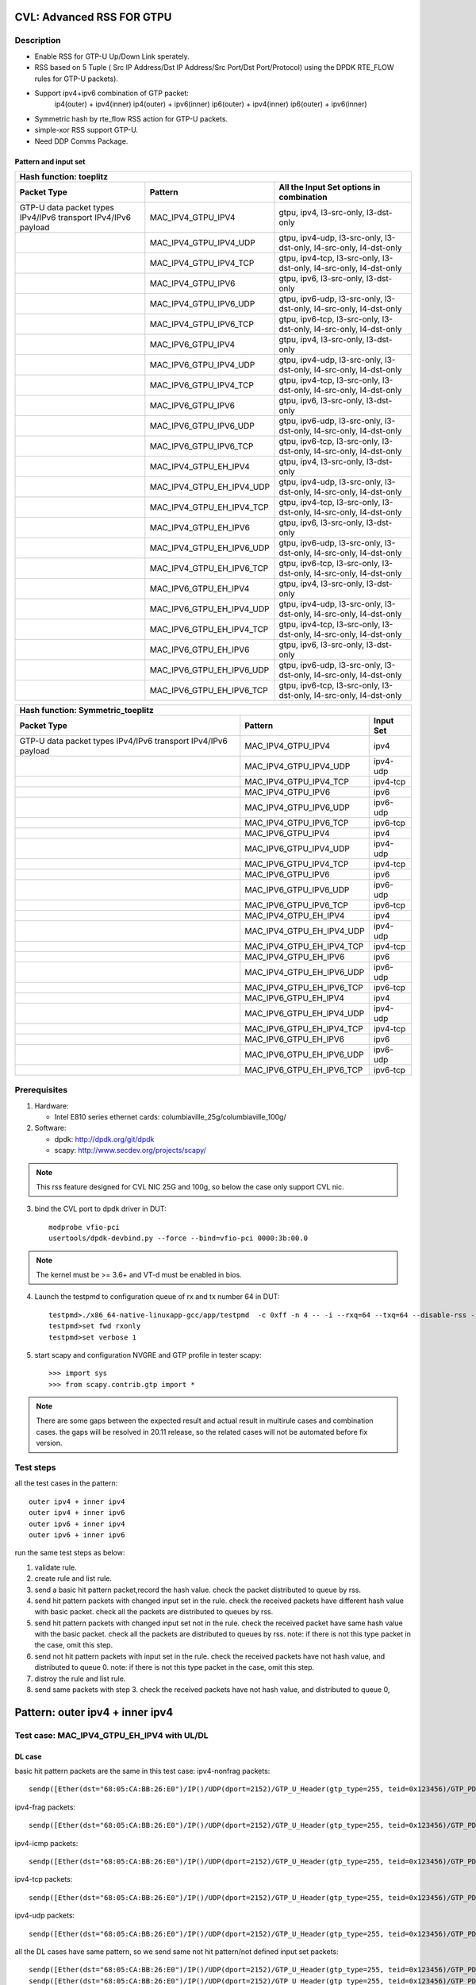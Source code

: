 .. Copyright (c) <2020>, Intel Corporation
         All rights reserved.

   Redistribution and use in source and binary forms, with or without
   modification, are permitted provided that the following conditions
   are met:

   - Redistributions of source code must retain the above copyright
     notice, this list of conditions and the following disclaimer.

   - Redistributions in binary form must reproduce the above copyright
     notice, this list of conditions and the following disclaimer in
     the documentation and/or other materials provided with the
     distribution.

   - Neither the name of Intel Corporation nor the names of its
     contributors may be used to endorse or promote products derived
     from this software without specific prior written permission.

   THIS SOFTWARE IS PROVIDED BY THE COPYRIGHT HOLDERS AND CONTRIBUTORS
   "AS IS" AND ANY EXPRESS OR IMPLIED WARRANTIES, INCLUDING, BUT NOT
   LIMITED TO, THE IMPLIED WARRANTIES OF MERCHANTABILITY AND FITNESS
   FOR A PARTICULAR PURPOSE ARE DISCLAIMED. IN NO EVENT SHALL THE
   COPYRIGHT OWNER OR CONTRIBUTORS BE LIABLE FOR ANY DIRECT, INDIRECT,
   INCIDENTAL, SPECIAL, EXEMPLARY, OR CONSEQUENTIAL DAMAGES
   (INCLUDING, BUT NOT LIMITED TO, PROCUREMENT OF SUBSTITUTE GOODS OR
   SERVICES; LOSS OF USE, DATA, OR PROFITS; OR BUSINESS INTERRUPTION)
   HOWEVER CAUSED AND ON ANY THEORY OF LIABILITY, WHETHER IN CONTRACT,
   STRICT LIABILITY, OR TORT (INCLUDING NEGLIGENCE OR OTHERWISE)
   ARISING IN ANY WAY OUT OF THE USE OF THIS SOFTWARE, EVEN IF ADVISED
   OF THE POSSIBILITY OF SUCH DAMAGE.

==========================
CVL: Advanced RSS FOR GTPU
==========================

Description
===========
* Enable RSS for GTP-U Up/Down Link sperately.
* RSS based on 5 Tuple ( Src IP Address/Dst IP Address/Src Port/Dst Port/Protocol) using the DPDK RTE_FLOW rules for GTP-U packets).
* Support ipv4+ipv6 combination of GTP packet:
    ip4(outer) + ipv4(inner)
    ip4(outer) + ipv6(inner)
    ip6(outer) + ipv4(inner)
    ip6(outer) + ipv6(inner)
* Symmetric hash by rte_flow RSS action for GTP-U packets.
* simple-xor RSS support GTP-U.
* Need DDP Comms Package.

Pattern and input set
---------------------
.. table::

    +-------------------------------+---------------------------+----------------------------------------------------------------------------------+
    | Hash function: toeplitz                                                                                                                      |
    +-------------------------------+---------------------------+----------------------------------------------------------------------------------+
    | Packet Type                   | Pattern                   | All the Input Set options in combination                                         |
    +===============================+===========================+==================================================================================+
    | GTP-U data packet types       | MAC_IPV4_GTPU_IPV4        | gtpu, ipv4, l3-src-only, l3-dst-only                                             |
    | IPv4/IPv6 transport           |                           |                                                                                  |
    | IPv4/IPv6 payload             |                           |                                                                                  |
    +-------------------------------+---------------------------+----------------------------------------------------------------------------------+
    |                               | MAC_IPV4_GTPU_IPV4_UDP    | gtpu, ipv4-udp, l3-src-only, l3-dst-only, l4-src-only, l4-dst-only               |
    +-------------------------------+---------------------------+----------------------------------------------------------------------------------+
    |                               | MAC_IPV4_GTPU_IPV4_TCP    | gtpu, ipv4-tcp, l3-src-only, l3-dst-only, l4-src-only, l4-dst-only               |
    +-------------------------------+---------------------------+----------------------------------------------------------------------------------+
    |                               | MAC_IPV4_GTPU_IPV6        | gtpu, ipv6, l3-src-only, l3-dst-only                                             |
    +-------------------------------+---------------------------+----------------------------------------------------------------------------------+
    |                               | MAC_IPV4_GTPU_IPV6_UDP    | gtpu, ipv6-udp, l3-src-only, l3-dst-only, l4-src-only, l4-dst-only               |
    +-------------------------------+---------------------------+----------------------------------------------------------------------------------+
    |                               | MAC_IPV4_GTPU_IPV6_TCP    | gtpu, ipv6-tcp, l3-src-only, l3-dst-only, l4-src-only, l4-dst-only               |
    +-------------------------------+---------------------------+----------------------------------------------------------------------------------+
    |                               | MAC_IPV6_GTPU_IPV4        | gtpu, ipv4, l3-src-only, l3-dst-only                                             |
    +-------------------------------+---------------------------+----------------------------------------------------------------------------------+
    |                               | MAC_IPV6_GTPU_IPV4_UDP    | gtpu, ipv4-udp, l3-src-only, l3-dst-only, l4-src-only, l4-dst-only               |
    +-------------------------------+---------------------------+----------------------------------------------------------------------------------+
    |                               | MAC_IPV6_GTPU_IPV4_TCP    | gtpu, ipv4-tcp, l3-src-only, l3-dst-only, l4-src-only, l4-dst-only               |
    +-------------------------------+---------------------------+----------------------------------------------------------------------------------+
    |                               | MAC_IPV6_GTPU_IPV6        | gtpu, ipv6, l3-src-only, l3-dst-only                                             |
    +-------------------------------+---------------------------+----------------------------------------------------------------------------------+
    |                               | MAC_IPV6_GTPU_IPV6_UDP    | gtpu, ipv6-udp, l3-src-only, l3-dst-only, l4-src-only, l4-dst-only               |
    +-------------------------------+---------------------------+----------------------------------------------------------------------------------+
    |                               | MAC_IPV6_GTPU_IPV6_TCP    | gtpu, ipv6-tcp, l3-src-only, l3-dst-only, l4-src-only, l4-dst-only               |
    +-------------------------------+---------------------------+----------------------------------------------------------------------------------+
    |                               | MAC_IPV4_GTPU_EH_IPV4     | gtpu, ipv4, l3-src-only, l3-dst-only                                             |
    +-------------------------------+---------------------------+----------------------------------------------------------------------------------+
    |                               | MAC_IPV4_GTPU_EH_IPV4_UDP | gtpu, ipv4-udp, l3-src-only, l3-dst-only, l4-src-only, l4-dst-only               |
    +-------------------------------+---------------------------+----------------------------------------------------------------------------------+
    |                               | MAC_IPV4_GTPU_EH_IPV4_TCP | gtpu, ipv4-tcp, l3-src-only, l3-dst-only, l4-src-only, l4-dst-only               |
    +-------------------------------+---------------------------+----------------------------------------------------------------------------------+
    |                               | MAC_IPV4_GTPU_EH_IPV6     | gtpu, ipv6, l3-src-only, l3-dst-only                                             |
    +-------------------------------+---------------------------+----------------------------------------------------------------------------------+
    |                               | MAC_IPV4_GTPU_EH_IPV6_UDP | gtpu, ipv6-udp, l3-src-only, l3-dst-only, l4-src-only, l4-dst-only               |
    +-------------------------------+---------------------------+----------------------------------------------------------------------------------+
    |                               | MAC_IPV4_GTPU_EH_IPV6_TCP | gtpu, ipv6-tcp, l3-src-only, l3-dst-only, l4-src-only, l4-dst-only               |
    +-------------------------------+---------------------------+----------------------------------------------------------------------------------+
    |                               | MAC_IPV6_GTPU_EH_IPV4     | gtpu, ipv4, l3-src-only, l3-dst-only                                             |
    +-------------------------------+---------------------------+----------------------------------------------------------------------------------+
    |                               | MAC_IPV6_GTPU_EH_IPV4_UDP | gtpu, ipv4-udp, l3-src-only, l3-dst-only, l4-src-only, l4-dst-only               |
    +-------------------------------+---------------------------+----------------------------------------------------------------------------------+
    |                               | MAC_IPV6_GTPU_EH_IPV4_TCP | gtpu, ipv4-tcp, l3-src-only, l3-dst-only, l4-src-only, l4-dst-only               |
    +-------------------------------+---------------------------+----------------------------------------------------------------------------------+
    |                               | MAC_IPV6_GTPU_EH_IPV6     | gtpu, ipv6, l3-src-only, l3-dst-only                                             |
    +-------------------------------+---------------------------+----------------------------------------------------------------------------------+
    |                               | MAC_IPV6_GTPU_EH_IPV6_UDP | gtpu, ipv6-udp, l3-src-only, l3-dst-only, l4-src-only, l4-dst-only               |
    +-------------------------------+---------------------------+----------------------------------------------------------------------------------+
    |                               | MAC_IPV6_GTPU_EH_IPV6_TCP | gtpu, ipv6-tcp, l3-src-only, l3-dst-only, l4-src-only, l4-dst-only               |
    +-------------------------------+---------------------------+----------------------------------------------------------------------------------+

.. table::

    +-------------------------------+---------------------------+-------------------+
    | Hash function: Symmetric_toeplitz                                             |
    +-------------------------------+---------------------------+-------------------+
    | Packet Type                   | Pattern                   | Input Set         |
    +===============================+===========================+===================+
    | GTP-U data packet types       | MAC_IPV4_GTPU_IPV4        | ipv4              |
    | IPv4/IPv6 transport           |                           |                   |
    | IPv4/IPv6 payload             |                           |                   |
    +-------------------------------+---------------------------+-------------------+
    |                               | MAC_IPV4_GTPU_IPV4_UDP    | ipv4-udp          |
    +-------------------------------+---------------------------+-------------------+
    |                               | MAC_IPV4_GTPU_IPV4_TCP    | ipv4-tcp          |
    +-------------------------------+---------------------------+-------------------+
    |                               | MAC_IPV4_GTPU_IPV6        | ipv6              |
    +-------------------------------+---------------------------+-------------------+
    |                               | MAC_IPV4_GTPU_IPV6_UDP    | ipv6-udp          |
    +-------------------------------+---------------------------+-------------------+
    |                               | MAC_IPV4_GTPU_IPV6_TCP    | ipv6-tcp          |
    +-------------------------------+---------------------------+-------------------+
    |                               | MAC_IPV6_GTPU_IPV4        | ipv4              |
    +-------------------------------+---------------------------+-------------------+
    |                               | MAC_IPV6_GTPU_IPV4_UDP    | ipv4-udp          |
    +-------------------------------+---------------------------+-------------------+
    |                               | MAC_IPV6_GTPU_IPV4_TCP    | ipv4-tcp          |
    +-------------------------------+---------------------------+-------------------+
    |                               | MAC_IPV6_GTPU_IPV6        | ipv6              |
    +-------------------------------+---------------------------+-------------------+
    |                               | MAC_IPV6_GTPU_IPV6_UDP    | ipv6-udp          |
    +-------------------------------+---------------------------+-------------------+
    |                               | MAC_IPV6_GTPU_IPV6_TCP    | ipv6-tcp          |
    +-------------------------------+---------------------------+-------------------+
    |                               | MAC_IPV4_GTPU_EH_IPV4     | ipv4              |
    +-------------------------------+---------------------------+-------------------+
    |                               | MAC_IPV4_GTPU_EH_IPV4_UDP | ipv4-udp          |
    +-------------------------------+---------------------------+-------------------+
    |                               | MAC_IPV4_GTPU_EH_IPV4_TCP | ipv4-tcp          |
    +-------------------------------+---------------------------+-------------------+
    |                               | MAC_IPV4_GTPU_EH_IPV6     | ipv6              |
    +-------------------------------+---------------------------+-------------------+
    |                               | MAC_IPV4_GTPU_EH_IPV6_UDP | ipv6-udp          |
    +-------------------------------+---------------------------+-------------------+
    |                               | MAC_IPV4_GTPU_EH_IPV6_TCP | ipv6-tcp          |
    +-------------------------------+---------------------------+-------------------+
    |                               | MAC_IPV6_GTPU_EH_IPV4     | ipv4              |
    +-------------------------------+---------------------------+-------------------+
    |                               | MAC_IPV6_GTPU_EH_IPV4_UDP | ipv4-udp          |
    +-------------------------------+---------------------------+-------------------+
    |                               | MAC_IPV6_GTPU_EH_IPV4_TCP | ipv4-tcp          |
    +-------------------------------+---------------------------+-------------------+
    |                               | MAC_IPV6_GTPU_EH_IPV6     | ipv6              |
    +-------------------------------+---------------------------+-------------------+
    |                               | MAC_IPV6_GTPU_EH_IPV6_UDP | ipv6-udp          |
    +-------------------------------+---------------------------+-------------------+
    |                               | MAC_IPV6_GTPU_EH_IPV6_TCP | ipv6-tcp          |
    +-------------------------------+---------------------------+-------------------+


Prerequisites
=============

1. Hardware:

   - Intel E810 series ethernet cards: columbiaville_25g/columbiaville_100g/

2. Software:

   - dpdk: http://dpdk.org/git/dpdk
   - scapy: http://www.secdev.org/projects/scapy/

.. note::

   This rss feature designed for CVL NIC 25G and 100g, so below the case only support CVL nic.

3. bind the CVL port to dpdk driver in DUT::

    modprobe vfio-pci
    usertools/dpdk-devbind.py --force --bind=vfio-pci 0000:3b:00.0

.. note::

   The kernel must be >= 3.6+ and VT-d must be enabled in bios.

4. Launch the testpmd to configuration queue of rx and tx number 64 in DUT::

    testpmd>./x86_64-native-linuxapp-gcc/app/testpmd  -c 0xff -n 4 -- -i --rxq=64 --txq=64 --disable-rss --port-topology=loop
    testpmd>set fwd rxonly
    testpmd>set verbose 1

5. start scapy and configuration NVGRE and GTP profile in tester
   scapy::

    >>> import sys
    >>> from scapy.contrib.gtp import *

.. note::

   There are some gaps between the expected result and actual result in multirule cases and combination cases.
   the gaps will be resolved in 20.11 release, so the related cases will not be automated before fix version.

Test steps
==========
all the test cases in the pattern::

    outer ipv4 + inner ipv4
    outer ipv4 + inner ipv6
    outer ipv6 + inner ipv4
    outer ipv6 + inner ipv6

run the same test steps as below:

1. validate rule.
2. create rule and list rule.
3. send a basic hit pattern packet,record the hash value.
   check the packet distributed to queue by rss.
4. send hit pattern packets with changed input set in the rule.
   check the received packets have different hash value with basic packet.
   check all the packets are distributed to queues by rss.
5. send hit pattern packets with changed input set not in the rule.
   check the received packet have same hash value with the basic packet.
   check all the packets are distributed to queues by rss.
   note: if there is not this type packet in the case, omit this step.
6. send not hit pattern packets with input set in the rule.
   check the received packets have not hash value, and distributed to queue 0.
   note: if there is not this type packet in the case, omit this step.
7. distroy the rule and list rule.
8. send same packets with step 3.
   check the received packets have not hash value, and distributed to queue 0,

================================
Pattern: outer ipv4 + inner ipv4
================================

Test case: MAC_IPV4_GTPU_EH_IPV4 with UL/DL
===========================================

DL case
-------
basic hit pattern packets are the same in this test case:
ipv4-nonfrag packets::

    sendp([Ether(dst="68:05:CA:BB:26:E0")/IP()/UDP(dport=2152)/GTP_U_Header(gtp_type=255, teid=0x123456)/GTP_PDUSession_ExtensionHeader(pdu_type=0, qos_flow=0x34)/IP(dst="192.168.0.1", src="192.168.0.2")/("X"*480)],iface="enp216s0f0")

ipv4-frag packets::

    sendp([Ether(dst="68:05:CA:BB:26:E0")/IP()/UDP(dport=2152)/GTP_U_Header(gtp_type=255, teid=0x123456)/GTP_PDUSession_ExtensionHeader(pdu_type=0, qos_flow=0x34)/IP(dst="192.168.0.1", src="192.168.0.2",frag=6)/("X"*480)],iface="enp216s0f0")

ipv4-icmp packets::

    sendp([Ether(dst="68:05:CA:BB:26:E0")/IP()/UDP(dport=2152)/GTP_U_Header(gtp_type=255, teid=0x123456)/GTP_PDUSession_ExtensionHeader(pdu_type=0, qos_flow=0x34)/IP(dst="192.168.0.1", src="192.168.0.2")/ICMP()/("X"*480)],iface="enp216s0f0")

ipv4-tcp packets::

    sendp([Ether(dst="68:05:CA:BB:26:E0")/IP()/UDP(dport=2152)/GTP_U_Header(gtp_type=255, teid=0x123456)/GTP_PDUSession_ExtensionHeader(pdu_type=0, qos_flow=0x34)/IP(dst="192.168.0.1", src="192.168.0.2")/TCP()/("X"*480)],iface="enp216s0f0")

ipv4-udp packets::

    sendp([Ether(dst="68:05:CA:BB:26:E0")/IP()/UDP(dport=2152)/GTP_U_Header(gtp_type=255, teid=0x123456)/GTP_PDUSession_ExtensionHeader(pdu_type=0, qos_flow=0x34)/IP(dst="192.168.0.1", src="192.168.0.2")/UDP()/("X"*480)],iface="enp216s0f0")

all the DL cases have same pattern, so we send same
not hit pattern/not defined input set packets::

    sendp([Ether(dst="68:05:CA:BB:26:E0")/IP()/UDP(dport=2152)/GTP_U_Header(gtp_type=255, teid=0x123456)/GTP_PDUSession_ExtensionHeader(pdu_type=1, qos_flow=0x34)/IP(dst="192.168.0.1", src="192.168.0.2")/("X"*480)],iface="enp216s0f0")
    sendp([Ether(dst="68:05:CA:BB:26:E0")/IP()/UDP(dport=2152)/GTP_U_Header(gtp_type=255, teid=0x123456)/GTP_PDUSession_ExtensionHeader(pdu_type=0, qos_flow=0x34)/IPv6(src="ABAB:910B:6666:3457:8295:3333:1800:2929",dst="CDCD:910A:2222:5498:8475:1111:3900:2020")/("X"*480)],iface="enp216s0f0")

Subcase: MAC_IPV4_GTPU_EH_DL_IPV4_L3DST
---------------------------------------
rule::

    flow create 0 ingress pattern eth / ipv4 / udp / gtpu / gtp_psc pdu_t is 0 / ipv4 / end actions rss types ipv4 l3-dst-only end key_len 0 queues end / end

hit pattern/defined input set:
ipv4-nonfrag packets::

    sendp([Ether(dst="68:05:CA:BB:26:E0")/IP()/UDP(dport=2152)/GTP_U_Header(gtp_type=255, teid=0x123456)/GTP_PDUSession_ExtensionHeader(pdu_type=0, qos_flow=0x34)/IP(dst="192.168.1.1", src="192.168.0.2")/("X"*480)],iface="enp216s0f0")

ipv4-frag packets::

    sendp([Ether(dst="68:05:CA:BB:26:E0")/IP()/UDP(dport=2152)/GTP_U_Header(gtp_type=255, teid=0x123456)/GTP_PDUSession_ExtensionHeader(pdu_type=0, qos_flow=0x34)/IP(dst="192.168.1.1", src="192.168.0.2",frag=6)/("X"*480)],iface="enp216s0f0")

ipv4-icmp packets::

    sendp([Ether(dst="68:05:CA:BB:26:E0")/IP()/UDP(dport=2152)/GTP_U_Header(gtp_type=255, teid=0x123456)/GTP_PDUSession_ExtensionHeader(pdu_type=0, qos_flow=0x34)/IP(dst="192.168.1.1", src="192.168.0.2")/ICMP()/("X"*480)],iface="enp216s0f0")

ipv4-tcp packets::

    sendp([Ether(dst="68:05:CA:BB:26:E0")/IP()/UDP(dport=2152)/GTP_U_Header(gtp_type=255, teid=0x123456)/GTP_PDUSession_ExtensionHeader(pdu_type=0, qos_flow=0x34)/IP(dst="192.168.1.1", src="192.168.0.2")/TCP()/("X"*480)],iface="enp216s0f0")

hit pattern/not defined input set:
ipv4-nonfrag packets::

    sendp([Ether(dst="68:05:CA:BB:26:E0")/IP()/UDP(dport=2152)/GTP_U_Header(gtp_type=255, teid=0x12345)/GTP_PDUSession_ExtensionHeader(pdu_type=0, qos_flow=0x34)/IP(dst="192.168.0.1", src="192.168.1.2")/("X"*480)],iface="enp216s0f0")

ipv4-frag packets::

    sendp([Ether(dst="68:05:CA:BB:26:E0")/IP()/UDP(dport=2152)/GTP_U_Header(gtp_type=255, teid=0x12345)/GTP_PDUSession_ExtensionHeader(pdu_type=0, qos_flow=0x34)/IP(dst="192.168.0.1", src="192.168.1.2",frag=6)/("X"*480)],iface="enp216s0f0")

ipv4-icmp packets::

    sendp([Ether(dst="68:05:CA:BB:26:E0")/IP()/UDP(dport=2152)/GTP_U_Header(gtp_type=255, teid=0x12345)/GTP_PDUSession_ExtensionHeader(pdu_type=0, qos_flow=0x34)/IP(dst="192.168.0.1", src="192.168.1.2")/ICMP()/("X"*480)],iface="enp216s0f0")

ipv4-tcp packets::

    sendp([Ether(dst="68:05:CA:BB:26:E0")/IP()/UDP(dport=2152)/GTP_U_Header(gtp_type=255, teid=0x12345)/GTP_PDUSession_ExtensionHeader(pdu_type=0, qos_flow=0x34)/IP(dst="192.168.0.1", src="192.168.1.2")/TCP()/("X"*480)],iface="enp216s0f0")

Subcase: MAC_IPV4_GTPU_EH_DL_IPV4_L3SRC
---------------------------------------
rule::

    flow create 0 ingress pattern eth / ipv4 / udp / gtpu / gtp_psc pdu_t is 0 / ipv4 / end actions rss types ipv4 l3-src-only end key_len 0 queues end / end

hit pattern/defined input set:
ipv4-nonfrag packets::

    sendp([Ether(dst="68:05:CA:BB:26:E0")/IP()/UDP(dport=2152)/GTP_U_Header(gtp_type=255, teid=0x123456)/GTP_PDUSession_ExtensionHeader(pdu_type=0, qos_flow=0x34)/IP(dst="192.168.0.1", src="192.168.1.2")/("X"*480)],iface="enp216s0f0")

ipv4-frag packets::

    sendp([Ether(dst="68:05:CA:BB:26:E0")/IP()/UDP(dport=2152)/GTP_U_Header(gtp_type=255, teid=0x123456)/GTP_PDUSession_ExtensionHeader(pdu_type=0, qos_flow=0x34)/IP(dst="192.168.0.1", src="192.168.1.2",frag=6)/("X"*480)],iface="enp216s0f0")

ipv4-icmp packets::

    sendp([Ether(dst="68:05:CA:BB:26:E0")/IP()/UDP(dport=2152)/GTP_U_Header(gtp_type=255, teid=0x123456)/GTP_PDUSession_ExtensionHeader(pdu_type=0, qos_flow=0x34)/IP(dst="192.168.0.1", src="192.168.1.2")/ICMP()/("X"*480)],iface="enp216s0f0")

ipv4-udp packets::

    sendp([Ether(dst="68:05:CA:BB:26:E0")/IP()/UDP(dport=2152)/GTP_U_Header(gtp_type=255, teid=0x123456)/GTP_PDUSession_ExtensionHeader(pdu_type=0, qos_flow=0x34)/IP(dst="192.168.0.1", src="192.168.1.2")/UDP()/("X"*480)],iface="enp216s0f0")

hit pattern/not defined input set:
ipv4-nonfrag packets::

    sendp([Ether(dst="68:05:CA:BB:26:E0")/IP()/UDP(dport=2152)/GTP_U_Header(gtp_type=255, teid=0x12345)/GTP_PDUSession_ExtensionHeader(pdu_type=0, qos_flow=0x34)/IP(dst="192.168.1.1", src="192.168.0.2")/("X"*480)],iface="enp216s0f0")

ipv4-frag packets::

    sendp([Ether(dst="68:05:CA:BB:26:E0")/IP()/UDP(dport=2152)/GTP_U_Header(gtp_type=255, teid=0x12345)/GTP_PDUSession_ExtensionHeader(pdu_type=0, qos_flow=0x34)/IP(dst="192.168.1.1", src="192.168.0.2",frag=6)/("X"*480)],iface="enp216s0f0")

ipv4-icmp packets::

    sendp([Ether(dst="68:05:CA:BB:26:E0")/IP()/UDP(dport=2152)/GTP_U_Header(gtp_type=255, teid=0x12345)/GTP_PDUSession_ExtensionHeader(pdu_type=0, qos_flow=0x34)/IP(dst="192.168.1.1", src="192.168.0.2")/ICMP()/("X"*480)],iface="enp216s0f0")

ipv4-udp packets::

    sendp([Ether(dst="68:05:CA:BB:26:E0")/IP()/UDP(dport=2152)/GTP_U_Header(gtp_type=255, teid=0x12345)/GTP_PDUSession_ExtensionHeader(pdu_type=0, qos_flow=0x34)/IP(dst="192.168.1.1", src="192.168.0.2")/UDP()/("X"*480)],iface="enp216s0f0")

Subcase: MAC_IPV4_GTPU_EH_DL_IPV4
---------------------------------
rule::

    flow create 0 ingress pattern eth / ipv4 / udp / gtpu / gtp_psc pdu_t is 0 / ipv4 / end actions rss types ipv4 end key_len 0 queues end / end

hit pattern/defined input set:
ipv4-nonfrag packets::

    sendp([Ether(dst="68:05:CA:BB:26:E0")/IP()/UDP(dport=2152)/GTP_U_Header(gtp_type=255, teid=0x123456)/GTP_PDUSession_ExtensionHeader(pdu_type=0, qos_flow=0x34)/IP(dst="192.168.1.1", src="192.168.0.2")/("X"*480)],iface="enp216s0f0")
    sendp([Ether(dst="68:05:CA:BB:26:E0")/IP()/UDP(dport=2152)/GTP_U_Header(gtp_type=255, teid=0x123456)/GTP_PDUSession_ExtensionHeader(pdu_type=0, qos_flow=0x34)/IP(dst="192.168.0.1", src="192.168.1.2")/("X"*480)],iface="enp216s0f0")
    sendp([Ether(dst="68:05:CA:BB:26:E0")/IP()/UDP(dport=2152)/GTP_U_Header(gtp_type=255, teid=0x123456)/GTP_PDUSession_ExtensionHeader(pdu_type=0, qos_flow=0x34)/IP(dst="192.168.1.1", src="192.168.1.2")/("X"*480)],iface="enp216s0f0")

hit pattern/not defined input set:
ipv4-nonfrag packets::

    sendp([Ether(dst="68:05:CA:BB:26:E0")/IP()/UDP(dport=2152)/GTP_U_Header(gtp_type=255, teid=0x12345)/GTP_PDUSession_ExtensionHeader(pdu_type=0, qos_flow=0x34)/IP(dst="192.168.0.1", src="192.168.0.2")/("X"*480)],iface="enp216s0f0")

Subcase: MAC_IPV4_GTPU_EH_DL_IPV4_GTPU
--------------------------------------
rule::

    flow create 0 ingress pattern eth / ipv4 / udp / gtpu / gtp_psc pdu_t is 0 / ipv4 / end actions rss types gtpu end key_len 0 queues end / end

hit pattern/defined input set:
ipv4-nonfrag packets::

    sendp([Ether(dst="68:05:CA:BB:26:E0")/IP()/UDP(dport=2152)/GTP_U_Header(gtp_type=255, teid=0x12345)/GTP_PDUSession_ExtensionHeader(pdu_type=0, qos_flow=0x34)/IP(dst="192.168.0.1", src="192.168.0.2")/("X"*480)],iface="enp216s0f0")

hit pattern/not defined input set:
ipv4-nonfrag packets::

    sendp([Ether(dst="68:05:CA:BB:26:E0")/IP()/UDP(dport=2152)/GTP_U_Header(gtp_type=255, teid=0x123456)/GTP_PDUSession_ExtensionHeader(pdu_type=0, qos_flow=0x34)/IP(dst="192.168.1.1", src="192.168.1.2")/("X"*480)],iface="enp216s0f0")

ipv4-frag packets::

    sendp([Ether(dst="68:05:CA:BB:26:E0")/IP()/UDP(dport=2152)/GTP_U_Header(gtp_type=255, teid=0x123456)/GTP_PDUSession_ExtensionHeader(pdu_type=0, qos_flow=0x34)/IP(dst="192.168.1.1", src="192.168.1.2",frag=6)/("X"*480)],iface="enp216s0f0")

ipv4-icmp packets::

    sendp([Ether(dst="68:05:CA:BB:26:E0")/IP()/UDP(dport=2152)/GTP_U_Header(gtp_type=255, teid=0x123456)/GTP_PDUSession_ExtensionHeader(pdu_type=0, qos_flow=0x34)/IP(dst="192.168.1.1", src="192.168.1.2")/ICMP()/("X"*480)],iface="enp216s0f0")


-------
UL case
-------
basic hit pattern packets are the same in this test case:
ipv4-nonfrag packets::

    sendp([Ether(dst="68:05:CA:BB:26:E0")/IP()/UDP(dport=2152)/GTP_U_Header(gtp_type=255, teid=0x123456)/GTP_PDUSession_ExtensionHeader(pdu_type=1, qos_flow=0x34)/IP(dst="192.168.0.1", src="192.168.0.2")/("X"*480)],iface="enp216s0f0")

ipv4-frag packets::

    sendp([Ether(dst="68:05:CA:BB:26:E0")/IP()/UDP(dport=2152)/GTP_U_Header(gtp_type=255, teid=0x123456)/GTP_PDUSession_ExtensionHeader(pdu_type=1, qos_flow=0x34)/IP(dst="192.168.0.1", src="192.168.0.2",frag=6)/("X"*480)],iface="enp216s0f0")

ipv4-icmp packets::

    sendp([Ether(dst="68:05:CA:BB:26:E0")/IP()/UDP(dport=2152)/GTP_U_Header(gtp_type=255, teid=0x123456)/GTP_PDUSession_ExtensionHeader(pdu_type=1, qos_flow=0x34)/IP(dst="192.168.0.1", src="192.168.0.2")/ICMP()/("X"*480)],iface="enp216s0f0")

ipv4-tcp packets::

    sendp([Ether(dst="68:05:CA:BB:26:E0")/IP()/UDP(dport=2152)/GTP_U_Header(gtp_type=255, teid=0x123456)/GTP_PDUSession_ExtensionHeader(pdu_type=1, qos_flow=0x34)/IP(dst="192.168.0.1", src="192.168.0.2")/TCP()/("X"*480)],iface="enp216s0f0")

ipv4-udp packets::

    sendp([Ether(dst="68:05:CA:BB:26:E0")/IP()/UDP(dport=2152)/GTP_U_Header(gtp_type=255, teid=0x123456)/GTP_PDUSession_ExtensionHeader(pdu_type=1, qos_flow=0x34)/IP(dst="192.168.0.1", src="192.168.0.2")/UDP()/("X"*480)],iface="enp216s0f0")

all the UL cases have same pattern, so we send same
not hit pattern/not defined input set packets::

    sendp([Ether(dst="68:05:CA:BB:26:E0")/IP()/UDP(dport=2152)/GTP_U_Header(gtp_type=255, teid=0x123456)/GTP_PDUSession_ExtensionHeader(pdu_type=0, qos_flow=0x34)/IP(dst="192.168.0.1", src="192.168.0.2")/("X"*480)],iface="enp216s0f0")
    sendp([Ether(dst="68:05:CA:BB:26:E0")/IP()/UDP(dport=2152)/GTP_U_Header(gtp_type=255, teid=0x123456)/GTP_PDUSession_ExtensionHeader(pdu_type=1, qos_flow=0x34)/IPv6(src="ABAB:910B:6666:3457:8295:3333:1800:2929",dst="CDCD:910A:2222:5498:8475:1111:3900:2020")/("X"*480)],iface="enp216s0f0")

Subcase: MAC_IPV4_GTPU_EH_UL_IPV4_L3DST
---------------------------------------
rule::

    flow create 0 ingress pattern eth / ipv4 / udp / gtpu / gtp_psc pdu_t is 1 / ipv4 / end actions rss types ipv4 l3-dst-only end key_len 0 queues end / end

packets: change the pdu_type value(0->1/1->0) of packets of Subcase MAC_IPV4_GTPU_EH_DL_IPV4_L3DST.

Subcase: MAC_IPV4_GTPU_EH_UL_IPV4_L3SRC
---------------------------------------
rule::

    flow create 0 ingress pattern eth / ipv4 / udp / gtpu / gtp_psc pdu_t is 1 / ipv4 / end actions rss types ipv4 l3-src-only end key_len 0 queues end / end

packets: change the pdu_type value(0->1/1->0) of packets of Subcase MAC_IPV4_GTPU_EH_DL_IPV4_L3SRC.

Subcase: MAC_IPV4_GTPU_EH_UL_IPV4
---------------------------------
rule::

    flow create 0 ingress pattern eth / ipv4 / udp / gtpu / gtp_psc pdu_t is 1 / ipv4 / end actions rss types ipv4 end key_len 0 queues end / end

packets: change the pdu_type value(0->1/1->0) of packets of Subcase MAC_IPV4_GTPU_EH_DL_IPV4.

Subcase: MAC_IPV4_GTPU_EH_UL_IPV4_GTPU
--------------------------------------
rule::

    flow create 0 ingress pattern eth / ipv4 / udp / gtpu / gtp_psc pdu_t is 1 / ipv4 / end actions rss types gtpu end key_len 0 queues end / end

packets: change the pdu_type value(0->1/1->0) of packets of Subcase MAC_IPV4_GTPU_EH_UL_IPV4_GTPU.


Test case: MAC_IPV4_GTPU_EH_IPV4_UDP with UL/DL
===============================================

DL case
-------
basic hit pattern packets are the same in this test case::

    sendp([Ether(dst="68:05:CA:BB:26:E0")/IP()/UDP(dport=2152)/GTP_U_Header(gtp_type=255, teid=0x123456)/GTP_PDUSession_ExtensionHeader(pdu_type=0, qos_flow=0x34)/IP(dst="192.168.0.1", src="192.168.0.2")/UDP(sport=22, dport=23)/("X"*480)],iface="enp216s0f0")

all the DL cases have same pattern, so we send same
not hit pattern/not defined input set packets::

    sendp([Ether(dst="68:05:CA:BB:26:E0")/IP()/UDP(dport=2152)/GTP_U_Header(gtp_type=255, teid=0x123456)/GTP_PDUSession_ExtensionHeader(pdu_type=1, qos_flow=0x34)/IP(dst="192.168.0.1", src="192.168.0.2")/UDP(sport=22, dport=23)/("X"*480)],iface="enp216s0f0")
    sendp([Ether(dst="68:05:CA:BB:26:E0")/IP()/UDP(dport=2152)/GTP_U_Header(gtp_type=255, teid=0x123456)/GTP_PDUSession_ExtensionHeader(pdu_type=0, qos_flow=0x34)/IP(dst="192.168.0.1", src="192.168.0.2")/TCP(sport=22, dport=23)/("X"*480)],iface="enp216s0f0")

Subcase: MAC_IPV4_GTPU_EH_DL_IPV4_UDP_L3DST
-------------------------------------------
rule::

    flow create 0 ingress pattern eth / ipv4 / udp / gtpu / gtp_psc pdu_t is 0 / ipv4 / udp / end actions rss types ipv4-udp l3-dst-only end key_len 0 queues end / end

hit pattern/defined input set::

    sendp([Ether(dst="68:05:CA:BB:26:E0")/IP()/UDP(dport=2152)/GTP_U_Header(gtp_type=255, teid=0x123456)/GTP_PDUSession_ExtensionHeader(pdu_type=0, qos_flow=0x34)/IP(dst="192.168.1.1", src="192.168.0.2")/UDP(sport=22, dport=23)/("X"*480)],iface="enp216s0f0")

hit pattern/not defined input set::

    sendp([Ether(dst="68:05:ca:a3:28:94")/IP()/UDP(dport=2152)/GTP_U_Header(gtp_type=255, teid=0x12345)/GTP_PDUSession_ExtensionHeader(pdu_type=0, qos_flow=0x34)/IP(dst="192.168.0.1", src="192.168.1.2")/UDP(sport=32, dport=33)/("X"*480)],iface="enp216s0f0")

Subcase: MAC_IPV4_GTPU_EH_DL_IPV4_UDP_L3SRC
-------------------------------------------
rule::

    flow create 0 ingress pattern eth / ipv4 / udp / gtpu / gtp_psc pdu_t is 0 / ipv4 / udp / end actions rss types ipv4-udp l3-src-only end key_len 0 queues end / end

hit pattern/defined input set::

    sendp([Ether(dst="68:05:CA:BB:26:E0")/IP()/UDP(dport=2152)/GTP_U_Header(gtp_type=255, teid=0x123456)/GTP_PDUSession_ExtensionHeader(pdu_type=0, qos_flow=0x34)/IP(dst="192.168.0.1", src="192.168.1.2")/UDP(sport=22, dport=23)/("X"*480)],iface="enp216s0f0")

hit pattern/not defined input set::

    sendp([Ether(dst="68:05:ca:a3:28:94")/IP()/UDP(dport=2152)/GTP_U_Header(gtp_type=255, teid=0x12345)/GTP_PDUSession_ExtensionHeader(pdu_type=0, qos_flow=0x34)/IP(dst="192.168.1.1", src="192.168.0.2")/UDP(sport=32, dport=33)/("X"*480)],iface="enp216s0f0")

Subcase: MAC_IPV4_GTPU_EH_DL_IPV4_UDP_L3SRC_L4SRC
-------------------------------------------------
rule::

    flow create 0 ingress pattern eth / ipv4 / udp / gtpu / gtp_psc pdu_t is 0 / ipv4 / udp / end actions rss types ipv4-udp l3-src-only l4-src-only end key_len 0 queues end / end

hit pattern/defined input set::

    sendp([Ether(dst="68:05:CA:BB:26:E0")/IP()/UDP(dport=2152)/GTP_U_Header(gtp_type=255, teid=0x123456)/GTP_PDUSession_ExtensionHeader(pdu_type=0, qos_flow=0x34)/IP(dst="192.168.0.1", src="192.168.1.2")/UDP(sport=22, dport=23)/("X"*480)],iface="enp216s0f0")
    sendp([Ether(dst="68:05:CA:BB:26:E0")/IP()/UDP(dport=2152)/GTP_U_Header(gtp_type=255, teid=0x123456)/GTP_PDUSession_ExtensionHeader(pdu_type=0, qos_flow=0x34)/IP(dst="192.168.0.1", src="192.168.0.2")/UDP(sport=32, dport=23)/("X"*480)],iface="enp216s0f0")

hit pattern/not defined input set::

    sendp([Ether(dst="68:05:ca:a3:28:94")/IP()/UDP(dport=2152)/GTP_U_Header(gtp_type=255, teid=0x12345)/GTP_PDUSession_ExtensionHeader(pdu_type=0, qos_flow=0x34)/IP(dst="192.168.1.1", src="192.168.0.2")/UDP(sport=22, dport=33)/("X"*480)],iface="enp216s0f0")

Subcase: MAC_IPV4_GTPU_EH_DL_IPV4_UDP_L3SRC_L4DST
-------------------------------------------------
rule::

    flow create 0 ingress pattern eth / ipv4 / udp / gtpu / gtp_psc pdu_t is 0 / ipv4 / udp / end actions rss types ipv4-udp l3-src-only l4-dst-only end key_len 0 queues end / end

hit pattern/defined input set::

    sendp([Ether(dst="68:05:CA:BB:26:E0")/IP()/UDP(dport=2152)/GTP_U_Header(gtp_type=255, teid=0x123456)/GTP_PDUSession_ExtensionHeader(pdu_type=0, qos_flow=0x34)/IP(dst="192.168.0.1", src="192.168.1.2")/UDP(sport=22, dport=23)/("X"*480)],iface="enp216s0f0")
    sendp([Ether(dst="68:05:CA:BB:26:E0")/IP()/UDP(dport=2152)/GTP_U_Header(gtp_type=255, teid=0x123456)/GTP_PDUSession_ExtensionHeader(pdu_type=0, qos_flow=0x34)/IP(dst="192.168.0.1", src="192.168.0.2")/UDP(sport=22, dport=33)/("X"*480)],iface="enp216s0f0")

hit pattern/not defined input set::

    sendp([Ether(dst="68:05:ca:a3:28:94")/IP()/UDP(dport=2152)/GTP_U_Header(gtp_type=255, teid=0x12345)/GTP_PDUSession_ExtensionHeader(pdu_type=0, qos_flow=0x34)/IP(dst="192.168.1.1", src="192.168.0.2")/UDP(sport=32, dport=23)/("X"*480)],iface="enp216s0f0")

Subcase: MAC_IPV4_GTPU_EH_DL_IPV4_UDP_L3DST_L4SRC
-------------------------------------------------
rule::

    flow create 0 ingress pattern eth / ipv4 / udp / gtpu / gtp_psc pdu_t is 0 / ipv4 / udp / end actions rss types ipv4-udp l3-dst-only l4-src-only end key_len 0 queues end / end

hit pattern/defined input set::

    sendp([Ether(dst="68:05:CA:BB:26:E0")/IP()/UDP(dport=2152)/GTP_U_Header(gtp_type=255, teid=0x123456)/GTP_PDUSession_ExtensionHeader(pdu_type=0, qos_flow=0x34)/IP(dst="192.168.1.1", src="192.168.0.2")/UDP(sport=22, dport=23)/("X"*480)],iface="enp216s0f0")
    sendp([Ether(dst="68:05:CA:BB:26:E0")/IP()/UDP(dport=2152)/GTP_U_Header(gtp_type=255, teid=0x123456)/GTP_PDUSession_ExtensionHeader(pdu_type=0, qos_flow=0x34)/IP(dst="192.168.0.1", src="192.168.0.2")/UDP(sport=32, dport=23)/("X"*480)],iface="enp216s0f0")

hit pattern/not defined input set::

    sendp([Ether(dst="68:05:ca:a3:28:94")/IP()/UDP(dport=2152)/GTP_U_Header(gtp_type=255, teid=0x12345)/GTP_PDUSession_ExtensionHeader(pdu_type=0, qos_flow=0x34)/IP(dst="192.168.0.1", src="192.168.1.2")/UDP(sport=22, dport=33)/("X"*480)],iface="enp216s0f0")

Subcase: MAC_IPV4_GTPU_EH_DL_IPV4_UDP_L3DST_L4DST
-------------------------------------------------
rule::

    flow create 0 ingress pattern eth / ipv4 / udp / gtpu / gtp_psc pdu_t is 0 / ipv4 / udp / end actions rss types ipv4-udp l3-dst-only l4-dst-only end key_len 0 queues end / end

hit pattern/defined input set::

    sendp([Ether(dst="68:05:CA:BB:26:E0")/IP()/UDP(dport=2152)/GTP_U_Header(gtp_type=255, teid=0x123456)/GTP_PDUSession_ExtensionHeader(pdu_type=0, qos_flow=0x34)/IP(dst="192.168.1.1", src="192.168.0.2")/UDP(sport=22, dport=23)/("X"*480)],iface="enp216s0f0")
    sendp([Ether(dst="68:05:CA:BB:26:E0")/IP()/UDP(dport=2152)/GTP_U_Header(gtp_type=255, teid=0x123456)/GTP_PDUSession_ExtensionHeader(pdu_type=0, qos_flow=0x34)/IP(dst="192.168.0.1", src="192.168.0.2")/UDP(sport=22, dport=33)/("X"*480)],iface="enp216s0f0")

hit pattern/not defined input set::

    sendp([Ether(dst="68:05:ca:a3:28:94")/IP()/UDP(dport=2152)/GTP_U_Header(gtp_type=255, teid=0x12345)/GTP_PDUSession_ExtensionHeader(pdu_type=0, qos_flow=0x34)/IP(dst="192.168.0.1", src="192.168.1.2")/UDP(sport=32, dport=23)/("X"*480)],iface="enp216s0f0")

Subcase: MAC_IPV4_GTPU_EH_DL_IPV4_UDP_L4DST
-------------------------------------------
rule::

    flow create 0 ingress pattern eth / ipv4 / udp / gtpu / gtp_psc pdu_t is 0 / ipv4 / udp / end actions rss types ipv4-udp l4-dst-only end key_len 0 queues end / end

hit pattern/defined input set::

    sendp([Ether(dst="68:05:CA:BB:26:E0")/IP()/UDP(dport=2152)/GTP_U_Header(gtp_type=255, teid=0x123456)/GTP_PDUSession_ExtensionHeader(pdu_type=0, qos_flow=0x34)/IP(dst="192.168.0.1", src="192.168.0.2")/UDP(sport=22, dport=33)/("X"*480)],iface="enp216s0f0")

hit pattern/not defined input set::

    sendp([Ether(dst="68:05:ca:a3:28:94")/IP()/UDP(dport=2152)/GTP_U_Header(gtp_type=255, teid=0x12345)/GTP_PDUSession_ExtensionHeader(pdu_type=0, qos_flow=0x34)/IP(dst="192.168.1.1", src="192.168.1.2")/UDP(sport=32, dport=23)/("X"*480)],iface="enp216s0f0")

Subcase: MAC_IPV4_GTPU_EH_DL_IPV4_UDP_L4SRC
-------------------------------------------
rule::

    flow create 0 ingress pattern eth / ipv4 / udp / gtpu / gtp_psc pdu_t is 0 / ipv4 / udp / end actions rss types ipv4-udp l4-src-only end key_len 0 queues end / end

hit pattern/defined input set::

    sendp([Ether(dst="68:05:CA:BB:26:E0")/IP()/UDP(dport=2152)/GTP_U_Header(gtp_type=255, teid=0x123456)/GTP_PDUSession_ExtensionHeader(pdu_type=0, qos_flow=0x34)/IP(dst="192.168.0.1", src="192.168.0.2")/UDP(sport=32, dport=23)/("X"*480)],iface="enp216s0f0")

hit pattern/not defined input set::

    sendp([Ether(dst="68:05:ca:a3:28:94")/IP()/UDP(dport=2152)/GTP_U_Header(gtp_type=255, teid=0x12345)/GTP_PDUSession_ExtensionHeader(pdu_type=0, qos_flow=0x34)/IP(dst="192.168.1.1", src="192.168.1.2")/UDP(sport=22, dport=33)/("X"*480)],iface="enp216s0f0")

Subcase: MAC_IPV4_GTPU_EH_DL_IPV4_UDP
-------------------------------------
rule::

    flow create 0 ingress pattern eth / ipv4 / udp / gtpu / gtp_psc pdu_t is 0 / ipv4 / udp / end actions rss types ipv4-udp end key_len 0 queues end / end

hit pattern/defined input set::

    sendp([Ether(dst="68:05:CA:BB:26:E0")/IP()/UDP(dport=2152)/GTP_U_Header(gtp_type=255, teid=0x123456)/GTP_PDUSession_ExtensionHeader(pdu_type=0, qos_flow=0x34)/IP(dst="192.168.1.1", src="192.168.0.2")/UDP(sport=22, dport=23)/("X"*480)],iface="enp216s0f0")
    sendp([Ether(dst="68:05:CA:BB:26:E0")/IP()/UDP(dport=2152)/GTP_U_Header(gtp_type=255, teid=0x123456)/GTP_PDUSession_ExtensionHeader(pdu_type=0, qos_flow=0x34)/IP(dst="192.168.0.1", src="192.168.1.2")/UDP(sport=22, dport=23)/("X"*480)],iface="enp216s0f0")
    sendp([Ether(dst="68:05:CA:BB:26:E0")/IP()/UDP(dport=2152)/GTP_U_Header(gtp_type=255, teid=0x123456)/GTP_PDUSession_ExtensionHeader(pdu_type=0, qos_flow=0x34)/IP(dst="192.168.0.1", src="192.168.0.2")/UDP(sport=32, dport=23)/("X"*480)],iface="enp216s0f0")
    sendp([Ether(dst="68:05:CA:BB:26:E0")/IP()/UDP(dport=2152)/GTP_U_Header(gtp_type=255, teid=0x123456)/GTP_PDUSession_ExtensionHeader(pdu_type=0, qos_flow=0x34)/IP(dst="192.168.0.1", src="192.168.0.2")/UDP(sport=22, dport=33)/("X"*480)],iface="enp216s0f0")

hit pattern/not defined input set::

    sendp([Ether(dst="68:05:ca:a3:28:94")/IP()/UDP(dport=2152)/GTP_U_Header(gtp_type=255, teid=0x12345)/GTP_PDUSession_ExtensionHeader(pdu_type=0, qos_flow=0x34)/IP(dst="192.168.0.1", src="192.168.0.2")/UDP(sport=22, dport=23)/("X"*480)],iface="enp216s0f0")

Subcase: MAC_IPV4_GTPU_EH_DL_IPV4_UDP_GTPU
------------------------------------------
rule::

    flow create 0 ingress pattern eth / ipv4 / udp / gtpu / gtp_psc pdu_t is 0 / ipv4 / udp / end actions rss types gtpu end key_len 0 queues end / end

hit pattern/defined input set::

    sendp([Ether(dst="68:05:CA:BB:26:E0")/IP()/UDP(dport=2152)/GTP_U_Header(gtp_type=255, teid=0x12345)/GTP_PDUSession_ExtensionHeader(pdu_type=0, qos_flow=0x34)/IP(dst="192.168.0.1", src="192.168.0.2")/UDP(sport=22, dport=23)/("X"*480)],iface="enp216s0f0")

hit pattern/not defined input set::

    sendp([Ether(dst="68:05:ca:a3:28:94")/IP()/UDP(dport=2152)/GTP_U_Header(gtp_type=255, teid=0x123456)/GTP_PDUSession_ExtensionHeader(pdu_type=0, qos_flow=0x34)/IP(dst="192.168.1.1", src="192.168.1.2")/UDP(sport=32, dport=33)/("X"*480)],iface="enp216s0f0")

-------
UL case
-------
basic hit pattern packets are the same in this test case::

    sendp([Ether(dst="68:05:CA:BB:26:E0")/IP()/UDP(dport=2152)/GTP_U_Header(gtp_type=255, teid=0x123456)/GTP_PDUSession_ExtensionHeader(pdu_type=1, qos_flow=0x34)/IP(dst="192.168.0.1", src="192.168.0.2")/UDP(sport=22, dport=23)/("X"*480)],iface="enp216s0f0")

all the UL cases have same pattern, so we send same
not hit pattern/not defined input set packets::

    sendp([Ether(dst="68:05:CA:BB:26:E0")/IP()/UDP(dport=2152)/GTP_U_Header(gtp_type=255, teid=0x123456)/GTP_PDUSession_ExtensionHeader(pdu_type=0, qos_flow=0x34)/IP(dst="192.168.0.1", src="192.168.0.2")/UDP(sport=22, dport=23)/("X"*480)],iface="enp216s0f0")
    sendp([Ether(dst="68:05:CA:BB:26:E0")/IP()/UDP(dport=2152)/GTP_U_Header(gtp_type=255, teid=0x123456)/GTP_PDUSession_ExtensionHeader(pdu_type=1, qos_flow=0x34)/IP(dst="192.168.0.1", src="192.168.0.2")/TCP(sport=22, dport=23)/("X"*480)],iface="enp216s0f0")

Subcase: MAC_IPV4_GTPU_EH_UL_IPV4_UDP_L3DST
-------------------------------------------
rule::

    flow create 0 ingress pattern eth / ipv4 / udp / gtpu / gtp_psc pdu_t is 1 / ipv4 / udp / end actions rss types ipv4-udp l3-dst-only end key_len 0 queues end / end

packets: change the pdu_type value(0->1/1->0) of packets of Subcase MAC_IPV4_GTPU_EH_DL_IPV4_UDP_L3DST.

Subcase: MAC_IPV4_GTPU_EH_UL_IPV4_UDP_L3SRC
-------------------------------------------
rule::

    flow create 0 ingress pattern eth / ipv4 / udp / gtpu / gtp_psc pdu_t is 1 / ipv4 / udp / end actions rss types ipv4-udp l3-src-only end key_len 0 queues end / end

packets: change the pdu_type value(0->1/1->0) of packets of Subcase MAC_IPV4_GTPU_EH_DL_IPV4_UDP_L3SRC.

Subcase: MAC_IPV4_GTPU_EH_UL_IPV4_UDP_L3SRC_L4SRC
-------------------------------------------------
rule::

    flow create 0 ingress pattern eth / ipv4 / udp / gtpu / gtp_psc pdu_t is 1 / ipv4 / udp / end actions rss types ipv4-udp l3-src-only l4-src-only end key_len 0 queues end / end

packets: change the pdu_type value(0->1/1->0) of packets of Subcase MAC_IPV4_GTPU_EH_DL_IPV4_UDP_L3DST_L4DST.

Subcase: MAC_IPV4_GTPU_EH_UL_IPV4_UDP_L3SRC_L4DST
-------------------------------------------------
rule::

    flow create 0 ingress pattern eth / ipv4 / udp / gtpu / gtp_psc pdu_t is 1 / ipv4 / udp / end actions rss types ipv4-udp l3-src-only l4-dst-only end key_len 0 queues end / end

packets: change the pdu_type value(0->1/1->0) of packets of Subcase MAC_IPV4_GTPU_EH_DL_IPV4_UDP_L3DST_L4SRC.

Subcase: MAC_IPV4_GTPU_EH_UL_IPV4_UDP_L3DST_L4SRC
-------------------------------------------------
rule::

    flow create 0 ingress pattern eth / ipv4 / udp / gtpu / gtp_psc pdu_t is 1 / ipv4 / udp / end actions rss types ipv4-udp l3-dst-only l4-src-only end key_len 0 queues end / end

packets: change the pdu_type value(0->1/1->0) of packets of Subcase MAC_IPV4_GTPU_EH_DL_IPV4_UDP_L3SRC_L4DST.

Subcase: MAC_IPV4_GTPU_EH_UL_IPV4_UDP_L3DST_L4DST
-------------------------------------------------
rule::

    flow create 0 ingress pattern eth / ipv4 / udp / gtpu / gtp_psc pdu_t is 1 / ipv4 / udp / end actions rss types ipv4-udp l3-dst-only l4-dst-only end key_len 0 queues end / end

packets: change the pdu_type value(0->1/1->0) of packets of Subcase MAC_IPV4_GTPU_EH_DL_IPV4_UDP_L3SRC_L4SRC.

Subcase: MAC_IPV4_GTPU_EH_UL_IPV4_UDP_L4DST
-------------------------------------------
rule::

    flow create 0 ingress pattern eth / ipv4 / udp / gtpu / gtp_psc pdu_t is 1 / ipv4 / udp / end actions rss types ipv4-udp l4-dst-only end key_len 0 queues end / end

packets: change the pdu_type value(0->1/1->0) of packets of Subcase MAC_IPV4_GTPU_EH_DL_IPV4_UDP_L4DST.

Subcase: MAC_IPV4_GTPU_EH_UL_IPV4_UDP_L4SRC
-------------------------------------------
rule::

    flow create 0 ingress pattern eth / ipv4 / udp / gtpu / gtp_psc pdu_t is 1 / ipv4 / udp / end actions rss types ipv4-udp l4-src-only end key_len 0 queues end / end

packets: change the pdu_type value(0->1/1->0) of packets of Subcase MAC_IPV4_GTPU_EH_DL_IPV4_UDP_L4SRC.

Subcase: MAC_IPV4_GTPU_EH_UL_IPV4_UDP
-------------------------------------
rule::

    flow create 0 ingress pattern eth / ipv4 / udp / gtpu / gtp_psc pdu_t is 1 / ipv4 / udp / end actions rss types ipv4-udp end key_len 0 queues end / end

packets: change the pdu_type value(0->1/1->0) of packets of Subcase MAC_IPV4_GTPU_EH_DL_IPV4_UDP.

Subcase: MAC_IPV4_GTPU_EH_UL_IPV4_UDP_GTPU
------------------------------------------
rule::

    flow create 0 ingress pattern eth / ipv4 / udp / gtpu / gtp_psc pdu_t is 1 / ipv4 / udp / end actions rss types gtpu end key_len 0 queues end / end

packets: change the pdu_type value(0->1/1->0) of packets of Subcase MAC_IPV4_GTPU_EH_DL_IPV4_UDP_GTPU.


Test case: MAC_IPV4_GTPU_EH_IPV4_TCP with UL/DL
===============================================
the rules and packets in this test case is similar to "Test case: MAC_IPV4_GTPU_EH_IPV4_UDP with UL/DL"
just change some parts of rules and packets:

    rule:
        change inner udp to tcp, change ipv4-udp to ipv4-tcp
    packets:
        if the packet's inner L4 layer is UDP, change it to TCP;
        if the packet's inner L4 layer is TCP, change it to UDP;

DL case
-------

Subcase: MAC_IPV4_GTPU_EH_DL_IPV4_TCP_L3DST
-------------------------------------------

Subcase: MAC_IPV4_GTPU_EH_DL_IPV4_TCP_L3SRT
-------------------------------------------

Subcase: MAC_IPV4_GTPU_EH_DL_IPV4_TCP_L3DST_L4DST
-------------------------------------------------

Subcase: MAC_IPV4_GTPU_EH_DL_IPV4_TCP_L3DST_L4SRC
-------------------------------------------------

Subcase: MAC_IPV4_GTPU_EH_DL_IPV4_TCP_L3SRC_L4DST
-------------------------------------------------

Subcase: MAC_IPV4_GTPU_EH_DL_IPV4_TCP_L3SRC_L4SRC
-------------------------------------------------

Subcase: MAC_IPV4_GTPU_EH_DL_IPV4_TCP_L4DST
-------------------------------------------

Subcase: MAC_IPV4_GTPU_EH_DL_IPV4_TCP_L4SRC
-------------------------------------------

Subcase: MAC_IPV4_GTPU_EH_DL_IPV4_TCP
-------------------------------------

Subcase: MAC_IPV4_GTPU_EH_DL_IPV4_TCP_GTPU
------------------------------------------

-------
UL case
-------

Subcase: MAC_IPV4_GTPU_EH_UL_IPV4_TCP_L3DST
-------------------------------------------

Subcase: MAC_IPV4_GTPU_EH_UL_IPV4_TCP_L3SRT
-------------------------------------------

Subcase: MAC_IPV4_GTPU_EH_UL_IPV4_TCP_L3DST_L4DST
-------------------------------------------------

Subcase: MAC_IPV4_GTPU_EH_UL_IPV4_TCP_L3DST_L4SRC
-------------------------------------------------

Subcase: MAC_IPV4_GTPU_EH_UL_IPV4_TCP_L3SRC_L4DST
-------------------------------------------------

Subcase: MAC_IPV4_GTPU_EH_UL_IPV4_TCP_L3SRC_L4SRC
-------------------------------------------------

Subcase: MAC_IPV4_GTPU_EH_UL_IPV4_TCP_L4DST
-------------------------------------------

Subcase: MAC_IPV4_GTPU_EH_UL_IPV4_TCP_L4SRC
-------------------------------------------

Subcase: MAC_IPV4_GTPU_EH_UL_IPV4_TCP
-------------------------------------

Subcase: MAC_IPV4_GTPU_EH_UL_IPV4_TCP_GTPU
------------------------------------------


Test case: MAC_IPV4_GTPU_EH_IPV4 without UL/DL
==============================================
basic hit pattern packets are the same in this test case:
ipv4-nonfrag packets::

    sendp([Ether(dst="68:05:CA:BB:26:E0")/IP()/UDP(dport=2152)/GTP_U_Header(gtp_type=255, teid=0x123456)/GTP_PDUSession_ExtensionHeader(pdu_type=0, qos_flow=0x34)/IP(dst="192.168.0.1", src="192.168.0.2")/("X"*480)],iface="enp216s0f0")
    sendp([Ether(dst="68:05:CA:BB:26:E0")/IP()/UDP(dport=2152)/GTP_U_Header(gtp_type=255, teid=0x123456)/GTP_PDUSession_ExtensionHeader(pdu_type=1, qos_flow=0x34)/IP(dst="192.168.0.1", src="192.168.0.2")/("X"*480)],iface="enp216s0f0")

ipv4-frag packets::

    sendp([Ether(dst="68:05:CA:BB:26:E0")/IP()/UDP(dport=2152)/GTP_U_Header(gtp_type=255, teid=0x123456)/GTP_PDUSession_ExtensionHeader(pdu_type=0, qos_flow=0x34)/IP(dst="192.168.0.1", src="192.168.0.2",frag=6)/("X"*480)],iface="enp216s0f0")

ipv4-icmp packets::

    sendp([Ether(dst="68:05:CA:BB:26:E0")/IP()/UDP(dport=2152)/GTP_U_Header(gtp_type=255, teid=0x123456)/GTP_PDUSession_ExtensionHeader(pdu_type=1, qos_flow=0x34)/IP(dst="192.168.0.1", src="192.168.0.2")/ICMP()/("X"*480)],iface="enp216s0f0")

ipv4-udp packets::

    sendp([Ether(dst="68:05:CA:BB:26:E0")/IP()/UDP(dport=2152)/GTP_U_Header(gtp_type=255, teid=0x123456)/GTP_PDUSession_ExtensionHeader(pdu_type=0, qos_flow=0x34)/IP(dst="192.168.0.1", src="192.168.0.2")/UDP()/("X"*480)],iface="enp216s0f0")

all the cases have same pattern, so we send same
not hit pattern/not defined input set packets::

    sendp([Ether(dst="68:05:CA:BB:26:E0")/IP()/UDP(dport=2152)/GTP_U_Header(gtp_type=255, teid=0x123456)/GTP_PDUSession_ExtensionHeader(pdu_type=0, qos_flow=0x34)/IPv6(src="ABAB:910B:6666:3457:8295:3333:1800:2929",dst="CDCD:910A:2222:5498:8475:1111:3900:2020")/("X"*480)],iface="enp216s0f0")
    sendp([Ether(dst="68:05:CA:BB:26:E0")/IP()/UDP(dport=2152)/GTP_U_Header(gtp_type=255, teid=0x123456)/GTP_PDUSession_ExtensionHeader(pdu_type=1, qos_flow=0x34)/IPv6(src="ABAB:910B:6666:3457:8295:3333:1800:2929",dst="CDCD:910A:2222:5498:8475:1111:3900:2020")/("X"*480)],iface="enp216s0f0")
    sendp([Ether(dst="68:05:CA:BB:26:E0")/IP()/UDP(dport=2152)/GTP_U_Header(gtp_type=255, teid=0x123456)/IP(dst="192.168.0.1", src="192.168.0.2")/("X"*480)],iface="enp216s0f0")

Subcase: MAC_IPV4_GTPU_EH_IPV4_L3DST
------------------------------------
rule::

    flow create 0 ingress pattern eth / ipv4 / udp / gtpu / gtp_psc / ipv4 / end actions rss types ipv4 l3-dst-only end key_len 0 queues end / end

hit pattern/defined input set::
ipv4-nonfrag packets::

    sendp([Ether(dst="68:05:CA:BB:26:E0")/IP()/UDP(dport=2152)/GTP_U_Header(gtp_type=255, teid=0x123456)/GTP_PDUSession_ExtensionHeader(pdu_type=0, qos_flow=0x34)/IP(dst="192.168.1.1", src="192.168.0.2")/("X"*480)],iface="enp216s0f0")
    sendp([Ether(dst="68:05:CA:BB:26:E0")/IP()/UDP(dport=2152)/GTP_U_Header(gtp_type=255, teid=0x123456)/GTP_PDUSession_ExtensionHeader(pdu_type=1, qos_flow=0x34)/IP(dst="192.168.1.1", src="192.168.0.2")/("X"*480)],iface="enp216s0f0")

ipv4-frag packets::

    sendp([Ether(dst="68:05:CA:BB:26:E0")/IP()/UDP(dport=2152)/GTP_U_Header(gtp_type=255, teid=0x123456)/GTP_PDUSession_ExtensionHeader(pdu_type=0, qos_flow=0x34)/IP(dst="192.168.1.1", src="192.168.0.2",frag=6)/("X"*480)],iface="enp216s0f0")

ipv4-icmp packets::

    sendp([Ether(dst="68:05:CA:BB:26:E0")/IP()/UDP(dport=2152)/GTP_U_Header(gtp_type=255, teid=0x123456)/GTP_PDUSession_ExtensionHeader(pdu_type=1, qos_flow=0x34)/IP(dst="192.168.1.1", src="192.168.0.2")/ICMP()/("X"*480)],iface="enp216s0f0")

ipv4-udp packets::

    sendp([Ether(dst="68:05:CA:BB:26:E0")/IP()/UDP(dport=2152)/GTP_U_Header(gtp_type=255, teid=0x123456)/GTP_PDUSession_ExtensionHeader(pdu_type=0, qos_flow=0x34)/IP(dst="192.168.1.1", src="192.168.0.2")/UDP()/("X"*480)],iface="enp216s0f0")

hit pattern/not defined input set::
ipv4-nonfrag packets::

    sendp([Ether(dst="68:05:CA:BB:26:E0")/IP()/UDP(dport=2152)/GTP_U_Header(gtp_type=255, teid=0x12345)/GTP_PDUSession_ExtensionHeader(pdu_type=0, qos_flow=0x34)/IP(dst="192.168.0.1", src="192.168.1.2")/("X"*480)],iface="enp216s0f0")
    sendp([Ether(dst="68:05:CA:BB:26:E0")/IP()/UDP(dport=2152)/GTP_U_Header(gtp_type=255, teid=0x12345)/GTP_PDUSession_ExtensionHeader(pdu_type=1, qos_flow=0x34)/IP(dst="192.168.0.1", src="192.168.1.2")/("X"*480)],iface="enp216s0f0")

ipv4-frag packets::

    sendp([Ether(dst="68:05:CA:BB:26:E0")/IP()/UDP(dport=2152)/GTP_U_Header(gtp_type=255, teid=0x12345)/GTP_PDUSession_ExtensionHeader(pdu_type=0, qos_flow=0x34)/IP(dst="192.168.0.1", src="192.168.1.2",frag=6)/("X"*480)],iface="enp216s0f0")

ipv4-icmp packets::

    sendp([Ether(dst="68:05:CA:BB:26:E0")/IP()/UDP(dport=2152)/GTP_U_Header(gtp_type=255, teid=0x12345)/GTP_PDUSession_ExtensionHeader(pdu_type=1, qos_flow=0x34)/IP(dst="192.168.0.1", src="192.168.0.2")/ICMP()/("X"*480)],iface="enp216s0f0")

ipv4-udp packets::

    sendp([Ether(dst="68:05:CA:BB:26:E0")/IP()/UDP(dport=2152)/GTP_U_Header(gtp_type=255, teid=0x12345)/GTP_PDUSession_ExtensionHeader(pdu_type=1, qos_flow=0x34)/IP(dst="192.168.0.1", src="192.168.1.2")/UDP()/("X"*480)],iface="enp216s0f0")

Subcase: MAC_IPV4_GTPU_EH_IPV4_L3SRC
------------------------------------
rule::

    flow create 0 ingress pattern eth / ipv4 / udp / gtpu / gtp_psc / ipv4 / end actions rss types ipv4 l3-src-only end key_len 0 queues end / end

hit pattern/defined input set::

    sendp([Ether(dst="68:05:CA:BB:26:E0")/IP()/UDP(dport=2152)/GTP_U_Header(gtp_type=255, teid=0x123456)/GTP_PDUSession_ExtensionHeader(pdu_type=0, qos_flow=0x34)/IP(dst="192.168.0.1", src="192.168.1.2")/("X"*480)],iface="enp216s0f0")
    sendp([Ether(dst="68:05:CA:BB:26:E0")/IP()/UDP(dport=2152)/GTP_U_Header(gtp_type=255, teid=0x123456)/GTP_PDUSession_ExtensionHeader(pdu_type=1, qos_flow=0x34)/IP(dst="192.168.0.1", src="192.168.1.2")/("X"*480)],iface="enp216s0f0")

hit pattern/not defined input set::

    sendp([Ether(dst="68:05:CA:BB:26:E0")/IP()/UDP(dport=2152)/GTP_U_Header(gtp_type=255, teid=0x12345)/GTP_PDUSession_ExtensionHeader(pdu_type=0, qos_flow=0x34)/IP(dst="192.168.1.1", src="192.168.0.2")/("X"*480)],iface="enp216s0f0")
    sendp([Ether(dst="68:05:CA:BB:26:E0")/IP()/UDP(dport=2152)/GTP_U_Header(gtp_type=255, teid=0x12345)/GTP_PDUSession_ExtensionHeader(pdu_type=1, qos_flow=0x34)/IP(dst="192.168.1.1", src="192.168.0.2")/("X"*480)],iface="enp216s0f0")

Subcase: MAC_IPV4_GTPU_EH_IPV4
------------------------------
rule::

    flow create 0 ingress pattern eth / ipv4 / udp / gtpu / gtp_psc / ipv4 / end actions rss types ipv4 end key_len 0 queues end / end

hit pattern/defined input set::

    sendp([Ether(dst="68:05:CA:BB:26:E0")/IP()/UDP(dport=2152)/GTP_U_Header(gtp_type=255, teid=0x123456)/GTP_PDUSession_ExtensionHeader(pdu_type=0, qos_flow=0x34)/IP(dst="192.168.0.1", src="192.168.1.2")/("X"*480)],iface="enp216s0f0")
    sendp([Ether(dst="68:05:CA:BB:26:E0")/IP()/UDP(dport=2152)/GTP_U_Header(gtp_type=255, teid=0x123456)/GTP_PDUSession_ExtensionHeader(pdu_type=1, qos_flow=0x34)/IP(dst="192.168.1.1", src="192.168.0.2")/("X"*480)],iface="enp216s0f0")
    sendp([Ether(dst="68:05:CA:BB:26:E0")/IP()/UDP(dport=2152)/GTP_U_Header(gtp_type=255, teid=0x123456)/GTP_PDUSession_ExtensionHeader(pdu_type=1, qos_flow=0x34)/IP(dst="192.168.1.1", src="192.168.1.2")/("X"*480)],iface="enp216s0f0")

hit pattern/not defined input set::

    sendp([Ether(dst="68:05:CA:BB:26:E0")/IP()/UDP(dport=2152)/GTP_U_Header(gtp_type=255, teid=0x12345)/GTP_PDUSession_ExtensionHeader(pdu_type=0, qos_flow=0x34)/IP(dst="192.168.0.1", src="192.168.0.2")/("X"*480)],iface="enp216s0f0")
    sendp([Ether(dst="68:05:CA:BB:26:E0")/IP()/UDP(dport=2152)/GTP_U_Header(gtp_type=255, teid=0x12345)/GTP_PDUSession_ExtensionHeader(pdu_type=1, qos_flow=0x34)/IP(dst="192.168.0.1", src="192.168.0.2")/("X"*480)],iface="enp216s0f0")

Subcase: MAC_IPV4_GTPU_EH_IPV4_GTPU
-----------------------------------
rule::

    flow create 0 ingress pattern eth / ipv4 / udp / gtpu / gtp_psc / ipv4 / end actions rss types gtpu end key_len 0 queues end / end

hit pattern/defined input set::

    sendp([Ether(dst="68:05:CA:BB:26:E0")/IP()/UDP(dport=2152)/GTP_U_Header(gtp_type=255, teid=0x12345)/GTP_PDUSession_ExtensionHeader(pdu_type=0, qos_flow=0x34)/IP(dst="192.168.0.1", src="192.168.0.2")/("X"*480)],iface="enp216s0f0")
    sendp([Ether(dst="68:05:CA:BB:26:E0")/IP()/UDP(dport=2152)/GTP_U_Header(gtp_type=255, teid=0x12345)/GTP_PDUSession_ExtensionHeader(pdu_type=1, qos_flow=0x34)/IP(dst="192.168.0.1", src="192.168.0.2")/("X"*480)],iface="enp216s0f0")

hit pattern/not defined input set::

    sendp([Ether(dst="68:05:CA:BB:26:E0")/IP()/UDP(dport=2152)/GTP_U_Header(gtp_type=255, teid=0x123456)/GTP_PDUSession_ExtensionHeader(pdu_type=0, qos_flow=0x34)/IP(dst="192.168.1.1", src="192.168.1.2")/("X"*480)],iface="enp216s0f0")
    sendp([Ether(dst="68:05:CA:BB:26:E0")/IP()/UDP(dport=2152)/GTP_U_Header(gtp_type=255, teid=0x123456)/GTP_PDUSession_ExtensionHeader(pdu_type=1, qos_flow=0x34)/IP(dst="192.168.1.1", src="192.168.1.2")/("X"*480)],iface="enp216s0f0")

Test case: MAC_IPV4_GTPU_EH_IPV4_UDP without UL/DL
==================================================
basic hit pattern packets are the same in this test case::

    sendp([Ether(dst="68:05:CA:BB:26:E0")/IP()/UDP(dport=2152)/GTP_U_Header(gtp_type=255, teid=0x123456)/GTP_PDUSession_ExtensionHeader(pdu_type=0, qos_flow=0x34)/IP(dst="192.168.0.1", src="192.168.0.2")/UDP(sport=22, dport=23)/("X"*480)],iface="enp216s0f0")
    sendp([Ether(dst="68:05:CA:BB:26:E0")/IP()/UDP(dport=2152)/GTP_U_Header(gtp_type=255, teid=0x123456)/GTP_PDUSession_ExtensionHeader(pdu_type=1, qos_flow=0x34)/IP(dst="192.168.0.1", src="192.168.0.2")/UDP(sport=22, dport=23)/("X"*480)],iface="enp216s0f0")

all the cases have same pattern, so we send same
not hit pattern/not defined input set packets::

    sendp([Ether(dst="68:05:CA:BB:26:E0")/IP()/UDP(dport=2152)/GTP_U_Header(gtp_type=255, teid=0x123456)/GTP_PDUSession_ExtensionHeader(pdu_type=0, qos_flow=0x34)/IP(dst="192.168.0.1", src="192.168.0.2")/TCP(sport=22, dport=23)/("X"*480)],iface="enp216s0f0")
    sendp([Ether(dst="68:05:CA:BB:26:E0")/IP()/UDP(dport=2152)/GTP_U_Header(gtp_type=255, teid=0x123456)/GTP_PDUSession_ExtensionHeader(pdu_type=1, qos_flow=0x34)/IP(dst="192.168.0.1", src="192.168.0.2")/TCP(sport=22, dport=23)/("X"*480)],iface="enp216s0f0")

Subcase: MAC_IPV4_GTPU_EH_IPV4_UDP_L3DST
----------------------------------------
rule::

    flow create 0 ingress pattern eth / ipv4 / udp / gtpu / gtp_psc / ipv4 / udp / end actions rss types ipv4-udp l3-dst-only end key_len 0 queues end / end

hit pattern/defined input set::

    sendp([Ether(dst="68:05:CA:BB:26:E0")/IP()/UDP(dport=2152)/GTP_U_Header(gtp_type=255, teid=0x123456)/GTP_PDUSession_ExtensionHeader(pdu_type=0, qos_flow=0x34)/IP(dst="192.168.1.1", src="192.168.0.2")/UDP(sport=22, dport=23)/("X"*480)],iface="enp216s0f0")

hit pattern/not defined input set::

    sendp([Ether(dst="68:05:ca:a3:28:94")/IP()/UDP(dport=2152)/GTP_U_Header(gtp_type=255, teid=0x12345)/GTP_PDUSession_ExtensionHeader(pdu_type=0, qos_flow=0x34)/IP(dst="192.168.0.1", src="192.168.1.2")/UDP(sport=32, dport=33)/("X"*480)],iface="enp216s0f0")
    sendp([Ether(dst="68:05:ca:a3:28:94")/IP()/UDP(dport=2152)/GTP_U_Header(gtp_type=255, teid=0x12345)/GTP_PDUSession_ExtensionHeader(pdu_type=1, qos_flow=0x34)/IP(dst="192.168.0.1", src="192.168.1.2")/UDP(sport=32, dport=33)/("X"*480)],iface="enp216s0f0")

Subcase: MAC_IPV4_GTPU_EH_IPV4_UDP_L3SRC
----------------------------------------
rule::

    flow create 0 ingress pattern eth / ipv4 / udp / gtpu / gtp_psc / ipv4 / udp / end actions rss types ipv4-udp l3-src-only end key_len 0 queues end / end

hit pattern/defined input set::

    sendp([Ether(dst="68:05:CA:BB:26:E0")/IP()/UDP(dport=2152)/GTP_U_Header(gtp_type=255, teid=0x123456)/GTP_PDUSession_ExtensionHeader(pdu_type=1, qos_flow=0x34)/IP(dst="192.168.0.1", src="192.168.1.2")/UDP(sport=22, dport=23)/("X"*480)],iface="enp216s0f0")

hit pattern/not defined input set::

    sendp([Ether(dst="68:05:ca:a3:28:94")/IP()/UDP(dport=2152)/GTP_U_Header(gtp_type=255, teid=0x12345)/GTP_PDUSession_ExtensionHeader(pdu_type=0, qos_flow=0x34)/IP(dst="192.168.1.1", src="192.168.0.2")/UDP(sport=32, dport=33)/("X"*480)],iface="enp216s0f0")
    sendp([Ether(dst="68:05:ca:a3:28:94")/IP()/UDP(dport=2152)/GTP_U_Header(gtp_type=255, teid=0x12345)/GTP_PDUSession_ExtensionHeader(pdu_type=1, qos_flow=0x34)/IP(dst="192.168.1.1", src="192.168.0.2")/UDP(sport=32, dport=33)/("X"*480)],iface="enp216s0f0")

Subcase: MAC_IPV4_GTPU_EH_IPV4_UDP_L3SRC_L4SRC
----------------------------------------------
rule::

    flow create 0 ingress pattern eth / ipv4 / udp / gtpu / gtp_psc / ipv4 / udp / end actions rss types ipv4-udp l3-src-only l4-src-only end key_len 0 queues end / end

hit pattern/defined input set::

    sendp([Ether(dst="68:05:CA:BB:26:E0")/IP()/UDP(dport=2152)/GTP_U_Header(gtp_type=255, teid=0x123456)/GTP_PDUSession_ExtensionHeader(pdu_type=0, qos_flow=0x34)/IP(dst="192.168.0.1", src="192.168.1.2")/UDP(sport=22, dport=23)/("X"*480)],iface="enp216s0f0")
    sendp([Ether(dst="68:05:CA:BB:26:E0")/IP()/UDP(dport=2152)/GTP_U_Header(gtp_type=255, teid=0x123456)/GTP_PDUSession_ExtensionHeader(pdu_type=0, qos_flow=0x34)/IP(dst="192.168.0.1", src="192.168.0.2")/UDP(sport=32, dport=23)/("X"*480)],iface="enp216s0f0")

hit pattern/not defined input set::

    sendp([Ether(dst="68:05:ca:a3:28:94")/IP()/UDP(dport=2152)/GTP_U_Header(gtp_type=255, teid=0x12345)/GTP_PDUSession_ExtensionHeader(pdu_type=0, qos_flow=0x34)/IP(dst="192.168.1.1", src="192.168.0.2")/UDP(sport=22, dport=33)/("X"*480)],iface="enp216s0f0")
    sendp([Ether(dst="68:05:ca:a3:28:94")/IP()/UDP(dport=2152)/GTP_U_Header(gtp_type=255, teid=0x12345)/GTP_PDUSession_ExtensionHeader(pdu_type=1, qos_flow=0x34)/IP(dst="192.168.1.1", src="192.168.0.2")/UDP(sport=22, dport=33)/("X"*480)],iface="enp216s0f0")

Subcase: MAC_IPV4_GTPU_EH_IPV4_UDP_L3SRC_L4DST
----------------------------------------------
rule::

    flow create 0 ingress pattern eth / ipv4 / udp / gtpu / gtp_psc / ipv4 / udp / end actions rss types ipv4-udp l3-src-only l4-dst-only end key_len 0 queues end / end

hit pattern/defined input set::

    sendp([Ether(dst="68:05:CA:BB:26:E0")/IP()/UDP(dport=2152)/GTP_U_Header(gtp_type=255, teid=0x123456)/GTP_PDUSession_ExtensionHeader(pdu_type=1, qos_flow=0x34)/IP(dst="192.168.0.1", src="192.168.1.2")/UDP(sport=22, dport=23)/("X"*480)],iface="enp216s0f0")
    sendp([Ether(dst="68:05:CA:BB:26:E0")/IP()/UDP(dport=2152)/GTP_U_Header(gtp_type=255, teid=0x123456)/GTP_PDUSession_ExtensionHeader(pdu_type=1, qos_flow=0x34)/IP(dst="192.168.0.1", src="192.168.0.2")/UDP(sport=22, dport=33)/("X"*480)],iface="enp216s0f0")

hit pattern/not defined input set::

    sendp([Ether(dst="68:05:ca:a3:28:94")/IP()/UDP(dport=2152)/GTP_U_Header(gtp_type=255, teid=0x12345)/GTP_PDUSession_ExtensionHeader(pdu_type=0, qos_flow=0x34)/IP(dst="192.168.1.1", src="192.168.0.2")/UDP(sport=32, dport=23)/("X"*480)],iface="enp216s0f0")
    sendp([Ether(dst="68:05:ca:a3:28:94")/IP()/UDP(dport=2152)/GTP_U_Header(gtp_type=255, teid=0x12345)/GTP_PDUSession_ExtensionHeader(pdu_type=1, qos_flow=0x34)/IP(dst="192.168.1.1", src="192.168.0.2")/UDP(sport=32, dport=23)/("X"*480)],iface="enp216s0f0")

Subcase: MAC_IPV4_GTPU_EH_IPV4_UDP_L3DST_L4SRC
----------------------------------------------
rule::

    flow create 0 ingress pattern eth / ipv4 / udp / gtpu / gtp_psc / ipv4 / udp / end actions rss types ipv4-udp l3-dst-only l4-src-only end key_len 0 queues end / end

hit pattern/defined input set::

    sendp([Ether(dst="68:05:CA:BB:26:E0")/IP()/UDP(dport=2152)/GTP_U_Header(gtp_type=255, teid=0x123456)/GTP_PDUSession_ExtensionHeader(pdu_type=1, qos_flow=0x34)/IP(dst="192.168.1.1", src="192.168.0.2")/UDP(sport=22, dport=23)/("X"*480)],iface="enp216s0f0")
    sendp([Ether(dst="68:05:CA:BB:26:E0")/IP()/UDP(dport=2152)/GTP_U_Header(gtp_type=255, teid=0x123456)/GTP_PDUSession_ExtensionHeader(pdu_type=1, qos_flow=0x34)/IP(dst="192.168.0.1", src="192.168.0.2")/UDP(sport=32, dport=23)/("X"*480)],iface="enp216s0f0")

hit pattern/not defined input set::

    sendp([Ether(dst="68:05:ca:a3:28:94")/IP()/UDP(dport=2152)/GTP_U_Header(gtp_type=255, teid=0x12345)/GTP_PDUSession_ExtensionHeader(pdu_type=0, qos_flow=0x34)/IP(dst="192.168.0.1", src="192.168.1.2")/UDP(sport=22, dport=33)/("X"*480)],iface="enp216s0f0")
    sendp([Ether(dst="68:05:ca:a3:28:94")/IP()/UDP(dport=2152)/GTP_U_Header(gtp_type=255, teid=0x12345)/GTP_PDUSession_ExtensionHeader(pdu_type=1, qos_flow=0x34)/IP(dst="192.168.0.1", src="192.168.1.2")/UDP(sport=22, dport=33)/("X"*480)],iface="enp216s0f0")

Subcase: MAC_IPV4_GTPU_EH_IPV4_UDP_L3DST_L4DST
----------------------------------------------
rule::

    flow create 0 ingress pattern eth / ipv4 / udp / gtpu / gtp_psc / ipv4 / udp / end actions rss types ipv4-udp l3-dst-only l4-dst-only end key_len 0 queues end / end

hit pattern/defined input set::

    sendp([Ether(dst="68:05:CA:BB:26:E0")/IP()/UDP(dport=2152)/GTP_U_Header(gtp_type=255, teid=0x123456)/GTP_PDUSession_ExtensionHeader(pdu_type=0, qos_flow=0x34)/IP(dst="192.168.1.1", src="192.168.0.2")/UDP(sport=22, dport=23)/("X"*480)],iface="enp216s0f0")
    sendp([Ether(dst="68:05:CA:BB:26:E0")/IP()/UDP(dport=2152)/GTP_U_Header(gtp_type=255, teid=0x123456)/GTP_PDUSession_ExtensionHeader(pdu_type=0, qos_flow=0x34)/IP(dst="192.168.0.1", src="192.168.0.2")/UDP(sport=22, dport=33)/("X"*480)],iface="enp216s0f0")

hit pattern/not defined input set::

    sendp([Ether(dst="68:05:ca:a3:28:94")/IP()/UDP(dport=2152)/GTP_U_Header(gtp_type=255, teid=0x12345)/GTP_PDUSession_ExtensionHeader(pdu_type=0, qos_flow=0x34)/IP(dst="192.168.0.1", src="192.168.1.2")/UDP(sport=32, dport=23)/("X"*480)],iface="enp216s0f0")
    sendp([Ether(dst="68:05:ca:a3:28:94")/IP()/UDP(dport=2152)/GTP_U_Header(gtp_type=255, teid=0x12345)/GTP_PDUSession_ExtensionHeader(pdu_type=1, qos_flow=0x34)/IP(dst="192.168.0.1", src="192.168.1.2")/UDP(sport=32, dport=23)/("X"*480)],iface="enp216s0f0")

Subcase: MAC_IPV4_GTPU_EH_IPV4_UDP_L4DST
----------------------------------------
rule::

    flow create 0 ingress pattern eth / ipv4 / udp / gtpu / gtp_psc / ipv4 / udp / end actions rss types ipv4-udp l4-dst-only end key_len 0 queues end / end

hit pattern/defined input set::

    sendp([Ether(dst="68:05:CA:BB:26:E0")/IP()/UDP(dport=2152)/GTP_U_Header(gtp_type=255, teid=0x123456)/GTP_PDUSession_ExtensionHeader(pdu_type=0, qos_flow=0x34)/IP(dst="192.168.0.1", src="192.168.0.2")/UDP(sport=22, dport=33)/("X"*480)],iface="enp216s0f0")

hit pattern/not defined input set::

    sendp([Ether(dst="68:05:ca:a3:28:94")/IP()/UDP(dport=2152)/GTP_U_Header(gtp_type=255, teid=0x12345)/GTP_PDUSession_ExtensionHeader(pdu_type=0, qos_flow=0x34)/IP(dst="192.168.1.1", src="192.168.1.2")/UDP(sport=32, dport=23)/("X"*480)],iface="enp216s0f0")
    sendp([Ether(dst="68:05:ca:a3:28:94")/IP()/UDP(dport=2152)/GTP_U_Header(gtp_type=255, teid=0x12345)/GTP_PDUSession_ExtensionHeader(pdu_type=1, qos_flow=0x34)/IP(dst="192.168.1.1", src="192.168.1.2")/UDP(sport=32, dport=23)/("X"*480)],iface="enp216s0f0")

Subcase: MAC_IPV4_GTPU_EH_IPV4_UDP_L4SRC
----------------------------------------
rule::

    flow create 0 ingress pattern eth / ipv4 / udp / gtpu / gtp_psc / ipv4 / udp / end actions rss types ipv4-udp l4-src-only end key_len 0 queues end / end

hit pattern/defined input set::

    sendp([Ether(dst="68:05:CA:BB:26:E0")/IP()/UDP(dport=2152)/GTP_U_Header(gtp_type=255, teid=0x123456)/GTP_PDUSession_ExtensionHeader(pdu_type=1, qos_flow=0x34)/IP(dst="192.168.0.1", src="192.168.0.2")/UDP(sport=32, dport=23)/("X"*480)],iface="enp216s0f0")

hit pattern/not defined input set::

    sendp([Ether(dst="68:05:ca:a3:28:94")/IP()/UDP(dport=2152)/GTP_U_Header(gtp_type=255, teid=0x12345)/GTP_PDUSession_ExtensionHeader(pdu_type=0, qos_flow=0x34)/IP(dst="192.168.1.1", src="192.168.1.2")/UDP(sport=22, dport=33)/("X"*480)],iface="enp216s0f0")
    sendp([Ether(dst="68:05:ca:a3:28:94")/IP()/UDP(dport=2152)/GTP_U_Header(gtp_type=255, teid=0x12345)/GTP_PDUSession_ExtensionHeader(pdu_type=1, qos_flow=0x34)/IP(dst="192.168.1.1", src="192.168.1.2")/UDP(sport=22, dport=33)/("X"*480)],iface="enp216s0f0")

Subcase: MAC_IPV4_GTPU_EH_IPV4_UDP
----------------------------------
rule::

    flow create 0 ingress pattern eth / ipv4 / udp / gtpu / gtp_psc / ipv4 / udp / end actions rss types ipv4-udp end key_len 0 queues end / end

hit pattern/defined input set::

    sendp([Ether(dst="68:05:CA:BB:26:E0")/IP()/UDP(dport=2152)/GTP_U_Header(gtp_type=255, teid=0x123456)/GTP_PDUSession_ExtensionHeader(pdu_type=0, qos_flow=0x34)/IP(dst="192.168.1.1", src="192.168.0.2")/UDP(sport=22, dport=23)/("X"*480)],iface="enp216s0f0")
    sendp([Ether(dst="68:05:CA:BB:26:E0")/IP()/UDP(dport=2152)/GTP_U_Header(gtp_type=255, teid=0x123456)/GTP_PDUSession_ExtensionHeader(pdu_type=0, qos_flow=0x34)/IP(dst="192.168.0.1", src="192.168.1.2")/UDP(sport=22, dport=23)/("X"*480)],iface="enp216s0f0")
    sendp([Ether(dst="68:05:CA:BB:26:E0")/IP()/UDP(dport=2152)/GTP_U_Header(gtp_type=255, teid=0x123456)/GTP_PDUSession_ExtensionHeader(pdu_type=0, qos_flow=0x34)/IP(dst="192.168.0.1", src="192.168.0.2")/UDP(sport=32, dport=23)/("X"*480)],iface="enp216s0f0")
    sendp([Ether(dst="68:05:CA:BB:26:E0")/IP()/UDP(dport=2152)/GTP_U_Header(gtp_type=255, teid=0x123456)/GTP_PDUSession_ExtensionHeader(pdu_type=0, qos_flow=0x34)/IP(dst="192.168.0.1", src="192.168.0.2")/UDP(sport=22, dport=33)/("X"*480)],iface="enp216s0f0")

hit pattern/not defined input set::

    sendp([Ether(dst="68:05:ca:a3:28:94")/IP()/UDP(dport=2152)/GTP_U_Header(gtp_type=255, teid=0x12345)/GTP_PDUSession_ExtensionHeader(pdu_type=0, qos_flow=0x34)/IP(dst="192.168.0.1", src="192.168.0.2")/UDP(sport=22, dport=23)/("X"*480)],iface="enp216s0f0")
    sendp([Ether(dst="68:05:ca:a3:28:94")/IP()/UDP(dport=2152)/GTP_U_Header(gtp_type=255, teid=0x12345)/GTP_PDUSession_ExtensionHeader(pdu_type=1, qos_flow=0x34)/IP(dst="192.168.0.1", src="192.168.0.2")/UDP(sport=22, dport=23)/("X"*480)],iface="enp216s0f0")

Subcase: MAC_IPV4_GTPU_EH_IPV4_UDP_GTPU
---------------------------------------
rule::

    flow create 0 ingress pattern eth / ipv4 / udp / gtpu / gtp_psc / ipv4 / udp / end actions rss types gtpu end key_len 0 queues end / end

hit pattern/defined input set::

    sendp([Ether(dst="68:05:CA:BB:26:E0")/IP()/UDP(dport=2152)/GTP_U_Header(gtp_type=255, teid=0x12345)/GTP_PDUSession_ExtensionHeader(pdu_type=0, qos_flow=0x34)/IP(dst="192.168.0.1", src="192.168.0.2")/UDP(sport=22, dport=23)/("X"*480)],iface="enp216s0f0")

hit pattern/not defined input set::

    sendp([Ether(dst="68:05:ca:a3:28:94")/IP()/UDP(dport=2152)/GTP_U_Header(gtp_type=255, teid=0x123456)/GTP_PDUSession_ExtensionHeader(pdu_type=0, qos_flow=0x34)/IP(dst="192.168.1.1", src="192.168.1.2")/UDP(sport=32, dport=33)/("X"*480)],iface="enp216s0f0")
    sendp([Ether(dst="68:05:ca:a3:28:94")/IP()/UDP(dport=2152)/GTP_U_Header(gtp_type=255, teid=0x123456)/GTP_PDUSession_ExtensionHeader(pdu_type=1, qos_flow=0x34)/IP(dst="192.168.1.1", src="192.168.1.2")/UDP(sport=32, dport=33)/("X"*480)],iface="enp216s0f0")

Test case: MAC_IPV4_GTPU_EH_IPV4_TCP without UL/DL
==================================================
the rules and packets in this test case is similar to "Test case: MAC_IPV4_GTPU_EH_IPV4_UDP without UL/DL"
just change some parts of rules and packets:

    rule:
        change inner udp to tcp, change ipv4-udp to ipv4-tcp
    packets:
        if the packet's inner L4 layer is UDP, change it to TCP;
        if the packet's inner L4 layer is TCP, change it to UDP;

Subcase: MAC_IPV4_GTPU_EH_IPV4_TCP_L3DST
----------------------------------------

Subcase: MAC_IPV4_GTPU_EH_IPV4_TCP_L3SRT
----------------------------------------

Subcase: MAC_IPV4_GTPU_EH_IPV4_TCP_L3DST_L4DST
----------------------------------------------

Subcase: MAC_IPV4_GTPU_EH_IPV4_TCP_L3DST_L4SRC
----------------------------------------------

Subcase: MAC_IPV4_GTPU_EH_IPV4_TCP_L3SRC_L4DST
----------------------------------------------

Subcase: MAC_IPV4_GTPU_EH_IPV4_TCP_L3SRC_L4SRC
----------------------------------------------

Subcase: MAC_IPV4_GTPU_EH_IPV4_TCP_L4DST
----------------------------------------

Subcase: MAC_IPV4_GTPU_EH_IPV4_TCP_L4SRC
----------------------------------------

Subcase: MAC_IPV4_GTPU_EH_IPV4_TCP
----------------------------------

Subcase: MAC_IPV4_GTPU_EH_IPV4_TCP_GTPU
---------------------------------------


Test case: MAC_IPV4_GTPU_IPV4
=============================
basic hit pattern packets are the same in this test case:
ipv4-nonfrag packets::

    sendp([Ether(dst="68:05:CA:BB:26:E0")/IP()/UDP(dport=2152)/GTP_U_Header(gtp_type=255, teid=0x123456)/IP(dst="192.168.0.1", src="192.168.0.2")/("X"*480)],iface="enp216s0f0")

ipv4-frag packets::

    sendp([Ether(dst="68:05:CA:BB:26:E0")/IP()/UDP(dport=2152)/GTP_U_Header(gtp_type=255, teid=0x123456)/IP(dst="192.168.0.1", src="192.168.0.2",frag=6)/("X"*480)],iface="enp216s0f0")

ipv4-icmp packets::

    sendp([Ether(dst="68:05:CA:BB:26:E0")/IP()/UDP(dport=2152)/GTP_U_Header(gtp_type=255, teid=0x123456)/IP(dst="192.168.0.1", src="192.168.0.2")/ICMP()/("X"*480)],iface="enp216s0f0")

ipv4-udp packets::

    sendp([Ether(dst="68:05:CA:BB:26:E0")/IP()/UDP(dport=2152)/GTP_U_Header(gtp_type=255, teid=0x123456)/IP(dst="192.168.0.1", src="192.168.0.2")/UDP()/("X"*480)],iface="enp216s0f0")

all the cases have same pattern, so we send same
not hit pattern/not defined input set packets::

    sendp([Ether(dst="68:05:CA:BB:26:E0")/IP()/UDP(dport=2152)/GTP_U_Header(gtp_type=255, teid=0x123456)/GTP_PDUSession_ExtensionHeader(pdu_type=0, qos_flow=0x34)/IP(dst="192.168.0.1", src="192.168.0.2")/("X"*480)],iface="enp216s0f0")
    sendp([Ether(dst="68:05:CA:BB:26:E0")/IP()/UDP(dport=2152)/GTP_U_Header(gtp_type=255, teid=0x123456)/IPv6(src="ABAB:910B:6666:3457:8295:3333:1800:2929",dst="CDCD:910A:2222:5498:8475:1111:3900:2020")/("X"*480)],iface="enp216s0f0")

Subcase: MAC_IPV4_GTPU_IPV4_L3DST
---------------------------------
rule::

    flow create 0 ingress pattern eth / ipv4 / udp / gtpu / ipv4 / end actions rss types ipv4 l3-dst-only end key_len 0 queues end / end

hit pattern/defined input set:
ipv4-nonfrag packets::

    sendp([Ether(dst="68:05:CA:BB:26:E0")/IP()/UDP(dport=2152)/GTP_U_Header(gtp_type=255, teid=0x123456)/IP(dst="192.168.1.1", src="192.168.0.2")/("X"*480)],iface="enp216s0f0")

ipv4-frag packets::

    sendp([Ether(dst="68:05:CA:BB:26:E0")/IP()/UDP(dport=2152)/GTP_U_Header(gtp_type=255, teid=0x123456)/IP(dst="192.168.1.1", src="192.168.0.2",frag=6)/("X"*480)],iface="enp216s0f0")

ipv4-icmp packets::

    sendp([Ether(dst="68:05:CA:BB:26:E0")/IP()/UDP(dport=2152)/GTP_U_Header(gtp_type=255, teid=0x123456)/IP(dst="192.168.1.1", src="192.168.0.2")/ICMP()/("X"*480)],iface="enp216s0f0")

ipv4-udp packets::

    sendp([Ether(dst="68:05:CA:BB:26:E0")/IP()/UDP(dport=2152)/GTP_U_Header(gtp_type=255, teid=0x123456)/IP(dst="192.168.1.1", src="192.168.0.2")/UDP()/("X"*480)],iface="enp216s0f0")

hit pattern/not defined input set::
ipv4-nonfrag packets::

    sendp([Ether(dst="68:05:CA:BB:26:E0")/IP()/UDP(dport=2152)/GTP_U_Header(gtp_type=255, teid=0x12345)/IP(dst="192.168.0.1", src="192.168.1.2")/("X"*480)],iface="enp216s0f0")

ipv4-frag packets::

    sendp([Ether(dst="68:05:CA:BB:26:E0")/IP()/UDP(dport=2152)/GTP_U_Header(gtp_type=255, teid=0x12345)/IP(dst="192.168.0.1", src="192.168.1.2",frag=6)/("X"*480)],iface="enp216s0f0")

ipv4-icmp packets::

    sendp([Ether(dst="68:05:CA:BB:26:E0")/IP()/UDP(dport=2152)/GTP_U_Header(gtp_type=255, teid=0x12345)/IP(dst="192.168.0.1", src="192.168.1.2")/ICMP()/("X"*480)],iface="enp216s0f0")

ipv4-udp packets::

    sendp([Ether(dst="68:05:CA:BB:26:E0")/IP()/UDP(dport=2152)/GTP_U_Header(gtp_type=255, teid=0x12345)/IP(dst="192.168.0.1", src="192.168.1.2")/UDP()/("X"*480)],iface="enp216s0f0")

Subcase: MAC_IPV4_GTPU_IPV4_L3SRC
---------------------------------
rule::

    flow create 0 ingress pattern eth / ipv4 / udp / gtpu / ipv4 / end actions rss types ipv4 l3-src-only end key_len 0 queues end / end

hit pattern/defined input set::

    sendp([Ether(dst="68:05:CA:BB:26:E0")/IP()/UDP(dport=2152)/GTP_U_Header(gtp_type=255, teid=0x123456)/IP(dst="192.168.0.1", src="192.168.1.2")/("X"*480)],iface="enp216s0f0")

hit pattern/not defined input set::

    sendp([Ether(dst="68:05:CA:BB:26:E0")/IP()/UDP(dport=2152)/GTP_U_Header(gtp_type=255, teid=0x12345)/IP(dst="192.168.1.1", src="192.168.0.2")/("X"*480)],iface="enp216s0f0")

Subcase: MAC_IPV4_GTPU_IPV4
---------------------------
rule::

    flow create 0 ingress pattern eth / ipv4 / udp / gtpu / ipv4 / end actions rss types ipv4 end key_len 0 queues end / end

hit pattern/defined input set::

    sendp([Ether(dst="68:05:CA:BB:26:E0")/IP()/UDP(dport=2152)/GTP_U_Header(gtp_type=255, teid=0x123456)/IP(dst="192.168.1.1", src="192.168.0.2")/("X"*480)],iface="enp216s0f0")
    sendp([Ether(dst="68:05:CA:BB:26:E0")/IP()/UDP(dport=2152)/GTP_U_Header(gtp_type=255, teid=0x123456)/IP(dst="192.168.0.1", src="192.168.1.2")/("X"*480)],iface="enp216s0f0")
    sendp([Ether(dst="68:05:CA:BB:26:E0")/IP()/UDP(dport=2152)/GTP_U_Header(gtp_type=255, teid=0x123456)/IP(dst="192.168.1.1", src="192.168.1.2")/("X"*480)],iface="enp216s0f0")

hit pattern/not defined input set::

    sendp([Ether(dst="68:05:CA:BB:26:E0")/IP()/UDP(dport=2152)/GTP_U_Header(gtp_type=255, teid=0x12345)/IP(dst="192.168.0.1", src="192.168.0.2")/("X"*480)],iface="enp216s0f0")

Subcase: MAC_IPV4_GTPU_IPV4_GTPU
--------------------------------
rule::

    flow create 0 ingress pattern eth / ipv4 / udp / gtpu / ipv4 / end actions rss types gtpu end key_len 0 queues end / end

hit pattern/defined input set::

    sendp([Ether(dst="68:05:CA:BB:26:E0")/IP()/UDP(dport=2152)/GTP_U_Header(gtp_type=255, teid=0x12345)/IP(dst="192.168.0.1", src="192.168.0.2")/("X"*480)],iface="enp216s0f0")

hit pattern/not defined input set::

    sendp([Ether(dst="68:05:CA:BB:26:E0")/IP()/UDP(dport=2152)/GTP_U_Header(gtp_type=255, teid=0x123456)/IP(dst="192.168.1.1", src="192.168.1.2")/("X"*480)],iface="enp216s0f0")

Test case: MAC_IPV4_GTPU_IPV4_UDP
=================================
basic hit pattern packets are the same in this test case::

    sendp([Ether(dst="68:05:CA:BB:26:E0")/IP()/UDP(dport=2152)/GTP_U_Header(gtp_type=255, teid=0x123456)/IP(dst="192.168.0.1", src="192.168.0.2")/UDP(sport=22,dport=23)/("X"*480)],iface="enp216s0f0")

all the cases have same pattern, so we send same
not hit pattern/not defined input set packets::

    sendp([Ether(dst="68:05:CA:BB:26:E0")/IP()/UDP(dport=2152)/GTP_U_Header(gtp_type=255, teid=0x123456)/GTP_PDUSession_ExtensionHeader(pdu_type=0, qos_flow=0x34)/IP(dst="192.168.0.1", src="192.168.0.2")/UDP(sport=22, dport=23)/("X"*480)],iface="enp216s0f0")
    sendp([Ether(dst="68:05:CA:BB:26:E0")/IP()/UDP(dport=2152)/GTP_U_Header(gtp_type=255, teid=0x123456)/IP(dst="192.168.0.1", src="192.168.0.2")/TCP(sport=22,dport=23)/("X"*480)],iface="enp216s0f0")
    sendp([Ether(dst="68:05:CA:BB:26:E0")/IP()/UDP(dport=2152)/GTP_U_Header(gtp_type=255, teid=0x123456)/IPv6(src="ABAB:910B:6666:3457:8295:3333:1800:2929",dst="CDCD:910A:2222:5498:8475:1111:3900:2020")/UDP(sport=22,dport=23)/("X"*480)],iface="enp216s0f0")

Subcase: MAC_IPV4_GTPU_IPV4_UDP_L3DST
-------------------------------------
rule::

    flow create 0 ingress pattern eth / ipv4 / udp / gtpu / ipv4 / udp / end actions rss types ipv4-udp l3-dst-only end key_len 0 queues end / end

hit pattern/defined input set::

    sendp([Ether(dst="68:05:CA:BB:26:E0")/IP()/UDP(dport=2152)/GTP_U_Header(gtp_type=255, teid=0x123456)/IP(dst="192.168.1.1", src="192.168.0.2")/UDP(sport=22,dport=23)/("X"*480)],iface="enp216s0f0")

hit pattern/not defined input set::

    sendp([Ether(dst="68:05:CA:BB:26:E0")/IP()/UDP(dport=2152)/GTP_U_Header(gtp_type=255, teid=0x12345)/IP(dst="192.168.0.1", src="192.168.1.2")/UDP(sport=32,dport=33)/("X"*480)],iface="enp216s0f0")

Subcase: MAC_IPV4_GTPU_IPV4_UDP_L3SRC
-------------------------------------
rule::

    flow create 0 ingress pattern eth / ipv4 / udp / gtpu / ipv4 / udp / end actions rss types ipv4-udp l3-src-only end key_len 0 queues end / end

hit pattern/defined input set::

    sendp([Ether(dst="68:05:CA:BB:26:E0")/IP()/UDP(dport=2152)/GTP_U_Header(gtp_type=255, teid=0x123456)/IP(dst="192.168.0.1", src="192.168.1.2")/UDP(sport=22,dport=23)/("X"*480)],iface="enp216s0f0")

hit pattern/not defined input set::

    sendp([Ether(dst="68:05:CA:BB:26:E0")/IP()/UDP(dport=2152)/GTP_U_Header(gtp_type=255, teid=0x12345)/IP(dst="192.168.1.1", src="192.168.0.2")/UDP(sport=32,dport=33)/("X"*480)],iface="enp216s0f0")

Subcase: MAC_IPV4_GTPU_IPV4_UDP_L3SRC_L4SRC
-------------------------------------------
rule::

    flow create 0 ingress pattern eth / ipv4 / udp / gtpu / ipv4 / udp / end actions rss types ipv4-udp l3-src-only l4-src-only end key_len 0 queues end / end

hit pattern/defined input set::

    sendp([Ether(dst="68:05:CA:BB:26:E0")/IP()/UDP(dport=2152)/GTP_U_Header(gtp_type=255, teid=0x123456)/IP(dst="192.168.0.1", src="192.168.1.2")/UDP(sport=22,dport=23)/("X"*480)],iface="enp216s0f0")
    sendp([Ether(dst="68:05:CA:BB:26:E0")/IP()/UDP(dport=2152)/GTP_U_Header(gtp_type=255, teid=0x123456)/IP(dst="192.168.0.1", src="192.168.0.2")/UDP(sport=32,dport=23)/("X"*480)],iface="enp216s0f0")

hit pattern/not defined input set::

    sendp([Ether(dst="68:05:CA:BB:26:E0")/IP()/UDP(dport=2152)/GTP_U_Header(gtp_type=255, teid=0x12345)/IP(dst="192.168.1.1", src="192.168.0.2")/UDP(sport=22,dport=33)/("X"*480)],iface="enp216s0f0")

Subcase: MAC_IPV4_GTPU_IPV4_UDP_L3SRC_L4DST
-------------------------------------------
rule::

    flow create 0 ingress pattern eth / ipv4 / udp / gtpu / ipv4 / udp / end actions rss types ipv4-udp l3-src-only l4-dst-only end key_len 0 queues end / end

hit pattern/defined input set::

    sendp([Ether(dst="68:05:CA:BB:26:E0")/IP()/UDP(dport=2152)/GTP_U_Header(gtp_type=255, teid=0x123456)/IP(dst="192.168.0.1", src="192.168.1.2")/UDP(sport=22,dport=23)/("X"*480)],iface="enp216s0f0")
    sendp([Ether(dst="68:05:CA:BB:26:E0")/IP()/UDP(dport=2152)/GTP_U_Header(gtp_type=255, teid=0x123456)/IP(dst="192.168.0.1", src="192.168.0.2")/UDP(sport=22,dport=33)/("X"*480)],iface="enp216s0f0")

hit pattern/not defined input set::

    sendp([Ether(dst="68:05:CA:BB:26:E0")/IP()/UDP(dport=2152)/GTP_U_Header(gtp_type=255, teid=0x12345)/IP(dst="192.168.1.1", src="192.168.0.2")/UDP(sport=32,dport=23)/("X"*480)],iface="enp216s0f0")

Subcase: MAC_IPV4_GTPU_IPV4_UDP_L3DST_L4SRC
-------------------------------------------
rule::

    flow create 0 ingress pattern eth / ipv4 / udp / gtpu / ipv4 / udp / end actions rss types ipv4-udp l3-dst-only l4-src-only end key_len 0 queues end / end

hit pattern/defined input set::

    sendp([Ether(dst="68:05:CA:BB:26:E0")/IP()/UDP(dport=2152)/GTP_U_Header(gtp_type=255, teid=0x123456)/IP(dst="192.168.1.1", src="192.168.0.2")/UDP(sport=22,dport=23)/("X"*480)],iface="enp216s0f0")
    sendp([Ether(dst="68:05:CA:BB:26:E0")/IP()/UDP(dport=2152)/GTP_U_Header(gtp_type=255, teid=0x123456)/IP(dst="192.168.0.1", src="192.168.0.2")/UDP(sport=32,dport=23)/("X"*480)],iface="enp216s0f0")

hit pattern/not defined input set::

    sendp([Ether(dst="68:05:CA:BB:26:E0")/IP()/UDP(dport=2152)/GTP_U_Header(gtp_type=255, teid=0x12345)/IP(dst="192.168.0.1", src="192.168.1.2")/UDP(sport=22,dport=33)/("X"*480)],iface="enp216s0f0")

Subcase: MAC_IPV4_GTPU_IPV4_UDP_L3DST_L4DST
-------------------------------------------
rule::

    flow create 0 ingress pattern eth / ipv4 / udp / gtpu / ipv4 / udp / end actions rss types ipv4-udp l3-dst-only l4-dst-only end key_len 0 queues end / end

hit pattern/defined input set::

    sendp([Ether(dst="68:05:CA:BB:26:E0")/IP()/UDP(dport=2152)/GTP_U_Header(gtp_type=255, teid=0x123456)/IP(dst="192.168.1.1", src="192.168.0.2")/UDP(sport=22,dport=23)/("X"*480)],iface="enp216s0f0")
    sendp([Ether(dst="68:05:CA:BB:26:E0")/IP()/UDP(dport=2152)/GTP_U_Header(gtp_type=255, teid=0x123456)/IP(dst="192.168.0.1", src="192.168.0.2")/UDP(sport=22,dport=33)/("X"*480)],iface="enp216s0f0")

hit pattern/not defined input set::

    sendp([Ether(dst="68:05:CA:BB:26:E0")/IP()/UDP(dport=2152)/GTP_U_Header(gtp_type=255, teid=0x12345)/IP(dst="192.168.0.1", src="192.168.1.2")/UDP(sport=32,dport=23)/("X"*480)],iface="enp216s0f0")

Subcase: MAC_IPV4_GTPU_IPV4_UDP_L4DST
-------------------------------------
rule::

    flow create 0 ingress pattern eth / ipv4 / udp / gtpu / ipv4 / udp / end actions rss types ipv4-udp l4-dst-only end key_len 0 queues end / end

hit pattern/defined input set::

    sendp([Ether(dst="68:05:CA:BB:26:E0")/IP()/UDP(dport=2152)/GTP_U_Header(gtp_type=255, teid=0x123456)/IP(dst="192.168.0.1", src="192.168.0.2")/UDP(sport=22,dport=33)/("X"*480)],iface="enp216s0f0")

hit pattern/not defined input set::

    sendp([Ether(dst="68:05:CA:BB:26:E0")/IP()/UDP(dport=2152)/GTP_U_Header(gtp_type=255, teid=0x12345)/IP(dst="192.168.1.1", src="192.168.1.2")/UDP(sport=32,dport=23)/("X"*480)],iface="enp216s0f0")

Subcase: MAC_IPV4_GTPU_IPV4_UDP_L4SRC
-------------------------------------
rule::

    flow create 0 ingress pattern eth / ipv4 / udp / gtpu / ipv4 / udp / end actions rss types ipv4-udp l4-src-only end key_len 0 queues end / end

hit pattern/defined input set::

    sendp([Ether(dst="68:05:CA:BB:26:E0")/IP()/UDP(dport=2152)/GTP_U_Header(gtp_type=255, teid=0x123456)/IP(dst="192.168.0.1", src="192.168.0.2")/UDP(sport=32,dport=23)/("X"*480)],iface="enp216s0f0")

hit pattern/not defined input set::

    sendp([Ether(dst="68:05:CA:BB:26:E0")/IP()/UDP(dport=2152)/GTP_U_Header(gtp_type=255, teid=0x12345)/IP(dst="192.168.1.1", src="192.168.1.2")/UDP(sport=22,dport=33)/("X"*480)],iface="enp216s0f0")

Subcase: MAC_IPV4_GTPU_IPV4_UDP
-------------------------------
rule::

    flow create 0 ingress pattern eth / ipv4 / udp / gtpu / ipv4 / udp / end actions rss types ipv4-udp end key_len 0 queues end / end

hit pattern/defined input set::

    sendp([Ether(dst="68:05:CA:BB:26:E0")/IP()/UDP(dport=2152)/GTP_U_Header(gtp_type=255, teid=0x123456)/IP(dst="192.168.1.1", src="192.168.0.2")/UDP(sport=22,dport=23)/("X"*480)],iface="enp216s0f0")
    sendp([Ether(dst="68:05:CA:BB:26:E0")/IP()/UDP(dport=2152)/GTP_U_Header(gtp_type=255, teid=0x123456)/IP(dst="192.168.0.1", src="192.168.1.2")/UDP(sport=22,dport=23)/("X"*480)],iface="enp216s0f0")
    sendp([Ether(dst="68:05:CA:BB:26:E0")/IP()/UDP(dport=2152)/GTP_U_Header(gtp_type=255, teid=0x123456)/IP(dst="192.168.0.1", src="192.168.0.2")/UDP(sport=32,dport=23)/("X"*480)],iface="enp216s0f0")
    sendp([Ether(dst="68:05:CA:BB:26:E0")/IP()/UDP(dport=2152)/GTP_U_Header(gtp_type=255, teid=0x123456)/IP(dst="192.168.0.1", src="192.168.0.2")/UDP(sport=22,dport=33)/("X"*480)],iface="enp216s0f0")

hit pattern/not defined input set::

    sendp([Ether(dst="68:05:CA:BB:26:E0")/IP()/UDP(dport=2152)/GTP_U_Header(gtp_type=255, teid=0x12345)/IP(dst="192.168.0.1", src="192.168.0.2")/UDP(sport=22,dport=23)/("X"*480)],iface="enp216s0f0")

Subcase: MAC_IPV4_GTPU_IPV4_UDP_GTPU
------------------------------------
rule::

    flow create 0 ingress pattern eth / ipv4 / udp / gtpu / ipv4 / udp / end actions rss types gtpu end key_len 0 queues end / end

hit pattern/defined input set::

    sendp([Ether(dst="68:05:CA:BB:26:E0")/IP()/UDP(dport=2152)/GTP_U_Header(gtp_type=255, teid=0x12345)/IP(dst="192.168.0.1", src="192.168.0.2")/UDP(sport=22,dport=23)/("X"*480)],iface="enp216s0f0")

hit pattern/not defined input set::

    sendp([Ether(dst="68:05:CA:BB:26:E0")/IP()/UDP(dport=2152)/GTP_U_Header(gtp_type=255, teid=0x123456)/IP(dst="192.168.1.1", src="192.168.1.2")/UDP(sport=32,dport=33)/("X"*480)],iface="enp216s0f0")


Test case: MAC_IPV4_GTPU_IPV4_TCP
=================================
the rules and packets in this test case is similar to "Test case: MAC_IPV4_GTPU_IPV4_UDP"
just change some parts of rules and packets:

    rule:
        change inner udp to tcp, change ipv4-udp to ipv4-tcp
    packets:
        if the packet's inner L4 layer is UDP, change it to TCP;
        if the packet's inner L4 layer is TCP, change it to UDP;

Subcase: MAC_IPV4_GTPU_IPV4_TCP_L3DST
-------------------------------------

Subcase: MAC_IPV4_GTPU_IPV4_TCP_L3SRT
-------------------------------------

Subcase: MAC_IPV4_GTPU_IPV4_TCP_L3DST_L4DST
-------------------------------------------

Subcase: MAC_IPV4_GTPU_IPV4_TCP_L3DST_L4SRC
-------------------------------------------

Subcase: MAC_IPV4_GTPU_IPV4_TCP_L3SRC_L4DST
-------------------------------------------

Subcase: MAC_IPV4_GTPU_IPV4_TCP_L3SRC_L4SRC
-------------------------------------------

Subcase: MAC_IPV4_GTPU_IPV4_TCP_L4DST
-------------------------------------

Subcase: MAC_IPV4_GTPU_IPV4_TCP_L4SRC
-------------------------------------

Subcase: MAC_IPV4_GTPU_IPV4_TCP
-------------------------------

Subcase: MAC_IPV4_GTPU_IPV4_TCP_GTPU
------------------------------------


================================
Pattern: outer ipv4 + inner ipv6
================================

reconfig all the cases of "Pattern: outer ipv4 + inner ipv4"

    rule:
        change inner ipv4 to ipv6, change ipv4-udp to ipv6-udp, change ipv4-tcp to ipv6-tcp.
    packets:
        change the packet's inner L3 layer from IP to IPv6;
        change the ipv4 address to ipv6 address.

================================
Pattern: outer ipv6 + inner ipv4
================================

reconfig all the cases of "Pattern: outer ipv4 + inner ipv4"

    rule:
        change outer ipv4 to ipv6.
    packets:
        change the packet's outer L3 layer from IP to IPv6;

================================
Pattern: outer ipv6 + inner ipv6
================================

reconfig all the cases of "Pattern: outer ipv4 + inner ipv4"

    rule:
        change outer ipv4 to ipv6.
        change inner ipv4 to ipv6, change ipv4-udp to ipv6-udp, change ipv4-tcp to ipv6-tcp.
    packets:
        change the packet's outer L3 layer from IP to IPv6;
        change the packet's inner L3 layer from IP to IPv6;
        change the ipv4 address to ipv6 address.


Test case: negative cases
=========================
Subcase: invalid input set 
--------------------------
1. create rules with invalid input set::

    testpmd> flow create 0 ingress pattern eth / ipv4 / udp / gtpu / ipv4 / udp / end actions rss types ipv4-tcp end key_len 0 queues end / end
    ice_flow_create(): Failed to create flow
    port_flow_complain(): Caught PMD error type 2 (flow rule (handle)): Invalid input pattern: Invalid argument
    testpmd> flow create 0 ingress pattern eth / ipv4 / udp / gtpu / ipv4 / udp / end actions rss types ipv6-udp end key_len 0 queues end / end
    ice_flow_create(): Failed to create flow
    port_flow_complain(): Caught PMD error type 2 (flow rule (handle)): Invalid input pattern: Invalid argument
    testpmd> flow create 0 ingress pattern eth / ipv4 / udp / gtpu / ipv4 / udp / end actions rss types ipv4 end key_len 0 queues end / end
    ice_flow_create(): Failed to create flow
    port_flow_complain(): Caught PMD error type 2 (flow rule (handle)): Invalid input pattern: Invalid argument
    testpmd> flow create 0 ingress pattern eth / ipv4 / udp / gtpu / ipv4 / udp / end actions rss types udp end key_len 0 queues end / end
    ice_flow_create(): Failed to create flow
    port_flow_complain(): Caught PMD error type 2 (flow rule (handle)): Invalid input pattern: Invalid argument
    testpmd> flow create 0 ingress pattern eth / ipv4 / udp / gtpu / gtp_psc pdu_t is 0 / ipv4 / end actions rss types ipv4 gtpu end key_len 0 queues end / end
    ice_flow_create(): Failed to create flow
    port_flow_complain(): Caught PMD error type 2 (flow rule (handle)): Invalid input pattern: Invalid argument

   check all the rule failed to be created.

2. validate all the rules in step 1::

    flow validate 0 ingress pattern eth / ipv4 / udp / gtpu / ipv4 / udp / end actions rss types ipv4-tcp end key_len 0 queues end / end
    flow validate 0 ingress pattern eth / ipv4 / udp / gtpu / ipv4 / udp / end actions rss types ipv6-udp end key_len 0 queues end / end
    flow validate 0 ingress pattern eth / ipv4 / udp / gtpu / ipv4 / udp / end actions rss types ipv4 end key_len 0 queues end / end
    flow validate 0 ingress pattern eth / ipv4 / udp / gtpu / ipv4 / udp / end actions rss types udp end key_len 0 queues end / end
    flow validate 0 ingress pattern eth / ipv4 / udp / gtpu / gtp_psc pdu_t is 0 / ipv4 / end actions rss types ipv4 gtpu end key_len 0 queues end / end

   check all the rule failed to be validated.

Test case: default pattern supported
====================================
1. start testpmd without disable rss::

    ./x86_64-native-linuxapp-gcc/app/testpmd -c 0xff -n 4 -- -i --rxq=64 --txq=64 --port-topology=loop

2. send packets with switched l3 address of each packet type in the list:

   IPv4_GTPU_EH_DL_IPv4::

    sendp([Ether(dst="68:05:CA:BB:26:E0")/IP()/UDP(dport=2152)/GTP_U_Header(gtp_type=255, teid=0x123456)/GTP_PDUSession_ExtensionHeader(pdu_type=0, qos_flow=0x34)/IP(dst="192.168.0.1", src="192.168.0.2")/("X"*480)],iface="enp216s0f0")
    sendp([Ether(dst="68:05:CA:BB:26:E0")/IP()/UDP(dport=2152)/GTP_U_Header(gtp_type=255, teid=0x123456)/GTP_PDUSession_ExtensionHeader(pdu_type=0, qos_flow=0x34)/IP(dst="192.168.0.2", src="192.168.0.1")/("X"*480)],iface="enp216s0f0")

   IPv4_GTPU_EH_UL_IPv4::

    sendp([Ether(dst="68:05:CA:BB:26:E0")/IP()/UDP(dport=2152)/GTP_U_Header(gtp_type=255, teid=0x123456)/GTP_PDUSession_ExtensionHeader(pdu_type=1, qos_flow=0x34)/IP(dst="192.168.0.1", src="192.168.0.2")/("X"*480)],iface="enp216s0f0")
    sendp([Ether(dst="68:05:CA:BB:26:E0")/IP()/UDP(dport=2152)/GTP_U_Header(gtp_type=255, teid=0x123456)/GTP_PDUSession_ExtensionHeader(pdu_type=1, qos_flow=0x34)/IP(dst="192.168.0.2", src="192.168.0.1")/("X"*480)],iface="enp216s0f0")

   IPv4_GTPU_EH_DL_IPv4_UDP::

    sendp([Ether(dst="68:05:CA:BB:26:E0")/IP()/UDP(dport=2152)/GTP_U_Header(gtp_type=255, teid=0x123456)/GTP_PDUSession_ExtensionHeader(pdu_type=0, qos_flow=0x34)/IP(dst="192.168.0.1", src="192.168.0.2")/UDP(sport=22,dport=23)/("X"*480)],iface="enp216s0f0")
    sendp([Ether(dst="68:05:CA:BB:26:E0")/IP()/UDP(dport=2152)/GTP_U_Header(gtp_type=255, teid=0x123456)/GTP_PDUSession_ExtensionHeader(pdu_type=0, qos_flow=0x34)/IP(dst="192.168.0.2", src="192.168.0.1")/UDP(sport=22,dport=23)/("X"*480)],iface="enp216s0f0")

   IPv4_GTPU_EH_UL_IPv4_UDP::

    sendp([Ether(dst="68:05:CA:BB:26:E0")/IP()/UDP(dport=2152)/GTP_U_Header(gtp_type=255, teid=0x123456)/GTP_PDUSession_ExtensionHeader(pdu_type=1, qos_flow=0x34)/IP(dst="192.168.0.1", src="192.168.0.2")/UDP(sport=22,dport=23)/("X"*480)],iface="enp216s0f0")
    sendp([Ether(dst="68:05:CA:BB:26:E0")/IP()/UDP(dport=2152)/GTP_U_Header(gtp_type=255, teid=0x123456)/GTP_PDUSession_ExtensionHeader(pdu_type=1, qos_flow=0x34)/IP(dst="192.168.0.2", src="192.168.0.1")/UDP(sport=22,dport=23)/("X"*480)],iface="enp216s0f0")

   IPv4_GTPU_EH_DL_IPv4_TCP::

    sendp([Ether(dst="68:05:CA:BB:26:E0")/IP()/UDP(dport=2152)/GTP_U_Header(gtp_type=255, teid=0x123456)/GTP_PDUSession_ExtensionHeader(pdu_type=0, qos_flow=0x34)/IP(dst="192.168.0.1", src="192.168.0.2")/TCP(sport=22,dport=23)/("X"*480)],iface="enp216s0f0")
    sendp([Ether(dst="68:05:CA:BB:26:E0")/IP()/UDP(dport=2152)/GTP_U_Header(gtp_type=255, teid=0x123456)/GTP_PDUSession_ExtensionHeader(pdu_type=0, qos_flow=0x34)/IP(dst="192.168.0.2", src="192.168.0.1")/TCP(sport=22,dport=23)/("X"*480)],iface="enp216s0f0")

   IPv4_GTPU_EH_UL_IPv4_TCP::

    sendp([Ether(dst="68:05:CA:BB:26:E0")/IP()/UDP(dport=2152)/GTP_U_Header(gtp_type=255, teid=0x123456)/GTP_PDUSession_ExtensionHeader(pdu_type=1, qos_flow=0x34)/IP(dst="192.168.0.1", src="192.168.0.2")/TCP(sport=22,dport=23)/("X"*480)],iface="enp216s0f0")
    sendp([Ether(dst="68:05:CA:BB:26:E0")/IP()/UDP(dport=2152)/GTP_U_Header(gtp_type=255, teid=0x123456)/GTP_PDUSession_ExtensionHeader(pdu_type=1, qos_flow=0x34)/IP(dst="192.168.0.2", src="192.168.0.1")/TCP(sport=22,dport=23)/("X"*480)],iface="enp216s0f0")

   IPv4_GTPU_IPv4::

    sendp([Ether(dst="68:05:CA:BB:26:E0")/IP()/UDP(dport=2152)/GTP_U_Header(gtp_type=255, teid=0x123456)/IP(dst="192.168.0.1", src="192.168.0.2")/("X"*480)],iface="enp216s0f0")
    sendp([Ether(dst="68:05:CA:BB:26:E0")/IP()/UDP(dport=2152)/GTP_U_Header(gtp_type=255, teid=0x123456)/IP(dst="192.168.0.2", src="192.168.0.1")/("X"*480)],iface="enp216s0f0")

   IPv4_GTPU_IPv4_UDP::

    sendp([Ether(dst="68:05:CA:BB:26:E0")/IP()/UDP(dport=2152)/GTP_U_Header(gtp_type=255, teid=0x123456)/IP(dst="192.168.0.1", src="192.168.0.2")/UDP(sport=22,dport=23)/("X"*480)],iface="enp216s0f0")
    sendp([Ether(dst="68:05:CA:BB:26:E0")/IP()/UDP(dport=2152)/GTP_U_Header(gtp_type=255, teid=0x123456)/IP(dst="192.168.0.2", src="192.168.0.1")/UDP(sport=22,dport=23)/("X"*480)],iface="enp216s0f0")

   IPv4_GTPU_IPv4_TCP::

    sendp([Ether(dst="68:05:CA:BB:26:E0")/IP()/UDP(dport=2152)/GTP_U_Header(gtp_type=255, teid=0x123456)/IP(dst="192.168.0.1", src="192.168.0.2")/TCP(sport=22,dport=23)/("X"*480)],iface="enp216s0f0")
    sendp([Ether(dst="68:05:CA:BB:26:E0")/IP()/UDP(dport=2152)/GTP_U_Header(gtp_type=255, teid=0x123456)/IP(dst="192.168.0.2", src="192.168.0.1")/TCP(sport=22,dport=23)/("X"*480)],iface="enp216s0f0")

   IPv4_GTPU_EH_DL_IPv6::

    sendp([Ether(dst="68:05:CA:BB:26:E0")/IP()/UDP(dport=2152)/GTP_U_Header(gtp_type=255, teid=0x123456)/GTP_PDUSession_ExtensionHeader(pdu_type=0, qos_flow=0x34)/IPv6(src="ABAB:910B:6666:3457:8295:3333:1800:2929",dst="CDCD:910A:2222:5498:8475:1111:3900:2020")/("X"*480)],iface="enp216s0f0")
    sendp([Ether(dst="68:05:CA:BB:26:E0")/IP()/UDP(dport=2152)/GTP_U_Header(gtp_type=255, teid=0x123456)/GTP_PDUSession_ExtensionHeader(pdu_type=0, qos_flow=0x34)/IPv6(dst="ABAB:910B:6666:3457:8295:3333:1800:2929",src="CDCD:910A:2222:5498:8475:1111:3900:2020")/("X"*480)],iface="enp216s0f0")

   IPv4_GTPU_EH_UL_IPv6::

    sendp([Ether(dst="68:05:CA:BB:26:E0")/IP()/UDP(dport=2152)/GTP_U_Header(gtp_type=255, teid=0x123456)/GTP_PDUSession_ExtensionHeader(pdu_type=1, qos_flow=0x34)/IPv6(src="ABAB:910B:6666:3457:8295:3333:1800:2929",dst="CDCD:910A:2222:5498:8475:1111:3900:2020")/("X"*480)],iface="enp216s0f0")
    sendp([Ether(dst="68:05:CA:BB:26:E0")/IP()/UDP(dport=2152)/GTP_U_Header(gtp_type=255, teid=0x123456)/GTP_PDUSession_ExtensionHeader(pdu_type=1, qos_flow=0x34)/IPv6(dst="ABAB:910B:6666:3457:8295:3333:1800:2929",src="CDCD:910A:2222:5498:8475:1111:3900:2020")/("X"*480)],iface="enp216s0f0")

   IPv4_GTPU_EH_DL_IPv6_UDP::

    sendp([Ether(dst="68:05:CA:BB:26:E0")/IP()/UDP(dport=2152)/GTP_U_Header(gtp_type=255, teid=0x123456)/GTP_PDUSession_ExtensionHeader(pdu_type=0, qos_flow=0x34)/IPv6(src="ABAB:910B:6666:3457:8295:3333:1800:2929",dst="CDCD:910A:2222:5498:8475:1111:3900:2020")/UDP(sport=22,dport=23)/("X"*480)],iface="enp216s0f0")
    sendp([Ether(dst="68:05:CA:BB:26:E0")/IP()/UDP(dport=2152)/GTP_U_Header(gtp_type=255, teid=0x123456)/GTP_PDUSession_ExtensionHeader(pdu_type=0, qos_flow=0x34)/IPv6(dst="ABAB:910B:6666:3457:8295:3333:1800:2929",src="CDCD:910A:2222:5498:8475:1111:3900:2020")/UDP(sport=22,dport=23)/("X"*480)],iface="enp216s0f0")

   IPv4_GTPU_EH_UL_IPv6_UDP::

    sendp([Ether(dst="68:05:CA:BB:26:E0")/IP()/UDP(dport=2152)/GTP_U_Header(gtp_type=255, teid=0x123456)/GTP_PDUSession_ExtensionHeader(pdu_type=1, qos_flow=0x34)/IPv6(src="ABAB:910B:6666:3457:8295:3333:1800:2929",dst="CDCD:910A:2222:5498:8475:1111:3900:2020")/UDP(sport=22,dport=23)/("X"*480)],iface="enp216s0f0")
    sendp([Ether(dst="68:05:CA:BB:26:E0")/IP()/UDP(dport=2152)/GTP_U_Header(gtp_type=255, teid=0x123456)/GTP_PDUSession_ExtensionHeader(pdu_type=1, qos_flow=0x34)/IPv6(dst="ABAB:910B:6666:3457:8295:3333:1800:2929",src="CDCD:910A:2222:5498:8475:1111:3900:2020")/UDP(sport=22,dport=23)/("X"*480)],iface="enp216s0f0")

   IPv4_GTPU_EH_DL_IPv6_TCP::

    sendp([Ether(dst="68:05:CA:BB:26:E0")/IP()/UDP(dport=2152)/GTP_U_Header(gtp_type=255, teid=0x123456)/GTP_PDUSession_ExtensionHeader(pdu_type=0, qos_flow=0x34)/IPv6(src="ABAB:910B:6666:3457:8295:3333:1800:2929",dst="CDCD:910A:2222:5498:8475:1111:3900:2020")/TCP(sport=22,dport=23)/("X"*480)],iface="enp216s0f0")
    sendp([Ether(dst="68:05:CA:BB:26:E0")/IP()/UDP(dport=2152)/GTP_U_Header(gtp_type=255, teid=0x123456)/GTP_PDUSession_ExtensionHeader(pdu_type=0, qos_flow=0x34)/IPv6(dst="ABAB:910B:6666:3457:8295:3333:1800:2929",src="CDCD:910A:2222:5498:8475:1111:3900:2020")/TCP(sport=22,dport=23)/("X"*480)],iface="enp216s0f0")

   IPv4_GTPU_EH_UL_IPv6_TCP::

    sendp([Ether(dst="68:05:CA:BB:26:E0")/IP()/UDP(dport=2152)/GTP_U_Header(gtp_type=255, teid=0x123456)/GTP_PDUSession_ExtensionHeader(pdu_type=1, qos_flow=0x34)/IPv6(src="ABAB:910B:6666:3457:8295:3333:1800:2929",dst="CDCD:910A:2222:5498:8475:1111:3900:2020")/TCP(sport=22,dport=23)/("X"*480)],iface="enp216s0f0")
    sendp([Ether(dst="68:05:CA:BB:26:E0")/IP()/UDP(dport=2152)/GTP_U_Header(gtp_type=255, teid=0x123456)/GTP_PDUSession_ExtensionHeader(pdu_type=1, qos_flow=0x34)/IPv6(dst="ABAB:910B:6666:3457:8295:3333:1800:2929",src="CDCD:910A:2222:5498:8475:1111:3900:2020")/TCP(sport=22,dport=23)/("X"*480)],iface="enp216s0f0")

   IPv4_GTPU_IPv6::

    sendp([Ether(dst="68:05:CA:BB:26:E0")/IP()/UDP(dport=2152)/GTP_U_Header(gtp_type=255, teid=0x123456)/IPv6(src="ABAB:910B:6666:3457:8295:3333:1800:2929",dst="CDCD:910A:2222:5498:8475:1111:3900:2020")/("X"*480)],iface="enp216s0f0")
    sendp([Ether(dst="68:05:CA:BB:26:E0")/IP()/UDP(dport=2152)/GTP_U_Header(gtp_type=255, teid=0x123456)/IPv6(dst="ABAB:910B:6666:3457:8295:3333:1800:2929",src="CDCD:910A:2222:5498:8475:1111:3900:2020")/("X"*480)],iface="enp216s0f0")

   IPv4_GTPU_IPv6_UDP::

    sendp([Ether(dst="68:05:CA:BB:26:E0")/IP()/UDP(dport=2152)/GTP_U_Header(gtp_type=255, teid=0x123456)/IPv6(src="ABAB:910B:6666:3457:8295:3333:1800:2929",dst="CDCD:910A:2222:5498:8475:1111:3900:2020")/UDP(sport=22,dport=23)/("X"*480)],iface="enp216s0f0")
    sendp([Ether(dst="68:05:CA:BB:26:E0")/IP()/UDP(dport=2152)/GTP_U_Header(gtp_type=255, teid=0x123456)/IPv6(dst="ABAB:910B:6666:3457:8295:3333:1800:2929",src="CDCD:910A:2222:5498:8475:1111:3900:2020")/UDP(sport=22,dport=23)/("X"*480)],iface="enp216s0f0")

   IPv4_GTPU_IPv6_TCP::

    sendp([Ether(dst="68:05:CA:BB:26:E0")/IP()/UDP(dport=2152)/GTP_U_Header(gtp_type=255, teid=0x123456)/IPv6(src="ABAB:910B:6666:3457:8295:3333:1800:2929",dst="CDCD:910A:2222:5498:8475:1111:3900:2020")/TCP(sport=22,dport=23)/("X"*480)],iface="enp216s0f0")
    sendp([Ether(dst="68:05:CA:BB:26:E0")/IP()/UDP(dport=2152)/GTP_U_Header(gtp_type=255, teid=0x123456)/IPv6(dst="ABAB:910B:6666:3457:8295:3333:1800:2929",src="CDCD:910A:2222:5498:8475:1111:3900:2020")/TCP(sport=22,dport=23)/("X"*480)],iface="enp216s0f0")

   IPv6_GTPU_EH_DL_IPv4::

    sendp([Ether(dst="68:05:CA:BB:26:E0")/IPv6()/UDP(dport=2152)/GTP_U_Header(gtp_type=255, teid=0x123456)/GTP_PDUSession_ExtensionHeader(pdu_type=0, qos_flow=0x34)/IP(dst="192.168.0.1", src="192.168.0.2")/("X"*480)],iface="enp216s0f0")
    sendp([Ether(dst="68:05:CA:BB:26:E0")/IPv6()/UDP(dport=2152)/GTP_U_Header(gtp_type=255, teid=0x123456)/GTP_PDUSession_ExtensionHeader(pdu_type=0, qos_flow=0x34)/IP(dst="192.168.0.2", src="192.168.0.1")/("X"*480)],iface="enp216s0f0")

   IPv6_GTPU_EH_UL_IPv4::

    sendp([Ether(dst="68:05:CA:BB:26:E0")/IPv6()/UDP(dport=2152)/GTP_U_Header(gtp_type=255, teid=0x123456)/GTP_PDUSession_ExtensionHeader(pdu_type=1, qos_flow=0x34)/IP(dst="192.168.0.1", src="192.168.0.2")/("X"*480)],iface="enp216s0f0")
    sendp([Ether(dst="68:05:CA:BB:26:E0")/IPv6()/UDP(dport=2152)/GTP_U_Header(gtp_type=255, teid=0x123456)/GTP_PDUSession_ExtensionHeader(pdu_type=1, qos_flow=0x34)/IP(dst="192.168.0.2", src="192.168.0.1")/("X"*480)],iface="enp216s0f0")

   IPv6_GTPU_EH_DL_IPv4_UDP::

    sendp([Ether(dst="68:05:CA:BB:26:E0")/IPv6()/UDP(dport=2152)/GTP_U_Header(gtp_type=255, teid=0x123456)/GTP_PDUSession_ExtensionHeader(pdu_type=0, qos_flow=0x34)/IP(dst="192.168.0.1", src="192.168.0.2")/UDP(sport=22,dport=23)/("X"*480)],iface="enp216s0f0")
    sendp([Ether(dst="68:05:CA:BB:26:E0")/IPv6()/UDP(dport=2152)/GTP_U_Header(gtp_type=255, teid=0x123456)/GTP_PDUSession_ExtensionHeader(pdu_type=0, qos_flow=0x34)/IP(dst="192.168.0.2", src="192.168.0.1")/UDP(sport=22,dport=23)/("X"*480)],iface="enp216s0f0")

   IPv6_GTPU_EH_UL_IPv4_UDP::

    sendp([Ether(dst="68:05:CA:BB:26:E0")/IPv6()/UDP(dport=2152)/GTP_U_Header(gtp_type=255, teid=0x123456)/GTP_PDUSession_ExtensionHeader(pdu_type=1, qos_flow=0x34)/IP(dst="192.168.0.1", src="192.168.0.2")/UDP(sport=22,dport=23)/("X"*480)],iface="enp216s0f0")
    sendp([Ether(dst="68:05:CA:BB:26:E0")/IPv6()/UDP(dport=2152)/GTP_U_Header(gtp_type=255, teid=0x123456)/GTP_PDUSession_ExtensionHeader(pdu_type=1, qos_flow=0x34)/IP(dst="192.168.0.2", src="192.168.0.1")/UDP(sport=22,dport=23)/("X"*480)],iface="enp216s0f0")

   IPv6_GTPU_EH_DL_IPv4_TCP::

    sendp([Ether(dst="68:05:CA:BB:26:E0")/IPv6()/UDP(dport=2152)/GTP_U_Header(gtp_type=255, teid=0x123456)/GTP_PDUSession_ExtensionHeader(pdu_type=0, qos_flow=0x34)/IP(dst="192.168.0.1", src="192.168.0.2")/TCP(sport=22,dport=23)/("X"*480)],iface="enp216s0f0")
    sendp([Ether(dst="68:05:CA:BB:26:E0")/IPv6()/UDP(dport=2152)/GTP_U_Header(gtp_type=255, teid=0x123456)/GTP_PDUSession_ExtensionHeader(pdu_type=0, qos_flow=0x34)/IP(dst="192.168.0.2", src="192.168.0.1")/TCP(sport=22,dport=23)/("X"*480)],iface="enp216s0f0")

   IPv6_GTPU_EH_UL_IPv4_TCP::

    sendp([Ether(dst="68:05:CA:BB:26:E0")/IPv6()/UDP(dport=2152)/GTP_U_Header(gtp_type=255, teid=0x123456)/GTP_PDUSession_ExtensionHeader(pdu_type=1, qos_flow=0x34)/IP(dst="192.168.0.1", src="192.168.0.2")/TCP(sport=22,dport=23)/("X"*480)],iface="enp216s0f0")
    sendp([Ether(dst="68:05:CA:BB:26:E0")/IPv6()/UDP(dport=2152)/GTP_U_Header(gtp_type=255, teid=0x123456)/GTP_PDUSession_ExtensionHeader(pdu_type=1, qos_flow=0x34)/IP(dst="192.168.0.2", src="192.168.0.1")/TCP(sport=22,dport=23)/("X"*480)],iface="enp216s0f0")

   IPv6_GTPU_IPv4::

    sendp([Ether(dst="68:05:CA:BB:26:E0")/IPv6()/UDP(dport=2152)/GTP_U_Header(gtp_type=255, teid=0x123456)/IP(dst="192.168.0.1", src="192.168.0.2")/("X"*480)],iface="enp216s0f0")
    sendp([Ether(dst="68:05:CA:BB:26:E0")/IPv6()/UDP(dport=2152)/GTP_U_Header(gtp_type=255, teid=0x123456)/IP(dst="192.168.0.2", src="192.168.0.1")/("X"*480)],iface="enp216s0f0")

   IPv6_GTPU_IPv4_UDP::

    sendp([Ether(dst="68:05:CA:BB:26:E0")/IPv6()/UDP(dport=2152)/GTP_U_Header(gtp_type=255, teid=0x123456)/IP(dst="192.168.0.1", src="192.168.0.2")/UDP(sport=22,dport=23)/("X"*480)],iface="enp216s0f0")
    sendp([Ether(dst="68:05:CA:BB:26:E0")/IPv6()/UDP(dport=2152)/GTP_U_Header(gtp_type=255, teid=0x123456)/IP(dst="192.168.0.2", src="192.168.0.1")/UDP(sport=22,dport=23)/("X"*480)],iface="enp216s0f0")

   IPv6_GTPU_IPv4_TCP::

    sendp([Ether(dst="68:05:CA:BB:26:E0")/IPv6()/UDP(dport=2152)/GTP_U_Header(gtp_type=255, teid=0x123456)/IP(dst="192.168.0.1", src="192.168.0.2")/TCP(sport=22,dport=23)/("X"*480)],iface="enp216s0f0")
    sendp([Ether(dst="68:05:CA:BB:26:E0")/IPv6()/UDP(dport=2152)/GTP_U_Header(gtp_type=255, teid=0x123456)/IP(dst="192.168.0.2", src="192.168.0.1")/TCP(sport=22,dport=23)/("X"*480)],iface="enp216s0f0")

   IPv6_GTPU_EH_DL_IPv6::

    sendp([Ether(dst="68:05:CA:BB:26:E0")/IPv6()/UDP(dport=2152)/GTP_U_Header(gtp_type=255, teid=0x123456)/GTP_PDUSession_ExtensionHeader(pdu_type=0, qos_flow=0x34)/IPv6(src="ABAB:910B:6666:3457:8295:3333:1800:2929",dst="CDCD:910A:2222:5498:8475:1111:3900:2020")/("X"*480)],iface="enp216s0f0")
    sendp([Ether(dst="68:05:CA:BB:26:E0")/IPv6()/UDP(dport=2152)/GTP_U_Header(gtp_type=255, teid=0x123456)/GTP_PDUSession_ExtensionHeader(pdu_type=0, qos_flow=0x34)/IPv6(dst="ABAB:910B:6666:3457:8295:3333:1800:2929",src="CDCD:910A:2222:5498:8475:1111:3900:2020")/("X"*480)],iface="enp216s0f0")

   IPv6_GTPU_EH_UL_IPv6::

    sendp([Ether(dst="68:05:CA:BB:26:E0")/IPv6()/UDP(dport=2152)/GTP_U_Header(gtp_type=255, teid=0x123456)/GTP_PDUSession_ExtensionHeader(pdu_type=1, qos_flow=0x34)/IPv6(src="ABAB:910B:6666:3457:8295:3333:1800:2929",dst="CDCD:910A:2222:5498:8475:1111:3900:2020")/("X"*480)],iface="enp216s0f0")
    sendp([Ether(dst="68:05:CA:BB:26:E0")/IPv6()/UDP(dport=2152)/GTP_U_Header(gtp_type=255, teid=0x123456)/GTP_PDUSession_ExtensionHeader(pdu_type=1, qos_flow=0x34)/IPv6(dst="ABAB:910B:6666:3457:8295:3333:1800:2929",src="CDCD:910A:2222:5498:8475:1111:3900:2020")/("X"*480)],iface="enp216s0f0")

   IPv6_GTPU_EH_DL_IPv6_UDP::

    sendp([Ether(dst="68:05:CA:BB:26:E0")/IPv6()/UDP(dport=2152)/GTP_U_Header(gtp_type=255, teid=0x123456)/GTP_PDUSession_ExtensionHeader(pdu_type=0, qos_flow=0x34)/IPv6(src="ABAB:910B:6666:3457:8295:3333:1800:2929",dst="CDCD:910A:2222:5498:8475:1111:3900:2020")/UDP(sport=22,dport=23)/("X"*480)],iface="enp216s0f0")
    sendp([Ether(dst="68:05:CA:BB:26:E0")/IPv6()/UDP(dport=2152)/GTP_U_Header(gtp_type=255, teid=0x123456)/GTP_PDUSession_ExtensionHeader(pdu_type=0, qos_flow=0x34)/IPv6(dst="ABAB:910B:6666:3457:8295:3333:1800:2929",src="CDCD:910A:2222:5498:8475:1111:3900:2020")/UDP(sport=22,dport=23)/("X"*480)],iface="enp216s0f0")

   IPv6_GTPU_EH_UL_IPv6_UDP::

    sendp([Ether(dst="68:05:CA:BB:26:E0")/IPv6()/UDP(dport=2152)/GTP_U_Header(gtp_type=255, teid=0x123456)/GTP_PDUSession_ExtensionHeader(pdu_type=1, qos_flow=0x34)/IPv6(src="ABAB:910B:6666:3457:8295:3333:1800:2929",dst="CDCD:910A:2222:5498:8475:1111:3900:2020")/UDP(sport=22,dport=23)/("X"*480)],iface="enp216s0f0")
    sendp([Ether(dst="68:05:CA:BB:26:E0")/IPv6()/UDP(dport=2152)/GTP_U_Header(gtp_type=255, teid=0x123456)/GTP_PDUSession_ExtensionHeader(pdu_type=1, qos_flow=0x34)/IPv6(dst="ABAB:910B:6666:3457:8295:3333:1800:2929",src="CDCD:910A:2222:5498:8475:1111:3900:2020")/UDP(sport=22,dport=23)/("X"*480)],iface="enp216s0f0")

   IPv6_GTPU_EH_DL_IPv6_TCP::

    sendp([Ether(dst="68:05:CA:BB:26:E0")/IPv6()/UDP(dport=2152)/GTP_U_Header(gtp_type=255, teid=0x123456)/GTP_PDUSession_ExtensionHeader(pdu_type=0, qos_flow=0x34)/IPv6(src="ABAB:910B:6666:3457:8295:3333:1800:2929",dst="CDCD:910A:2222:5498:8475:1111:3900:2020")/TCP(sport=22,dport=23)/("X"*480)],iface="enp216s0f0")
    sendp([Ether(dst="68:05:CA:BB:26:E0")/IPv6()/UDP(dport=2152)/GTP_U_Header(gtp_type=255, teid=0x123456)/GTP_PDUSession_ExtensionHeader(pdu_type=0, qos_flow=0x34)/IPv6(dst="ABAB:910B:6666:3457:8295:3333:1800:2929",src="CDCD:910A:2222:5498:8475:1111:3900:2020")/TCP(sport=22,dport=23)/("X"*480)],iface="enp216s0f0")

   IPv6_GTPU_EH_UL_IPv6_TCP::

    sendp([Ether(dst="68:05:CA:BB:26:E0")/IPv6()/UDP(dport=2152)/GTP_U_Header(gtp_type=255, teid=0x123456)/GTP_PDUSession_ExtensionHeader(pdu_type=1, qos_flow=0x34)/IPv6(src="ABAB:910B:6666:3457:8295:3333:1800:2929",dst="CDCD:910A:2222:5498:8475:1111:3900:2020")/TCP(sport=22,dport=23)/("X"*480)],iface="enp216s0f0")
    sendp([Ether(dst="68:05:CA:BB:26:E0")/IPv6()/UDP(dport=2152)/GTP_U_Header(gtp_type=255, teid=0x123456)/GTP_PDUSession_ExtensionHeader(pdu_type=1, qos_flow=0x34)/IPv6(dst="ABAB:910B:6666:3457:8295:3333:1800:2929",src="CDCD:910A:2222:5498:8475:1111:3900:2020")/TCP(sport=22,dport=23)/("X"*480)],iface="enp216s0f0")

   IPv6_GTPU_IPv6::

    sendp([Ether(dst="68:05:CA:BB:26:E0")/IPv6()/UDP(dport=2152)/GTP_U_Header(gtp_type=255, teid=0x123456)/IPv6(src="ABAB:910B:6666:3457:8295:3333:1800:2929",dst="CDCD:910A:2222:5498:8475:1111:3900:2020")/("X"*480)],iface="enp216s0f0")
    sendp([Ether(dst="68:05:CA:BB:26:E0")/IPv6()/UDP(dport=2152)/GTP_U_Header(gtp_type=255, teid=0x123456)/IPv6(dst="ABAB:910B:6666:3457:8295:3333:1800:2929",src="CDCD:910A:2222:5498:8475:1111:3900:2020")/("X"*480)],iface="enp216s0f0")

   IPv6_GTPU_IPv6_UDP::

    sendp([Ether(dst="68:05:CA:BB:26:E0")/IPv6()/UDP(dport=2152)/GTP_U_Header(gtp_type=255, teid=0x123456)/IPv6(src="ABAB:910B:6666:3457:8295:3333:1800:2929",dst="CDCD:910A:2222:5498:8475:1111:3900:2020")/UDP(sport=22,dport=23)/("X"*480)],iface="enp216s0f0")
    sendp([Ether(dst="68:05:CA:BB:26:E0")/IPv6()/UDP(dport=2152)/GTP_U_Header(gtp_type=255, teid=0x123456)/IPv6(dst="ABAB:910B:6666:3457:8295:3333:1800:2929",src="CDCD:910A:2222:5498:8475:1111:3900:2020")/UDP(sport=22,dport=23)/("X"*480)],iface="enp216s0f0")

   IPv6_GTPU_IPv6_TCP::

    sendp([Ether(dst="68:05:CA:BB:26:E0")/IPv6()/UDP(dport=2152)/GTP_U_Header(gtp_type=255, teid=0x123456)/IPv6(src="ABAB:910B:6666:3457:8295:3333:1800:2929",dst="CDCD:910A:2222:5498:8475:1111:3900:2020")/TCP(sport=22,dport=23)/("X"*480)],iface="enp216s0f0")
    sendp([Ether(dst="68:05:CA:BB:26:E0")/IPv6()/UDP(dport=2152)/GTP_U_Header(gtp_type=255, teid=0x123456)/IPv6(dst="ABAB:910B:6666:3457:8295:3333:1800:2929",src="CDCD:910A:2222:5498:8475:1111:3900:2020")/TCP(sport=22,dport=23)/("X"*480)],iface="enp216s0f0")

3. check all the packets with symmetric L3 address have different hash value and distributed to queues by RSS.

Test case: inner L4 protocal hash
=================================
Subcase: MAC_IPV4_GTPU_IPV4_UDP/TCP
-----------------------------------
1. start testpmd without disable rss::

    ./x86_64-native-linuxapp-gcc/app/testpmd -c 0xff -n 4 -- -i --rxq=64 --txq=64 --port-topology=loop

2. create rules::

    flow create 0 ingress pattern eth / ipv4 / udp / gtpu / ipv4 / udp / end actions rss types ipv4-udp end key_len 0 queues end / end
    flow create 0 ingress pattern eth / ipv4 / udp / gtpu / ipv4 / tcp / end actions rss types ipv4-tcp end key_len 0 queues end / end

3. send packets::

    sendp([Ether(dst="68:05:ca:a3:28:94")/IP()/UDP(dport=2152)/GTP_U_Header(gtp_type=255, teid=0x123456)/IP(dst="192.168.0.1",src="192.168.0.2")/TCP(sport=22,dport=23)/("X"*480)],iface="enp216s0f0")
    sendp([Ether(dst="68:05:ca:a3:28:94")/IP()/UDP(dport=2152)/GTP_U_Header(gtp_type=255, teid=0x123456)/IP(dst="192.168.0.1",src="192.168.0.2")/UDP(sport=22,dport=23)/("X"*480)],iface="enp216s0f0")

4. check the two packets received with different hash values, and distributed to queue by RSS.

5. flush the rules, send the two packets again, check they are distributed to the same queue.

Subcase: MAC_IPV4_GTPU_EH_IPV6_UDP/TCP
--------------------------------------
1. start testpmd without disable rss::

    ./x86_64-native-linuxapp-gcc/app/testpmd -c 0xff -n 4 -- -i --rxq=64 --txq=64 --port-topology=loop

2. create rules::

    flow create 0 ingress pattern eth / ipv4 / udp / gtpu / gtp_psc pdu_t is 0 / ipv6 / udp / end actions rss types ipv6-udp end key_len 0 queues end / end
    flow create 0 ingress pattern eth / ipv4 / udp / gtpu / gtp_psc pdu_t is 0 / ipv6 / tcp / end actions rss types ipv6-tcp end key_len 0 queues end / end

3. send packets::

    sendp([Ether(dst="68:05:CA:BB:26:E0")/IP()/UDP(dport=2152)/GTP_U_Header(gtp_type=255, teid=0x123456)/GTP_PDUSession_ExtensionHeader(pdu_type=0, qos_flow=0x34)/IPv6(src="ABAB:910B:6666:3457:8295:3333:1800:2929",dst="CDCD:910A:2222:5498:8475:1111:3900:2020")/UDP(sport=22,dport=23)/("X"*480)],iface="enp216s0f0")
    sendp([Ether(dst="68:05:CA:BB:26:E0")/IP()/UDP(dport=2152)/GTP_U_Header(gtp_type=255, teid=0x123456)/GTP_PDUSession_ExtensionHeader(pdu_type=0, qos_flow=0x34)/IPv6(src="ABAB:910B:6666:3457:8295:3333:1800:2929",dst="CDCD:910A:2222:5498:8475:1111:3900:2020")/TCP(sport=22,dport=23)/("X"*480)],iface="enp216s0f0")

4. check the two packets received with different hash values, and distributed to queue by RSS.

5. flush the rules, send the two packets again, check they are distributed to the same queue.

Subcase: MAC_IPV6_GTPU_IPV4_UDP/TCP
-----------------------------------
1. start testpmd without disable rss::

    ./x86_64-native-linuxapp-gcc/app/testpmd -c 0xff -n 4 -- -i --rxq=64 --txq=64 --port-topology=loop

2. create rules::

    flow create 0 ingress pattern eth / ipv6 / udp / gtpu / gtp_psc / ipv4 / udp / end actions rss types ipv4-udp end key_len 0 queues end / end
    flow create 0 ingress pattern eth / ipv6 / udp / gtpu / gtp_psc / ipv4 / tcp / end actions rss types ipv4-tcp end key_len 0 queues end / end

3. send packets::

    sendp([Ether(dst="68:05:ca:a3:28:94")/IPv6()/UDP(dport=2152)/GTP_U_Header(gtp_type=255, teid=0x123456)/GTP_PDUSession_ExtensionHeader(pdu_type=1, qos_flow=0x34)/IP(dst="192.168.0.1",src="192.168.0.2")/TCP(sport=22,dport=23)/("X"*480)],iface="enp216s0f0")
    sendp([Ether(dst="68:05:ca:a3:28:94")/IPv6()/UDP(dport=2152)/GTP_U_Header(gtp_type=255, teid=0x123456)/GTP_PDUSession_ExtensionHeader(pdu_type=1, qos_flow=0x34)/IP(dst="192.168.0.1",src="192.168.0.2")/UDP(sport=22,dport=23)/("X"*480)],iface="enp216s0f0")

4. check the two packets received with different hash values, and distributed to queue by RSS.

5. flush the rules, send the two packets again, check they are distributed to the same queue.

Subcase: MAC_IPV6_GTPU_EH_IPV6_UDP/TCP
--------------------------------------
1. start testpmd without disable rss::

    ./x86_64-native-linuxapp-gcc/app/testpmd -c 0xff -n 4 -- -i --rxq=64 --txq=64 --port-topology=loop

2. create rules::

    flow create 0 ingress pattern eth / ipv6 / udp / gtpu / gtp_psc pdu_t is 1 / ipv6 / udp / end actions rss types ipv6-udp end key_len 0 queues end / end
    flow create 0 ingress pattern eth / ipv6 / udp / gtpu / gtp_psc pdu_t is 1 / ipv6 / tcp / end actions rss types ipv6-tcp end key_len 0 queues end / end

3. send packets::

    sendp([Ether(dst="68:05:CA:BB:26:E0")/IPv6()/UDP(dport=2152)/GTP_U_Header(gtp_type=255, teid=0x123456)/GTP_PDUSession_ExtensionHeader(pdu_type=1, qos_flow=0x34)/IPv6(src="ABAB:910B:6666:3457:8295:3333:1800:2929",dst="CDCD:910A:2222:5498:8475:1111:3900:2020")/UDP(sport=22,dport=23)/("X"*480)],iface="enp216s0f0")
    sendp([Ether(dst="68:05:CA:BB:26:E0")/IPv6()/UDP(dport=2152)/GTP_U_Header(gtp_type=255, teid=0x123456)/GTP_PDUSession_ExtensionHeader(pdu_type=1, qos_flow=0x34)/IPv6(src="ABAB:910B:6666:3457:8295:3333:1800:2929",dst="CDCD:910A:2222:5498:8475:1111:3900:2020")/TCP(sport=22,dport=23)/("X"*480)],iface="enp216s0f0")

4. check the two packets received with different hash values, and distributed to queue by RSS.

5. flush the rules, send the two packets again, check they are distributed to the same queue.

Test case: multirules
=====================
Subcase: IPV4_GTPU_IPV4/IPV4_GTPU_EH_IPV4
-----------------------------------------
1. start testpmd without disable rss::

    ./x86_64-native-linuxapp-gcc/app/testpmd -c 0xff -n 4 -- -i --rxq=64 --txq=64 --port-topology=loop

2. create IPV4_GTPU_IPV4 rule::

    flow create 0 ingress pattern eth / ipv4 / udp / gtpu / ipv4 / end actions rss types ipv4 l3-dst-only end key_len 0 queues end / end

3. send packets::

    sendp([Ether(dst="68:05:CA:BB:26:E0")/IP()/UDP(dport=2152)/GTP_U_Header(gtp_type=255, teid=0x123456)/IP(dst="192.168.0.1",src="192.168.0.2")/("X"*480)],iface="enp216s0f0")
    sendp([Ether(dst="68:05:CA:BB:26:E0")/IP()/UDP(dport=2152)/GTP_U_Header(gtp_type=255, teid=0x123456)/IP(dst="192.168.0.1",src="192.168.1.2")/("X"*480)],iface="enp216s0f0")
    sendp([Ether(dst="68:05:CA:BB:26:E0")/IP()/UDP(dport=2152)/GTP_U_Header(gtp_type=255, teid=0x123456)/IP(dst="192.168.1.1",src="192.168.0.2")/("X"*480)],iface="enp216s0f0")

   check packet 2 has same hash value with packet 1, packet 3 has different hash value with packet 1.
   send packets::

    sendp([Ether(dst="68:05:CA:BB:26:E0")/IP()/UDP(dport=2152)/GTP_U_Header(gtp_type=255, teid=0x123456)/GTP_PDUSession_ExtensionHeader(pdu_type=0, qos_flow=0x34)/IP(dst="192.168.0.1",src="192.168.0.2")/("X"*480)],iface="enp216s0f0")
    sendp([Ether(dst="68:05:CA:BB:26:E0")/IP()/UDP(dport=2152)/GTP_U_Header(gtp_type=255, teid=0x123456)/GTP_PDUSession_ExtensionHeader(pdu_type=0, qos_flow=0x34)/IP(dst="192.168.0.1",src="192.168.1.2")/("X"*480)],iface="enp216s0f0")
    sendp([Ether(dst="68:05:CA:BB:26:E0")/IP()/UDP(dport=2152)/GTP_U_Header(gtp_type=255, teid=0x123456)/GTP_PDUSession_ExtensionHeader(pdu_type=0, qos_flow=0x34)/IP(dst="192.168.1.1",src="192.168.0.2")/("X"*480)],iface="enp216s0f0")

   check the three packets have different hash value.
   send packets::

    sendp([Ether(dst="68:05:CA:BB:26:E0")/IP()/UDP(dport=2152)/GTP_U_Header(gtp_type=255, teid=0x123456)/GTP_PDUSession_ExtensionHeader(pdu_type=1, qos_flow=0x34)/IP(dst="192.168.0.1",src="192.168.0.2")/("X"*480)],iface="enp216s0f0")
    sendp([Ether(dst="68:05:CA:BB:26:E0")/IP()/UDP(dport=2152)/GTP_U_Header(gtp_type=255, teid=0x123456)/GTP_PDUSession_ExtensionHeader(pdu_type=1, qos_flow=0x34)/IP(dst="192.168.1.1",src="192.168.0.2")/("X"*480)],iface="enp216s0f0")
    sendp([Ether(dst="68:05:CA:BB:26:E0")/IP()/UDP(dport=2152)/GTP_U_Header(gtp_type=255, teid=0x123456)/GTP_PDUSession_ExtensionHeader(pdu_type=1, qos_flow=0x34)/IP(dst="192.168.0.1",src="192.168.1.2")/("X"*480)],iface="enp216s0f0")

   check the three packets have different hash value.

4. create IPV4_GTPU_EH_IPV4 rule::

    flow create 0 ingress pattern eth / ipv4 / udp / gtpu / gtp_psc / ipv4 / end actions rss types ipv4 l3-src-only end key_len 0 queues end / end

5. send packets::

    sendp([Ether(dst="68:05:CA:BB:26:E0")/IP()/UDP(dport=2152)/GTP_U_Header(gtp_type=255, teid=0x123456)/IP(dst="192.168.0.1",src="192.168.0.2")/("X"*480)],iface="enp216s0f0")
    sendp([Ether(dst="68:05:CA:BB:26:E0")/IP()/UDP(dport=2152)/GTP_U_Header(gtp_type=255, teid=0x123456)/IP(dst="192.168.0.1",src="192.168.1.2")/("X"*480)],iface="enp216s0f0")
    sendp([Ether(dst="68:05:CA:BB:26:E0")/IP()/UDP(dport=2152)/GTP_U_Header(gtp_type=255, teid=0x123456)/IP(dst="192.168.1.1",src="192.168.0.2")/("X"*480)],iface="enp216s0f0")

   check packet 2 has same hash value with packet 1, packet 3 has different hash value with packet 1.
   send packets::

    sendp([Ether(dst="68:05:CA:BB:26:E0")/IP()/UDP(dport=2152)/GTP_U_Header(gtp_type=255, teid=0x123456)/GTP_PDUSession_ExtensionHeader(pdu_type=0, qos_flow=0x34)/IP(dst="192.168.0.1",src="192.168.0.2")/("X"*480)],iface="enp216s0f0")
    sendp([Ether(dst="68:05:CA:BB:26:E0")/IP()/UDP(dport=2152)/GTP_U_Header(gtp_type=255, teid=0x123456)/GTP_PDUSession_ExtensionHeader(pdu_type=0, qos_flow=0x34)/IP(dst="192.168.0.1",src="192.168.1.2")/("X"*480)],iface="enp216s0f0")
    sendp([Ether(dst="68:05:CA:BB:26:E0")/IP()/UDP(dport=2152)/GTP_U_Header(gtp_type=255, teid=0x123456)/GTP_PDUSession_ExtensionHeader(pdu_type=0, qos_flow=0x34)/IP(dst="192.168.1.1",src="192.168.0.2")/("X"*480)],iface="enp216s0f0")

   check packet 2 has different hash value with packet 1, packet 3 has same hash value with packet 1.
   send packets::

    sendp([Ether(dst="68:05:CA:BB:26:E0")/IP()/UDP(dport=2152)/GTP_U_Header(gtp_type=255, teid=0x123456)/GTP_PDUSession_ExtensionHeader(pdu_type=1, qos_flow=0x34)/IP(dst="192.168.0.1",src="192.168.0.2")/("X"*480)],iface="enp216s0f0")
    sendp([Ether(dst="68:05:CA:BB:26:E0")/IP()/UDP(dport=2152)/GTP_U_Header(gtp_type=255, teid=0x123456)/GTP_PDUSession_ExtensionHeader(pdu_type=1, qos_flow=0x34)/IP(dst="192.168.0.1",src="192.168.1.2")/("X"*480)],iface="enp216s0f0")
    sendp([Ether(dst="68:05:CA:BB:26:E0")/IP()/UDP(dport=2152)/GTP_U_Header(gtp_type=255, teid=0x123456)/GTP_PDUSession_ExtensionHeader(pdu_type=1, qos_flow=0x34)/IP(dst="192.168.1.1",src="192.168.0.2")/("X"*480)],iface="enp216s0f0")

   check packet 2 has different hash value with packet 1, packet 3 has same hash value with packet 1.

6. destroy IPV4_GTPU_IPV4 rule::

    flow destroy 0 rule 0

7. send same packets with step 5,
   packet 1-3 have not hash value, and distributed to queue 0.
   packet 4-9 get same result with step 5.

8. re-create IPV4_GTPU_IPV4 rule::

    flow create 0 ingress pattern eth / ipv4 / udp / gtpu / ipv4 / end actions rss types gtpu end key_len 0 queues end / end

9. send same packets with step 5,
   packet 1-9 get same result with step 5.

10. destroy IPV4_GTPU_EH_IPV4 rule::

     flow destroy 0 rule 1

11. send same packets with step 5,
    packet 1-3 get same result with step 5.
    packet 4-9 have not hash value, and distributed to queue 0.

Subcase: IPV4_GTPU_EH_IPV4 with/without UL/DL
---------------------------------------------
1. start testpmd without disable rss::

    ./x86_64-native-linuxapp-gcc/app/testpmd -c 0xff -n 4 -- -i --rxq=64 --txq=64 --port-topology=loop

2. create IPV4_GTPU_DL_IPV4 rule::

    flow create 0 ingress pattern eth / ipv4 / udp / gtpu / gtp_psc pdu_t is 0 / ipv4 / end actions rss types ipv4 l3-dst-only end key_len 0 queues end / end

3. send packets::

    sendp([Ether(dst="68:05:CA:BB:26:E0")/IP()/UDP(dport=2152)/GTP_U_Header(gtp_type=255, teid=0x123456)/GTP_PDUSession_ExtensionHeader(pdu_type=0, qos_flow=0x34)/IP(dst="192.168.0.1",src="192.168.0.2")/("X"*480)],iface="enp216s0f0")
    sendp([Ether(dst="68:05:CA:BB:26:E0")/IP()/UDP(dport=2152)/GTP_U_Header(gtp_type=255, teid=0x123456)/GTP_PDUSession_ExtensionHeader(pdu_type=0, qos_flow=0x34)/IP(dst="192.168.0.1",src="192.168.1.2")/("X"*480)],iface="enp216s0f0")
    sendp([Ether(dst="68:05:CA:BB:26:E0")/IP()/UDP(dport=2152)/GTP_U_Header(gtp_type=255, teid=0x123456)/GTP_PDUSession_ExtensionHeader(pdu_type=0, qos_flow=0x34)/IP(dst="192.168.1.1",src="192.168.0.2")/("X"*480)],iface="enp216s0f0")

   check packet 2 has same hash value with packet 1, packet 3 has different hash value with packet 1.
   send packets::

    sendp([Ether(dst="68:05:CA:BB:26:E0")/IP()/UDP(dport=2152)/GTP_U_Header(gtp_type=255, teid=0x123456)/GTP_PDUSession_ExtensionHeader(pdu_type=1, qos_flow=0x34)/IP(dst="192.168.0.1",src="192.168.0.2")/("X"*480)],iface="enp216s0f0")
    sendp([Ether(dst="68:05:CA:BB:26:E0")/IP()/UDP(dport=2152)/GTP_U_Header(gtp_type=255, teid=0x123456)/GTP_PDUSession_ExtensionHeader(pdu_type=1, qos_flow=0x34)/IP(dst="192.168.0.1",src="192.168.1.2")/("X"*480)],iface="enp216s0f0")
    sendp([Ether(dst="68:05:CA:BB:26:E0")/IP()/UDP(dport=2152)/GTP_U_Header(gtp_type=255, teid=0x123456)/GTP_PDUSession_ExtensionHeader(pdu_type=1, qos_flow=0x34)/IP(dst="192.168.1.1",src="192.168.0.2")/("X"*480)],iface="enp216s0f0")

   check the three packets have different hash value.

4. create IPV4_GTPU_EH_IPV4 rule::

    flow create 0 ingress pattern eth / ipv4 / udp / gtpu / gtp_psc / ipv4 / end actions rss types ipv4 l3-src-only end key_len 0 queues end / end

5. send packets::

    sendp([Ether(dst="68:05:CA:BB:26:E0")/IP()/UDP(dport=2152)/GTP_U_Header(gtp_type=255, teid=0x123456)/GTP_PDUSession_ExtensionHeader(pdu_type=0, qos_flow=0x34)/IP(dst="192.168.0.1",src="192.168.0.2")/("X"*480)],iface="enp216s0f0")
    sendp([Ether(dst="68:05:CA:BB:26:E0")/IP()/UDP(dport=2152)/GTP_U_Header(gtp_type=255, teid=0x123456)/GTP_PDUSession_ExtensionHeader(pdu_type=0, qos_flow=0x34)/IP(dst="192.168.0.1",src="192.168.1.2")/("X"*480)],iface="enp216s0f0")
    sendp([Ether(dst="68:05:CA:BB:26:E0")/IP()/UDP(dport=2152)/GTP_U_Header(gtp_type=255, teid=0x123456)/GTP_PDUSession_ExtensionHeader(pdu_type=0, qos_flow=0x34)/IP(dst="192.168.1.1",src="192.168.0.2")/("X"*480)],iface="enp216s0f0")

   check packet 2 has different hash value with packet 1, packet 3 has same hash value with packet 1.
   send packets::

    sendp([Ether(dst="68:05:CA:BB:26:E0")/IP()/UDP(dport=2152)/GTP_U_Header(gtp_type=255, teid=0x123456)/GTP_PDUSession_ExtensionHeader(pdu_type=1, qos_flow=0x34)/IP(dst="192.168.0.1",src="192.168.0.2")/("X"*480)],iface="enp216s0f0")
    sendp([Ether(dst="68:05:CA:BB:26:E0")/IP()/UDP(dport=2152)/GTP_U_Header(gtp_type=255, teid=0x123456)/GTP_PDUSession_ExtensionHeader(pdu_type=1, qos_flow=0x34)/IP(dst="192.168.0.1",src="192.168.1.2")/("X"*480)],iface="enp216s0f0")
    sendp([Ether(dst="68:05:CA:BB:26:E0")/IP()/UDP(dport=2152)/GTP_U_Header(gtp_type=255, teid=0x123456)/GTP_PDUSession_ExtensionHeader(pdu_type=1, qos_flow=0x34)/IP(dst="192.168.1.1",src="192.168.0.2")/("X"*480)],iface="enp216s0f0")

   check packet 2 has different hash value with packet 1, packet 3 has same hash value with packet 1.

6. destroy IPV4_GTPU_EH_IPV4 rule::

    flow destroy 0 rule 1

7. send same packets with step 5,
   packet 1-6 have not hash value.

Subcase: IPV4_GTPU_EH_IPV4 without/with UL/DL
---------------------------------------------
1. start testpmd without disable rss::

    ./x86_64-native-linuxapp-gcc/app/testpmd -c 0xff -n 4 -- -i --rxq=64 --txq=64 --port-topology=loop

2. create IPV4_GTPU_EH_IPV4 rule::

    flow create 0 ingress pattern eth / ipv4 / udp / gtpu / gtp_psc / ipv4 / end actions rss types ipv4 l3-dst-only end key_len 0 queues end / end

3. send packets::

    sendp([Ether(dst="68:05:CA:BB:26:E0")/IP()/UDP(dport=2152)/GTP_U_Header(gtp_type=255, teid=0x123456)/GTP_PDUSession_ExtensionHeader(pdu_type=0, qos_flow=0x34)/IP(dst="192.168.0.1",src="192.168.0.2")/("X"*480)],iface="enp216s0f0")
    sendp([Ether(dst="68:05:CA:BB:26:E0")/IP()/UDP(dport=2152)/GTP_U_Header(gtp_type=255, teid=0x123456)/GTP_PDUSession_ExtensionHeader(pdu_type=0, qos_flow=0x34)/IP(dst="192.168.0.1",src="192.168.1.2")/("X"*480)],iface="enp216s0f0")
    sendp([Ether(dst="68:05:CA:BB:26:E0")/IP()/UDP(dport=2152)/GTP_U_Header(gtp_type=255, teid=0x123456)/GTP_PDUSession_ExtensionHeader(pdu_type=0, qos_flow=0x34)/IP(dst="192.168.1.1",src="192.168.0.2")/("X"*480)],iface="enp216s0f0")
    sendp([Ether(dst="68:05:CA:BB:26:E0")/IP()/UDP(dport=2152)/GTP_U_Header(gtp_type=255, teid=0x123456)/GTP_PDUSession_ExtensionHeader(pdu_type=1, qos_flow=0x34)/IP(dst="192.168.0.1",src="192.168.0.2")/("X"*480)],iface="enp216s0f0")
    sendp([Ether(dst="68:05:CA:BB:26:E0")/IP()/UDP(dport=2152)/GTP_U_Header(gtp_type=255, teid=0x123456)/GTP_PDUSession_ExtensionHeader(pdu_type=1, qos_flow=0x34)/IP(dst="192.168.0.1",src="192.168.1.2")/("X"*480)],iface="enp216s0f0")
    sendp([Ether(dst="68:05:CA:BB:26:E0")/IP()/UDP(dport=2152)/GTP_U_Header(gtp_type=255, teid=0x123456)/GTP_PDUSession_ExtensionHeader(pdu_type=1, qos_flow=0x34)/IP(dst="192.168.1.1",src="192.168.0.2")/("X"*480)],iface="enp216s0f0")

   check packet 2 has same hash value with packet 1, packet 3 has different hash value with packet 1.
   check packet 5 has same hash value with packet 4, packet 6 has different hash value with packet 4.

4. create IPV4_GTPU_UL_IPV4 rule::

    flow create 0 ingress pattern eth / ipv4 / udp / gtpu / gtp_psc pdu_t is 1 / ipv4 / end actions rss types ipv4 l3-src-only end key_len 0 queues end / end

5. send same packets with step 3,
   check packet 2 has same hash value with packet 1, packet 3 has different hash value with packet 1.
   check packet 5 has different hash value with packet 4, packet 6 has same hash value with packet 4.

6. destroy IPV4_GTPU_EH_IPV4 rule::

    flow destroy 0 rule 0

7. send same packets with step 3,
   packet 1-3 have not hash value, and distributed to queue 0,
   check packet 5 has different hash value with packet 4, packet 6 has same hash value with packet 4.

8. re-create IPV4_GTPU_EH_IPV4 rule::

    flow create 0 ingress pattern eth / ipv4 / udp / gtpu / gtp_psc / ipv4 / end actions rss types ipv4 l3-dst-only end key_len 0 queues end / end

9. send same packets with step 3,
   check packet 2 has same hash value with packet 1, packet 3 has different hash value with packet 1.
   check packet 5 has same hash value with packet 4, packet 6 has different hash value with packet 4.

10. destroy IPV4_GTPU_EH_IPV4 rule again::

     flow destroy 0 rule 2

11. send same packets with step 3,
    packet 1-6 have not hash value, and distributed to queue 0.

Subcase: IPV4_GTPU_EH_IPV4 and IPV4_GTPU_EH_IPV4_UDP/TCP
--------------------------------------------------------
1. start testpmd without disable rss::

    ./x86_64-native-linuxapp-gcc/app/testpmd -c 0xff -n 4 -- -i --rxq=64 --txq=64 --port-topology=loop

2. send packets with different inner UDP/TCP port::

    sendp([Ether(dst="68:05:CA:BB:26:E0")/IP()/UDP(dport=2152)/GTP_U_Header(gtp_type=255, teid=0x123456)/GTP_PDUSession_ExtensionHeader(pdu_type=1, qos_flow=0x34)/IP(dst="192.168.0.1",src="192.168.0.2")/UDP(sport=22,dport=23)/("X"*480)],iface="enp216s0f0")
    sendp([Ether(dst="68:05:CA:BB:26:E0")/IP()/UDP(dport=2152)/GTP_U_Header(gtp_type=255, teid=0x123456)/GTP_PDUSession_ExtensionHeader(pdu_type=1, qos_flow=0x34)/IP(dst="192.168.0.1",src="192.168.0.2")/UDP(sport=22,dport=33)/("X"*480)],iface="enp216s0f0")
    sendp([Ether(dst="68:05:CA:BB:26:E0")/IP()/UDP(dport=2152)/GTP_U_Header(gtp_type=255, teid=0x123456)/GTP_PDUSession_ExtensionHeader(pdu_type=1, qos_flow=0x34)/IP(dst="192.168.1.1",src="192.168.0.2")/UDP(sport=22,dport=23)/("X"*480)],iface="enp216s0f0")
    sendp([Ether(dst="68:05:CA:BB:26:E0")/IP()/UDP(dport=2152)/GTP_U_Header(gtp_type=255, teid=0x123456)/GTP_PDUSession_ExtensionHeader(pdu_type=0, qos_flow=0x34)/IP(dst="192.168.0.1",src="192.168.0.2")/UDP(sport=22,dport=23)/("X"*480)],iface="enp216s0f0")
    sendp([Ether(dst="68:05:CA:BB:26:E0")/IP()/UDP(dport=2152)/GTP_U_Header(gtp_type=255, teid=0x123456)/GTP_PDUSession_ExtensionHeader(pdu_type=0, qos_flow=0x34)/IP(dst="192.168.0.1",src="192.168.0.2")/UDP(sport=22,dport=33)/("X"*480)],iface="enp216s0f0")
    sendp([Ether(dst="68:05:CA:BB:26:E0")/IP()/UDP(dport=2152)/GTP_U_Header(gtp_type=255, teid=0x123456)/GTP_PDUSession_ExtensionHeader(pdu_type=0, qos_flow=0x34)/IP(dst="192.168.1.1",src="192.168.0.2")/UDP(sport=22,dport=23)/("X"*480)],iface="enp216s0f0")
    sendp([Ether(dst="68:05:CA:BB:26:E0")/IP()/UDP(dport=2152)/GTP_U_Header(gtp_type=255, teid=0x123456)/GTP_PDUSession_ExtensionHeader(pdu_type=0, qos_flow=0x34)/IP(dst="192.168.0.1",src="192.168.0.2")/("X"*480)],iface="enp216s0f0")
    sendp([Ether(dst="68:05:CA:BB:26:E0")/IP()/UDP(dport=2152)/GTP_U_Header(gtp_type=255, teid=0x123456)/GTP_PDUSession_ExtensionHeader(pdu_type=0, qos_flow=0x34)/IP(dst="192.168.0.1",src="192.168.1.2")/("X"*480)],iface="enp216s0f0")
    sendp([Ether(dst="68:05:CA:BB:26:E0")/IP()/UDP(dport=2152)/GTP_U_Header(gtp_type=255, teid=0x123456)/GTP_PDUSession_ExtensionHeader(pdu_type=0, qos_flow=0x34)/IP(dst="192.168.1.1",src="192.168.0.2")/("X"*480)],iface="enp216s0f0")
    sendp([Ether(dst="68:05:CA:BB:26:E0")/IP()/UDP(dport=2152)/GTP_U_Header(gtp_type=255, teid=0x123456)/GTP_PDUSession_ExtensionHeader(pdu_type=1, qos_flow=0x34)/IP(dst="192.168.0.1",src="192.168.0.2")/("X"*480)],iface="enp216s0f0")
    sendp([Ether(dst="68:05:CA:BB:26:E0")/IP()/UDP(dport=2152)/GTP_U_Header(gtp_type=255, teid=0x123456)/GTP_PDUSession_ExtensionHeader(pdu_type=1, qos_flow=0x34)/IP(dst="192.168.0.1",src="192.168.1.2")/("X"*480)],iface="enp216s0f0")
    sendp([Ether(dst="68:05:CA:BB:26:E0")/IP()/UDP(dport=2152)/GTP_U_Header(gtp_type=255, teid=0x123456)/GTP_PDUSession_ExtensionHeader(pdu_type=1, qos_flow=0x34)/IP(dst="192.168.1.1",src="192.168.0.2")/("X"*480)],iface="enp216s0f0")

   check packet 2 has same hash value with packet 1, packet 3 has different hash value with packet 1.
   check packet 5 has same hash value with packet 4, packet 6 has different hash value with packet 4.
   check packet 8 has different hash value to packet 7, packet 9 have different hash value to packet 7 and 8.
   check packet 11 has different hash value to packet 10, packet 12 have different hash value to packet 10 and 11.

3. create IPV4_GTPU_DL_IPV4_UDP rule::

    flow create 0 ingress pattern eth / ipv4 / udp / gtpu / gtp_psc pdu_t is 0 / ipv4 / udp / end actions rss types ipv4-udp l4-dst-only end key_len 0 queues end / end

4. send same packets with step 2,
   check packet 2 has same hash value with packet 1, packet 3 has different hash value with packet 1.
   check packet 5 has different hash value with packet 4, packet 6 has same hash value with packet 4.
   check packet 8 has different hash value to packet 7, packet 9 have different hash value to packet 7 and 8.
   check packet 11 has different hash value to packet 10, packet 12 have different hash value to packet 10 and 11.

5. create IPV4_GTPU_UL_IPV4::

    flow create 0 ingress pattern eth / ipv4 / udp / gtpu / gtp_psc pdu_t is 1 / ipv4 / end actions rss types ipv4 l3-src-only end key_len 0 queues end / end

6. send same packets with step 2,
   check packet 2 has same hash value with packet 1, packet 3 has same hash value with packet 1.
   check packet 5 has different hash value with packet 4, packet 6 has same hash value with packet 4.
   check packet 8 has different hash value to packet 7, packet 9 have different hash value to packet 7 and 8.
   check packet 11 has different hash value to packet 10, packet 12 have same hash value to packet 10.

Note: the action after deleting rule is not guaranteed in dpdk-20.08.
so the following step don't need to be run in dpdk-20.08.
7. destroy IPV4_GTPU_DL_IPV4_UDP rule::

    testpmd> flow destroy 0 rule 0

8. send same packets with step 2,
   check packet 2 has same hash value with packet 1, packet 3 has same hash value with packet 1.
   check packet 5 has same hash value with packet 4, packet 6 has different hash value with packet 4.
   check packet 8 has different hash value to packet 7, packet 9 have different hash value to packet 7 and 8.
   check packet 11 has different hash value to packet 10, packet 12 have same hash value to packet 10.

9. destroy IPV4_GTPU_UL_IPV4 rule::

    testpmd> flow destroy 0 rule 1

10. send same packets with step 2,
    check packet 1-3 have not hash value.
    check packet 5 has same hash value with packet 4, packet 6 has different hash value with packet 4.
    check packet 8 has different hash value to packet 7, packet 9 have different hash value to packet 7 and 8.
    check packet 10-12 have not hash value.

Subcase: IPV6_GTPU_EH_IPV6 and IPV6_GTPU_EH_IPV6_UDP/TCP
--------------------------------------------------------
1. start testpmd without disable rss::

    ./x86_64-native-linuxapp-gcc/app/testpmd -c 0xff -n 4 -- -i --rxq=64 --txq=64 --port-topology=loop

2. send packets with different inner UDP/TCP port::

    sendp([Ether(dst="68:05:CA:BB:26:E0")/IPv6()/UDP(dport=2152)/GTP_U_Header(gtp_type=255, teid=0x123456)/GTP_PDUSession_ExtensionHeader(pdu_type=0, qos_flow=0x34)/IPv6(src="ABAB:910B:6666:3457:8295:3333:1800:2929",dst="CDCD:910A:2222:5498:8475:1111:3900:2020")/TCP(sport=22,dport=23)/("X"*480)],iface="enp216s0f0")
    sendp([Ether(dst="68:05:CA:BB:26:E0")/IPv6()/UDP(dport=2152)/GTP_U_Header(gtp_type=255, teid=0x123456)/GTP_PDUSession_ExtensionHeader(pdu_type=0, qos_flow=0x34)/IPv6(src="ABAB:910B:6666:3457:8295:3333:1800:2929",dst="CDCD:910A:2222:5498:8475:1111:3900:2020")/TCP(sport=22,dport=33)/("X"*480)],iface="enp216s0f0")
    sendp([Ether(dst="68:05:CA:BB:26:E0")/IPv6()/UDP(dport=2152)/GTP_U_Header(gtp_type=255, teid=0x123456)/GTP_PDUSession_ExtensionHeader(pdu_type=0, qos_flow=0x34)/IPv6(src="ABAB:910B:6666:3457:8295:3333:1800:2929",dst="CDCD:910A:2222:5498:8475:1111:3900:2021")/TCP(sport=22,dport=23)/("X"*480)],iface="enp216s0f0")
    sendp([Ether(dst="68:05:CA:BB:26:E0")/IPv6()/UDP(dport=2152)/GTP_U_Header(gtp_type=255, teid=0x123456)/GTP_PDUSession_ExtensionHeader(pdu_type=1, qos_flow=0x34)/IPv6(src="ABAB:910B:6666:3457:8295:3333:1800:2929",dst="CDCD:910A:2222:5498:8475:1111:3900:2020")/TCP(sport=22,dport=23)/("X"*480)],iface="enp216s0f0")
    sendp([Ether(dst="68:05:CA:BB:26:E0")/IPv6()/UDP(dport=2152)/GTP_U_Header(gtp_type=255, teid=0x123456)/GTP_PDUSession_ExtensionHeader(pdu_type=1, qos_flow=0x34)/IPv6(src="ABAB:910B:6666:3457:8295:3333:1800:2929",dst="CDCD:910A:2222:5498:8475:1111:3900:2020")/TCP(sport=22,dport=33)/("X"*480)],iface="enp216s0f0")
    sendp([Ether(dst="68:05:CA:BB:26:E0")/IPv6()/UDP(dport=2152)/GTP_U_Header(gtp_type=255, teid=0x123456)/GTP_PDUSession_ExtensionHeader(pdu_type=1, qos_flow=0x34)/IPv6(src="ABAB:910B:6666:3457:8295:3333:1800:2929",dst="CDCD:910A:2222:5498:8475:1111:3900:2021")/TCP(sport=22,dport=23)/("X"*480)],iface="enp216s0f0")
    sendp([Ether(dst="68:05:CA:BB:26:E0")/IPv6()/UDP(dport=2152)/GTP_U_Header(gtp_type=255, teid=0x123456)/GTP_PDUSession_ExtensionHeader(pdu_type=0, qos_flow=0x34)/IPv6(src="ABAB:910B:6666:3457:8295:3333:1800:2929",dst="CDCD:910A:2222:5498:8475:1111:3900:2020")/("X"*480)],iface="enp216s0f0")
    sendp([Ether(dst="68:05:CA:BB:26:E0")/IPv6()/UDP(dport=2152)/GTP_U_Header(gtp_type=255, teid=0x123456)/GTP_PDUSession_ExtensionHeader(pdu_type=0, qos_flow=0x34)/IPv6(src="ABAB:910B:6666:3457:8295:3333:1800:2928",dst="CDCD:910A:2222:5498:8475:1111:3900:2020")/("X"*480)],iface="enp216s0f0")
    sendp([Ether(dst="68:05:CA:BB:26:E0")/IPv6()/UDP(dport=2152)/GTP_U_Header(gtp_type=255, teid=0x123456)/GTP_PDUSession_ExtensionHeader(pdu_type=0, qos_flow=0x34)/IPv6(src="ABAB:910B:6666:3457:8295:3333:1800:2929",dst="CDCD:910A:2222:5498:8475:1111:3900:2021")/("X"*480)],iface="enp216s0f0")
    sendp([Ether(dst="68:05:CA:BB:26:E0")/IPv6()/UDP(dport=2152)/GTP_U_Header(gtp_type=255, teid=0x123456)/GTP_PDUSession_ExtensionHeader(pdu_type=1, qos_flow=0x34)/IPv6(src="ABAB:910B:6666:3457:8295:3333:1800:2929",dst="CDCD:910A:2222:5498:8475:1111:3900:2020")/("X"*480)],iface="enp216s0f0")
    sendp([Ether(dst="68:05:CA:BB:26:E0")/IPv6()/UDP(dport=2152)/GTP_U_Header(gtp_type=255, teid=0x123456)/GTP_PDUSession_ExtensionHeader(pdu_type=1, qos_flow=0x34)/IPv6(src="ABAB:910B:6666:3457:8295:3333:1800:2928",dst="CDCD:910A:2222:5498:8475:1111:3900:2020")/("X"*480)],iface="enp216s0f0")
    sendp([Ether(dst="68:05:CA:BB:26:E0")/IPv6()/UDP(dport=2152)/GTP_U_Header(gtp_type=255, teid=0x123456)/GTP_PDUSession_ExtensionHeader(pdu_type=1, qos_flow=0x34)/IPv6(src="ABAB:910B:6666:3457:8295:3333:1800:2929",dst="CDCD:910A:2222:5498:8475:1111:3900:2021")/("X"*480)],iface="enp216s0f0")

   check packet 2 has same hash value with packet 1, packet 3 has different hash value with packet 1.
   check packet 5 has same hash value with packet 4, packet 6 has different hash value with packet 4.
   check packet 8 has different hash value to packet 7, packet 9 have different hash value to packet 7 and 8.
   check packet 11 has different hash value to packet 10, packet 12 have different hash value to packet 10 and 11.

3. create rule 0::

    flow create 0 ingress pattern eth / ipv6 / udp / gtpu / gtp_psc pdu_t is 0 / ipv6 / tcp / end actions rss types ipv6-tcp l4-dst-only end key_len 0 queues end / end

4. send same packets with step 2,
   check packet 2 has different hash value with packet 1, packet 3 has same hash value with packet 1.
   check packet 5 has same hash value with packet 4, packet 6 has different hash value with packet 4.
   check packet 8 has different hash value to packet 7, packet 9 have different hash value to packet 7 and 8.
   check packet 11 has different hash value to packet 10, packet 12 have different hash value to packet 10 and 11.

5. create rule 1::

    flow create 0 ingress pattern eth / ipv6 / udp / gtpu / gtp_psc pdu_t is 0 / ipv6 / end actions rss types ipv6 l3-dst-only end key_len 0 queues end / end

6. send same packets with step 2,
   check packet 2 has same hash value with packet 1, packet 3 has different hash value with packet 1.
   check packet 5 has same hash value with packet 4, packet 6 has different hash value with packet 4.
   check packet 8 has same hash value to packet 7, packet 9 have different hash value to packet 7.
   check packet 11 has different hash value to packet 10, packet 12 have different hash value to packet 10 and 11.

Note: the action after deleting rule is not guaranteed in dpdk-20.08.
so the following step don't need to be run in dpdk-20.08.
7. destroy the rule 1::

    testpmd> flow destroy 0 rule 1

8. send same packets with step 2,
   check packet 1-3 have not hash value, and distributed to queue 0.
   check packet 5 has same hash value with packet 4, packet 6 has different hash value with packet 4.
   check packet 7-9 have not hash value, and distributed to queue 0.
   check packet 11 has different hash value to packet 10, packet 12 have different hash value to packet 10 and 11.

9. create rule 1 again, send destroy the rule 0, send same packets with step 2,
   check packet 2 has same hash value with packet 1, packet 3 has different hash value with packet 1.
   check packet 5 has same hash value with packet 4, packet 6 has different hash value with packet 4.
   check packet 8 has same hash value to packet 7, packet 9 have different hash value to packet 7.
   check packet 11 has different hash value to packet 10, packet 12 have different hash value to packet 10 and 11.

Subcase: IPV4_GTPU_EH_IPV6 and IPV4_GTPU_EH_IPV6_UDP/TCP without UL/DL
----------------------------------------------------------------------
1. start testpmd without disable rss::

    ./x86_64-native-linuxapp-gcc/app/testpmd -c 0xff -n 4 -- -i --rxq=64 --txq=64 --port-topology=loop

2. send packets with different inner UDP/TCP port::

    sendp([Ether(dst="68:05:CA:BB:26:E0")/IP()/UDP(dport=2152)/GTP_U_Header(gtp_type=255, teid=0x123456)/GTP_PDUSession_ExtensionHeader(pdu_type=1, qos_flow=0x34)/IPv6(src="ABAB:910B:6666:3457:8295:3333:1800:2929",dst="CDCD:910A:2222:5498:8475:1111:3900:2020")/TCP(sport=22,dport=23)/("X"*480)],iface="enp216s0f0")
    sendp([Ether(dst="68:05:CA:BB:26:E0")/IP()/UDP(dport=2152)/GTP_U_Header(gtp_type=255, teid=0x123456)/GTP_PDUSession_ExtensionHeader(pdu_type=1, qos_flow=0x34)/IPv6(src="ABAB:910B:6666:3457:8295:3333:1800:2929",dst="CDCD:910A:2222:5498:8475:1111:3900:2020")/TCP(sport=22,dport=33)/("X"*480)],iface="enp216s0f0")
    sendp([Ether(dst="68:05:CA:BB:26:E0")/IP()/UDP(dport=2152)/GTP_U_Header(gtp_type=255, teid=0x123456)/GTP_PDUSession_ExtensionHeader(pdu_type=1, qos_flow=0x34)/IPv6(src="ABAB:910B:6666:3457:8295:3333:1800:2928",dst="CDCD:910A:2222:5498:8475:1111:3900:2020")/TCP(sport=22,dport=23)/("X"*480)],iface="enp216s0f0")
    sendp([Ether(dst="68:05:CA:BB:26:E0")/IP()/UDP(dport=2152)/GTP_U_Header(gtp_type=255, teid=0x123456)/GTP_PDUSession_ExtensionHeader(pdu_type=1, qos_flow=0x34)/IPv6(src="ABAB:910B:6666:3457:8295:3333:1800:2929",dst="CDCD:910A:2222:5498:8475:1111:3900:2021")/TCP(sport=22,dport=23)/("X"*480)],iface="enp216s0f0")
    sendp([Ether(dst="68:05:CA:BB:26:E0")/IP()/UDP(dport=2152)/GTP_U_Header(gtp_type=255, teid=0x123456)/GTP_PDUSession_ExtensionHeader(pdu_type=1, qos_flow=0x34)/IPv6(src="ABAB:910B:6666:3457:8295:3333:1800:2929",dst="CDCD:910A:2222:5498:8475:1111:3900:2020")/("X"*480)],iface="enp216s0f0")
    sendp([Ether(dst="68:05:CA:BB:26:E0")/IP()/UDP(dport=2152)/GTP_U_Header(gtp_type=255, teid=0x123456)/GTP_PDUSession_ExtensionHeader(pdu_type=1, qos_flow=0x34)/IPv6(src="ABAB:910B:6666:3457:8295:3333:1800:2928",dst="CDCD:910A:2222:5498:8475:1111:3900:2020")/("X"*480)],iface="enp216s0f0")
    sendp([Ether(dst="68:05:CA:BB:26:E0")/IP()/UDP(dport=2152)/GTP_U_Header(gtp_type=255, teid=0x123456)/GTP_PDUSession_ExtensionHeader(pdu_type=1, qos_flow=0x34)/IPv6(src="ABAB:910B:6666:3457:8295:3333:1800:2929",dst="CDCD:910A:2222:5498:8475:1111:3900:2021")/("X"*480)],iface="enp216s0f0")

   check packet 2 has same hash value to packet 1.
   check packet 3 and packet 4 have different hash value to packet 1.
   check packet 5 and packet 6 and packet 7 have different hash value.

3. create rule 0::

    flow create 0 ingress pattern eth / ipv4 / udp / gtpu / gtp_psc / ipv6 / tcp / end actions rss types ipv6-tcp l4-dst-only end key_len 0 queues end / end

4. send same packets with step 2,
   check packet 2 has different hash value to packet 1.
   check packet 3 and packet 4 have same hash value to packet 1.
   check packet 5 and packet 6 and packet 7 have different hash value.

5. create rule 1::

    flow create 0 ingress pattern eth / ipv4 / udp / gtpu / gtp_psc / ipv6 / end actions rss types ipv6 l3-dst-only end key_len 0 queues end / end

6. send same packets with step 2,
   check packet 2 has same hash value to packet 1.
   check packet 3 has same hash value to packet 1.
   check packet 4 has different hash value to packet 1.
   check packet 6 has same hash value to packet 5.
   check packet 7 has differnt hash value to packet 5.

Subcase: IPV6_GTPU_IPV4 and IPV6_GTPU_IPV4_UDP/TCP
--------------------------------------------------
1. start testpmd without disable rss::

    ./x86_64-native-linuxapp-gcc/app/testpmd -c 0xff -n 4 -- -i --rxq=64 --txq=64 --port-topology=loop

2. send packets with different inner UDP/TCP port::

    sendp([Ether(dst="68:05:CA:BB:26:E0")/IPv6()/UDP(dport=2152)/GTP_U_Header(gtp_type=255, teid=0x123456)/IP(dst="192.168.0.1",src="192.168.0.2")/UDP(sport=22,dport=23)/("X"*480)],iface="enp216s0f0")
    sendp([Ether(dst="68:05:CA:BB:26:E0")/IPv6()/UDP(dport=2152)/GTP_U_Header(gtp_type=255, teid=0x123456)/IP(dst="192.168.0.1",src="192.168.0.2")/UDP(sport=22,dport=33)/("X"*480)],iface="enp216s0f0")
    sendp([Ether(dst="68:05:CA:BB:26:E0")/IPv6()/UDP(dport=2152)/GTP_U_Header(gtp_type=255, teid=0x123456)/IP(dst="192.168.1.1",src="192.168.0.2")/UDP(sport=22,dport=23)/("X"*480)],iface="enp216s0f0")
    sendp([Ether(dst="68:05:CA:BB:26:E0")/IPv6()/UDP(dport=2152)/GTP_U_Header(gtp_type=255, teid=0x123456)/IP(dst="192.168.0.1",src="192.168.1.2")/UDP(sport=22,dport=33)/("X"*480)],iface="enp216s0f0")
    sendp([Ether(dst="68:05:CA:BB:26:E0")/IPv6()/UDP(dport=2152)/GTP_U_Header(gtp_type=255, teid=0x123456)/IP(dst="192.168.0.1",src="192.168.0.2")/("X"*480)],iface="enp216s0f0")
    sendp([Ether(dst="68:05:CA:BB:26:E0")/IPv6()/UDP(dport=2152)/GTP_U_Header(gtp_type=255, teid=0x123456)/IP(dst="192.168.0.1",src="192.168.1.2")/("X"*480)],iface="enp216s0f0")
    sendp([Ether(dst="68:05:CA:BB:26:E0")/IPv6()/UDP(dport=2152)/GTP_U_Header(gtp_type=255, teid=0x123456)/IP(dst="192.168.1.1",src="192.168.0.2")/("X"*480)],iface="enp216s0f0")

   check packet 2 has same hash value to packet 1.
   check packet 3 and packet 4 have different hash value to packet 1.
   check packet 5 and packet 6 and packet 7 have different hash value.

3. create rule 0::

    flow create 0 ingress pattern eth / ipv6 / udp / gtpu / ipv4 / udp / end actions rss types ipv4-udp l4-dst-only end key_len 0 queues end / end

4. send same packets with step 2,
   check packet 2 has different hash value to packet 1.
   check packet 3 and packet 4 have same hash value to packet 1.
   check packet 5 and packet 6 and packet 7 have different hash value.

5. create rule 1::

    flow create 0 ingress pattern eth / ipv6 / udp / gtpu / ipv4 / end actions rss types ipv4 l3-dst-only end key_len 0 queues end / end

6. send same packets with step 2,
   check packet 2 has same hash value to packet 1.
   check packet 3 has different hash value to packet 1.
   check packet 4 has same hash value to packet 1.
   check packet 6 has same hash value to packet 5.
   check packet 7 has differnt hash value to packet 5.

Test case: toeplitz and symmetric rules combination
===================================================
Subcase: toeplitz/symmetric with same pattern
---------------------------------------------
1. create a toeplitz rule::

    flow create 0 ingress pattern eth / ipv4 / udp / gtpu / gtp_psc pdu_t is 0 / ipv4 / end actions rss types ipv4 l3-dst-only end key_len 0 queues end / end

2. send packets::

    sendp([Ether(dst="00:11:22:33:44:55")/IP()/UDP(dport=2152)/GTP_U_Header(gtp_type=255, teid=0x123456)/GTP_PDUSession_ExtensionHeader(pdu_type=0, qos_flow=0x34)/IP(src="192.168.0.1", dst="192.168.0.2")/("X"*480)], iface="enp216s0f0")
    sendp([Ether(dst="00:11:22:33:44:55")/IP()/UDP(dport=2152)/GTP_U_Header(gtp_type=255, teid=0x123456)/GTP_PDUSession_ExtensionHeader(pdu_type=0, qos_flow=0x34)/IP(src="192.168.0.1", dst="192.168.1.2")/("X"*480)], iface="enp216s0f0")
    sendp([Ether(dst="00:11:22:33:44:55")/IP()/UDP(dport=2152)/GTP_U_Header(gtp_type=255, teid=0x123456)/GTP_PDUSession_ExtensionHeader(pdu_type=0, qos_flow=0x34)/IP(src="192.168.1.1", dst="192.168.0.2")/("X"*480)], iface="enp216s0f0")

   check packet 2 has different hash value with packet 1, packet 3 has same hash value with packet 1.

3. create a symmetric rule:: 

    flow create 0 ingress pattern eth / ipv4 / udp / gtpu / gtp_psc pdu_t is 0 / ipv4 / end actions rss func symmetric_toeplitz types ipv4 end key_len 0 queues end / end

4. send packets with switched inner ipv4 address::

    sendp([Ether(dst="00:11:22:33:44:55")/IP()/UDP(dport=2152)/GTP_U_Header(gtp_type=255, teid=0x123456)/GTP_PDUSession_ExtensionHeader(pdu_type=0, qos_flow=0x34)/IP(src="192.168.0.1",dst="192.168.0.2")/("X"*480)], iface="enp216s0f0")
    sendp([Ether(dst="00:11:22:33:44:55")/IP()/UDP(dport=2152)/GTP_U_Header(gtp_type=255, teid=0x123456)/GTP_PDUSession_ExtensionHeader(pdu_type=0, qos_flow=0x34)/IP(src="192.168.0.2",dst="192.168.0.1")/("X"*480)], iface="enp216s0f0")

   check the two packets have same hash value.

5. DUT verify rule can be listed::

    testpmd> flow list 0
    ID      Group   Prio    Attr    Rule
    0       0       0       i--     ETH IPV4 UDP GTPU GTP_PSC IPV4 => RSS
    1       0       0       i--     ETH IPV4 UDP GTPU GTP_PSC IPV4 => RSS

6. repeat step 2, check the toeplitz rule can't work now, but have hash value.

Note: the action after deleting rule is not guaranteed in dpdk-20.08.
so the following step don't need to be run in dpdk-20.08.
7. destroy the rule 1::

    testpmd> flow destroy 0 rule 1

8. repeat step 4, check the symmetric can't work now, the packets have not hash value.

9. repeat step 2, check the toeplitz also can't work now, the packets have not hash value.

Subcase: toeplitz/symmetric with same pattern (switched rule order)
-------------------------------------------------------------------
1. create a symmetric rule::

    flow create 0 ingress pattern eth / ipv4 / udp / gtpu / gtp_psc pdu_t is 0 / ipv4 / end actions rss func symmetric_toeplitz types ipv4 end key_len 0 queues end / end

2. send packets with switched inner ipv4 address::

    sendp([Ether(dst="00:11:22:33:44:55")/IP()/UDP(dport=2152)/GTP_U_Header(gtp_type=255, teid=0x123456)/GTP_PDUSession_ExtensionHeader(pdu_type=0, qos_flow=0x34)/IP(src="192.168.0.1",dst="192.168.0.2")/("X"*480)], iface="enp216s0f0")
    sendp([Ether(dst="00:11:22:33:44:55")/IP()/UDP(dport=2152)/GTP_U_Header(gtp_type=255, teid=0x123456)/GTP_PDUSession_ExtensionHeader(pdu_type=0, qos_flow=0x34)/IP(src="192.168.0.2",dst="192.168.0.1")/("X"*480)], iface="enp216s0f0")

   check the two packets have same hash value.

3. create a toeplitz rule::

    flow create 0 ingress pattern eth / ipv4 / udp / gtpu / gtp_psc pdu_t is 0 / ipv4 / end actions rss types ipv4 l3-dst-only end key_len 0 queues end / end

4. send packets::

    sendp([Ether(dst="00:11:22:33:44:55")/IP()/UDP(dport=2152)/GTP_U_Header(gtp_type=255, teid=0x123456)/GTP_PDUSession_ExtensionHeader(pdu_type=0, qos_flow=0x34)/IP(src="192.168.0.1", dst="192.168.0.2")/("X"*480)], iface="enp216s0f0")
    sendp([Ether(dst="00:11:22:33:44:55")/IP()/UDP(dport=2152)/GTP_U_Header(gtp_type=255, teid=0x123456)/GTP_PDUSession_ExtensionHeader(pdu_type=0, qos_flow=0x34)/IP(src="192.168.0.1", dst="192.168.10.2")/("X"*480)], iface="enp216s0f0")
    sendp([Ether(dst="00:11:22:33:44:55")/IP()/UDP(dport=2152)/GTP_U_Header(gtp_type=255, teid=0x123456)/GTP_PDUSession_ExtensionHeader(pdu_type=0, qos_flow=0x34)/IP(src="192.168.10.1", dst="192.168.0.2")/("X"*480)], iface="enp216s0f0")

   check packet 2 has different hash value with packet 1, packet 3 has same hash value with packet 1.

5. DUT verify rule can be listed::

    testpmd> flow list 0
    ID      Group   Prio    Attr    Rule
    0       0       0       i--     ETH IPV4 UDP GTPU GTP_PSC IPV4 => RSS
    1       0       0       i--     ETH IPV4 UDP GTPU GTP_PSC IPV4 => RSS

6. repeat step 2, check the toeplitz rule can't work now, but have hash value.

Note: the action after deleting rule is not guaranteed in dpdk-20.08.
so the following step don't need to be run in dpdk-20.08.
7. destroy the rule 1::

    testpmd> flow destroy 0 rule 1

8. repeat step 4, check the symmetric can't work now, the packets have not hash value.

9. repeat step 2, check the toeplitz also can't work now, the packets have not hash value.

Subcase: toeplitz/symmetric with different pattern (different UL/DL)
--------------------------------------------------------------------
1. create a toeplitz rule::

    flow create 0 ingress pattern eth / ipv4 / udp / gtpu / gtp_psc pdu_t is 0 / ipv4 / end actions rss types ipv4 l3-dst-only end key_len 0 queues end / end

2. send packets::

    sendp([Ether(dst="00:11:22:33:44:55")/IP()/UDP(dport=2152)/GTP_U_Header(gtp_type=255, teid=0x123456)/GTP_PDUSession_ExtensionHeader(pdu_type=0, qos_flow=0x34)/IP(src="192.168.0.1", dst="192.168.0.2")/("X"*480)], iface="enp216s0f0")
    sendp([Ether(dst="00:11:22:33:44:55")/IP()/UDP(dport=2152)/GTP_U_Header(gtp_type=255, teid=0x123456)/GTP_PDUSession_ExtensionHeader(pdu_type=0, qos_flow=0x34)/IP(src="192.168.0.1", dst="192.168.1.2")/("X"*480)], iface="enp216s0f0")
    sendp([Ether(dst="00:11:22:33:44:55")/IP()/UDP(dport=2152)/GTP_U_Header(gtp_type=255, teid=0x123456)/GTP_PDUSession_ExtensionHeader(pdu_type=0, qos_flow=0x34)/IP(src="192.168.1.1", dst="192.168.0.2")/("X"*480)], iface="enp216s0f0")

   check packet 2 has different hash value with packet 1, packet 3 has same hash value with packet 1.

3. create a symmetric rule::

    flow create 0 ingress pattern eth / ipv4 / udp / gtpu / gtp_psc pdu_t is 1 / ipv4 / end actions rss func symmetric_toeplitz types ipv4 end key_len 0 queues end / end

4. send packets with switched inner ipv4 address::

    sendp([Ether(dst="00:11:22:33:44:55")/IP()/UDP(dport=2152)/GTP_U_Header(gtp_type=255, teid=0x123456)/GTP_PDUSession_ExtensionHeader(pdu_type=1, qos_flow=0x34)/IP(src="192.168.0.1",dst="192.168.0.2")/("X"*480)], iface="enp216s0f0")
    sendp([Ether(dst="00:11:22:33:44:55")/IP()/UDP(dport=2152)/GTP_U_Header(gtp_type=255, teid=0x123456)/GTP_PDUSession_ExtensionHeader(pdu_type=1, qos_flow=0x34)/IP(src="192.168.0.2",dst="192.168.0.1")/("X"*480)], iface="enp216s0f0")

   check the two packets have same hash value.

5. DUT verify rule can be listed::

    testpmd> flow list 0
    ID      Group   Prio    Attr    Rule
    0       0       0       i--     ETH IPV4 UDP GTPU GTP_PSC IPV4 => RSS
    1       0       0       i--     ETH IPV4 UDP GTPU GTP_PSC IPV4 => RSS

6. repeat step 2, check the toeplitz rule also can work now.

7. destroy the rule 1::

    testpmd> flow destroy 0 rule 1

8. repeat step 4, check the symmetric can't work now, the packets have not hash value.

9. repeat step 2, check the toeplitz also can work now.

10. DUT re-create the symmetric rule::

     flow create 0 ingress pattern eth / ipv4 / udp / gtpu / gtp_psc pdu_t is 1 / ipv4 / end actions rss func symmetric_toeplitz types ipv4 end key_len 0 queues end / end

11. destroy the rule 0::

     testpmd> flow destroy 0 rule 0

12. repeat step 4, check the symmetric also can work now.

13. repeat step 2, check the toeplitz can't work now, the packets have not hash value.

Subcase: toeplitz/symmetric with different pattern (with/without UL/DL)
-----------------------------------------------------------------------
1. create a toeplitz rule::

    flow create 0 ingress pattern eth / ipv4 / udp / gtpu / gtp_psc / ipv4 / end actions rss types ipv4 l3-dst-only end key_len 0 queues end / end

2. send packets::

    sendp([Ether(dst="00:11:22:33:44:55")/IP()/UDP(dport=2152)/GTP_U_Header(gtp_type=255, teid=0x123456)/GTP_PDUSession_ExtensionHeader(pdu_type=0, qos_flow=0x34)/IP(src="192.168.0.1", dst="192.168.0.2")/("X"*480)], iface="enp216s0f0")
    sendp([Ether(dst="00:11:22:33:44:55")/IP()/UDP(dport=2152)/GTP_U_Header(gtp_type=255, teid=0x123456)/GTP_PDUSession_ExtensionHeader(pdu_type=0, qos_flow=0x34)/IP(src="192.168.0.1", dst="192.168.1.2")/("X"*480)], iface="enp216s0f0")
    sendp([Ether(dst="00:11:22:33:44:55")/IP()/UDP(dport=2152)/GTP_U_Header(gtp_type=255, teid=0x123456)/GTP_PDUSession_ExtensionHeader(pdu_type=0, qos_flow=0x34)/IP(src="192.168.1.1", dst="192.168.0.2")/("X"*480)], iface="enp216s0f0")
    sendp([Ether(dst="00:11:22:33:44:55")/IP()/UDP(dport=2152)/GTP_U_Header(gtp_type=255, teid=0x123456)/GTP_PDUSession_ExtensionHeader(pdu_type=1, qos_flow=0x34)/IP(src="192.168.0.1", dst="192.168.0.2")/("X"*480)], iface="enp216s0f0")
    sendp([Ether(dst="00:11:22:33:44:55")/IP()/UDP(dport=2152)/GTP_U_Header(gtp_type=255, teid=0x123456)/GTP_PDUSession_ExtensionHeader(pdu_type=1, qos_flow=0x34)/IP(src="192.168.0.1", dst="192.168.1.2")/("X"*480)], iface="enp216s0f0")
    sendp([Ether(dst="00:11:22:33:44:55")/IP()/UDP(dport=2152)/GTP_U_Header(gtp_type=255, teid=0x123456)/GTP_PDUSession_ExtensionHeader(pdu_type=1, qos_flow=0x34)/IP(src="192.168.1.1", dst="192.168.0.2")/("X"*480)], iface="enp216s0f0")

   check packet 2 has different hash value with packet 1, packet 3 has same hash value with packet 1.
   check packet 5 has different hash value with packet 4, packet 6 has same hash value with packet 4.

3. create a symmetric rule::

    flow create 0 ingress pattern eth / ipv4 / udp / gtpu / gtp_psc pdu_t is 0 / ipv4 / end actions rss func symmetric_toeplitz types ipv4 end key_len 0 queues end / end

4. send packets with switched inner ipv4 address::

    sendp([Ether(dst="00:11:22:33:44:55")/IP()/UDP(dport=2152)/GTP_U_Header(gtp_type=255, teid=0x123456)/GTP_PDUSession_ExtensionHeader(pdu_type=0, qos_flow=0x34)/IP(src="192.168.0.1",dst="192.168.0.2")/("X"*480)], iface="enp216s0f0")
    sendp([Ether(dst="00:11:22:33:44:55")/IP()/UDP(dport=2152)/GTP_U_Header(gtp_type=255, teid=0x123456)/GTP_PDUSession_ExtensionHeader(pdu_type=0, qos_flow=0x34)/IP(src="192.168.0.2",dst="192.168.0.1")/("X"*480)], iface="enp216s0f0")

   check the two packets have same hash value.

5. DUT verify rule can be listed::

    testpmd> flow list 0
    ID      Group   Prio    Attr    Rule
    0       0       0       i--     ETH IPV4 UDP GTPU GTP_PSC IPV4 => RSS
    1       0       0       i--     ETH IPV4 UDP GTPU GTP_PSC IPV4 => RSS

6. repeat step 2, check the toeplitz rule can work for UL packets, not work for DL packets.
   the DL and UL packets both have hash value.

Note: the action after deleting rule is not guaranteed in dpdk-20.08.
so the following step don't need to be run in dpdk-20.08.
7. destroy the rule 1::

    testpmd> flow destroy 0 rule 1

8. repeat step 4, check the symmetric can't work now, the packets have not hash value.

9. repeat step 2, check the toeplitz can work for UL packets, not work for DL packets.
   DL packets have not hash value.

10. DUT re-create the symmetric rule::

     flow create 0 ingress pattern eth / ipv4 / udp / gtpu / gtp_psc pdu_t is 0 / ipv4 / end actions rss func symmetric_toeplitz types ipv4 end key_len 0 queues end / end

11. repeat step 4, check the symmetric can work now.

12. destroy the rule 0::

     testpmd> flow destroy 0 rule 0

13. repeat step 4, check the symmetric also can work now.

14. repeat step 2, check the toeplitz can't work now, the UL packets have not hash value.

Subcase: toeplitz/symmetric with different pattern
--------------------------------------------------
1. create a toeplitz rule::

    flow create 0 ingress pattern eth / ipv4 / udp / gtpu / gtp_psc pdu_t is 0 / ipv4 / udp / end actions rss types ipv4-udp l3-src-only l4-src-only end key_len 0 queues end / end

2. send packets::

    sendp([Ether(dst="00:11:22:33:44:55")/IP()/UDP(dport=2152)/GTP_U_Header(gtp_type=255, teid=0x123456)/GTP_PDUSession_ExtensionHeader(pdu_type=0, qos_flow=0x34)/IP(src="192.168.0.1", dst="192.168.0.2")/UDP(sport=22, dport=23)/("X"*480)], iface="enp216s0f0")
    sendp([Ether(dst="00:11:22:33:44:55")/IP()/UDP(dport=2152)/GTP_U_Header(gtp_type=255, teid=0x123456)/GTP_PDUSession_ExtensionHeader(pdu_type=0, qos_flow=0x34)/IP(src="192.168.1.1", dst="192.168.0.2")/UDP(sport=22, dport=23)/("X"*480)], iface="enp216s0f0")
    sendp([Ether(dst="00:11:22:33:44:55")/IP()/UDP(dport=2152)/GTP_U_Header(gtp_type=255, teid=0x123456)/GTP_PDUSession_ExtensionHeader(pdu_type=0, qos_flow=0x34)/IP(src="192.168.0.1", dst="192.168.0.2")/UDP(sport=32, dport=23)/("X"*480)], iface="enp216s0f0")
    sendp([Ether(dst="00:11:22:33:44:55")/IP()/UDP(dport=2152)/GTP_U_Header(gtp_type=255, teid=0x123456)/GTP_PDUSession_ExtensionHeader(pdu_type=0, qos_flow=0x34)/IP(src="192.168.0.1", dst="192.168.1.2")/UDP(sport=22, dport=33)/("X"*480)], iface="enp216s0f0")

   check packet 2 and packet 3 have different hash value with packet 1, packet 4 has same hash value with packet 1.

3. create a symmetric rule::

    flow create 0 ingress pattern eth / ipv4 / udp / gtpu / gtp_psc pdu_t is 1 / ipv6 / end actions rss func symmetric_toeplitz types ipv6 end key_len 0 queues end / end

4. send packets with switched inner ipv6 address::

    sendp([Ether(dst="00:11:22:33:44:55")/IP()/UDP(dport=2152)/GTP_U_Header(gtp_type=255, teid=0x123456)/GTP_PDUSession_ExtensionHeader(pdu_type=1, qos_flow=0x34)/IPv6(src="1111:2222:3333:4444:5555:6666:7777:8888",dst="2222:3333:4444:5555:6666:7777:8888:9999")/("X"*480)], iface="enp216s0f0")
    sendp([Ether(dst="00:11:22:33:44:55")/IP()/UDP(dport=2152)/GTP_U_Header(gtp_type=255, teid=0x123456)/GTP_PDUSession_ExtensionHeader(pdu_type=1, qos_flow=0x34)/IPv6(src="2222:3333:4444:5555:6666:7777:8888:9999",dst="1111:2222:3333:4444:5555:6666:7777:8888")/("X"*480)], iface="enp216s0f0")

   check the two packets have same hash value.

5. DUT verify rule can be listed::

    testpmd> flow list 0
    ID      Group   Prio    Attr    Rule
    0       0       0       i--     ETH IPV4 UDP GTPU GTP_PSC IPV4 UDP => RSS
    1       0       0       i--     ETH IPV4 UDP GTPU GTP_PSC IPV6 => RSS

6. repeat step 2, check the toeplitz rule also can work now.

7. destroy the rule 1::

    testpmd> flow destroy 0 rule 1

8. repeat step 4, check the symmetric can't work now.

9. repeat step 2, check the toeplitz also can work now.

10. DUT re-create a symmetric rule::

     flow create 0 ingress pattern eth / ipv4 / udp / gtpu / gtp_psc pdu_t is 1 / ipv6 / end actions rss func symmetric_toeplitz types ipv6 end key_len 0 queues end / end

11. repeat step 4, check the symmetric can work now.

12. destroy the rule 0::

     testpmd> flow destroy 0 rule 0

13. repeat step 4, check the symmetric also can work now.

14. repeat step 2, check the toeplitz can't work now, the packets have hash value.


Test case: stress cases
=======================
Subcase: add/delete IPV4_GTPU_UL_IPV4_TCP rules
-----------------------------------------------
1. start testpmd without disable rss::

    ./x86_64-native-linuxapp-gcc/app/testpmd -c 0xff -n 4 -- -i --rxq=64 --txq=64 --port-topology=loop

2. create/delete IPV4_GTPU_UL_IPV4_TCP rule 100 times::

    flow create 0 ingress pattern eth / ipv4 / udp / gtpu / gtp_psc pdu_t is 1 / ipv4 / tcp / end actions rss types ipv4-tcp l3-src-only l4-src-only end key_len 0 queues end / end
    flow destroy 0 rule 0

3. create the rule again, and list the rule::

    testpmd> flow list 0
    ID      Group   Prio    Attr    Rule
    0       0       0       i--     ETH IPV4 UDP GTPU GTP_PSC IPV4 TCP => RSS

4. send IPV4_GTPU_UL_IPV4_TCP packets::

    sendp([Ether(dst="00:11:22:33:44:55")/IP()/UDP(dport=2152)/GTP_U_Header(gtp_type=255, teid=0x123456)/GTP_PDUSession_ExtensionHeader(pdu_type=1, qos_flow=0x34)/IP(src="192.168.0.1", dst="192.168.0.2")/TCP(sport=22, dport=23)/("X"*480)], iface="enp216s0f0")
    sendp([Ether(dst="00:11:22:33:44:55")/IP()/UDP(dport=2152)/GTP_U_Header(gtp_type=255, teid=0x123456)/GTP_PDUSession_ExtensionHeader(pdu_type=1, qos_flow=0x34)/IP(src="192.168.1.1", dst="192.168.0.2")/TCP(sport=22, dport=23)/("X"*480)], iface="enp216s0f0")
    sendp([Ether(dst="00:11:22:33:44:55")/IP()/UDP(dport=2152)/GTP_U_Header(gtp_type=255, teid=0x123456)/GTP_PDUSession_ExtensionHeader(pdu_type=1, qos_flow=0x34)/IP(src="192.168.0.1", dst="192.168.0.2")/TCP(sport=32, dport=23)/("X"*480)], iface="enp216s0f0")
    sendp([Ether(dst="00:11:22:33:44:55")/IP()/UDP(dport=2152)/GTP_U_Header(gtp_type=255, teid=0x12345)/GTP_PDUSession_ExtensionHeader(pdu_type=1, qos_flow=0x34)/IP(src="192.168.0.1", dst="192.168.1.2")/TCP(sport=22, dport=33)/("X"*480)], iface="enp216s0f0")

   check packet 2 and packet 3 have different hash value with packet 1, packet 4 has same hash value with packet 1.

Subcase: add/delete IPV4_GTPU_DL_IPV4 rules
-------------------------------------------
1. start testpmd without disable rss::

    ./x86_64-native-linuxapp-gcc/app/testpmd -c 0xff -n 4 -- -i --rxq=64 --txq=64 --port-topology=loop

2. create/delete IPV4_GTPU_DL_IPV4 rule 100 times::

    flow create 0 ingress pattern eth / ipv4 / udp / gtpu / gtp_psc pdu_t is 0 / ipv4 / end actions rss types ipv4 l3-dst-only end key_len 0 queues end / end
    flow destroy 0 rule 0

3. create the rule again, and list the rule::

    testpmd> flow list 0
    ID      Group   Prio    Attr    Rule
    0       0       0       i--     ETH IPV4 UDP GTPU GTP_PSC IPV4 => RSS

4. send IPV4_GTPU_DL_IPV4 packets::

    sendp([Ether(dst="00:11:22:33:44:55")/IP()/UDP(dport=2152)/GTP_U_Header(gtp_type=255, teid=0x123456)/GTP_PDUSession_ExtensionHeader(pdu_type=0, qos_flow=0x34)/IP(src="192.168.0.1", dst="192.168.0.2")/("X"*480)], iface="enp216s0f0")
    sendp([Ether(dst="00:11:22:33:44:55")/IP()/UDP(dport=2152)/GTP_U_Header(gtp_type=255, teid=0x123456)/GTP_PDUSession_ExtensionHeader(pdu_type=0, qos_flow=0x34)/IP(src="192.168.0.1", dst="192.168.1.2")/("X"*480)], iface="enp216s0f0")
    sendp([Ether(dst="00:11:22:33:44:55")/IP()/UDP(dport=2152)/GTP_U_Header(gtp_type=255, teid=0x12345)/GTP_PDUSession_ExtensionHeader(pdu_type=0, qos_flow=0x34)/IP(src="192.168.1.1", dst="192.168.0.2")/("X"*480)], iface="enp216s0f0")

   check packet 2 have different hash value with packet 1, packet 3 has same hash value with packet 1.

===============
symmetric cases
===============

start testpmd without disable rss::

    ./x86_64-native-linuxapp-gcc/app/testpmd -c 0xff -n 4 -- -i --rxq=64 --txq=64 --port-topology=loop

all the test cases run the same test steps as below:

1. validate rule.
2. send a basic hit pattern packet,record the hash value.
   then send a hit pattern packet with switched value of input set in the rule.
   check the two received packets have different hash value.
   check both the packets are distributed to queues by rss.
3. create rule and list rule.
4. send same packets with step 2.
   check the received packets have same hash value.
   check both the packets are distributed to queues by rss.
5. send two not hit pattern packets with switched value of input set in the rule.
   check the received packets have different hash value.
   check both the packets are distributed to queues by rss.
   note: if there is not this type packet in the case, omit this step.
6. distroy the rule and list rule.
7. send the basic packet.
   check the received packet has different hash value in step 4.
   or the received packet has not hash value, and distributed to queue 0.

==========================================
Pattern: symmetric outer ipv4 + inner ipv4
==========================================

Test case: symmetric MAC_IPV4_GTPU_EH_IPV4 with UL/DL
=====================================================
Subcase: symmetric MAC_IPV4_GTPU_EH_DL_IPV4
-------------------------------------------
rule::

    flow create 0 ingress pattern eth / ipv4 / udp / gtpu / gtp_psc pdu_t is 0 / ipv4 / end actions rss func symmetric_toeplitz types ipv4 end key_len 0 queues end / end

hit pattern/defined input set:
MAC_IPV4_GTPU_EH_DL_IPV4 nonfrag::

    sendp([Ether(dst="68:05:CA:BB:26:E0")/IP()/UDP(dport=2152)/GTP_U_Header(gtp_type=255, teid=0x123456)/GTP_PDUSession_ExtensionHeader(pdu_type=0, qos_flow=0x34)/IP(dst="192.168.0.1",src="192.168.0.2")/("X"*480)],iface="enp216s0f0")
    sendp([Ether(dst="68:05:CA:BB:26:E0")/IP()/UDP(dport=2152)/GTP_U_Header(gtp_type=255, teid=0x123456)/GTP_PDUSession_ExtensionHeader(pdu_type=0, qos_flow=0x34)/IP(dst="192.168.0.2",src="192.168.0.1")/("X"*480)],iface="enp216s0f0")

MAC_IPV4_GTPU_EH_DL_IPV4 frag::

    sendp([Ether(dst="68:05:CA:BB:26:E0")/IP()/UDP(dport=2152)/GTP_U_Header(gtp_type=255, teid=0x123456)/GTP_PDUSession_ExtensionHeader(pdu_type=0, qos_flow=0x34)/IP(dst="192.168.0.1", src="192.168.0.2",frag=6)/("X"*480)],iface="enp216s0f0")
    sendp([Ether(dst="68:05:CA:BB:26:E0")/IP()/UDP(dport=2152)/GTP_U_Header(gtp_type=255, teid=0x123456)/GTP_PDUSession_ExtensionHeader(pdu_type=0, qos_flow=0x34)/IP(dst="192.168.0.2", src="192.168.0.1",frag=6)/("X"*480)],iface="enp216s0f0")

MAC_IPV4_GTPU_EH_DL_IPV4_ICMP::

    sendp([Ether(dst="68:05:CA:BB:26:E0")/IP()/UDP(dport=2152)/GTP_U_Header(gtp_type=255, teid=0x123456)/GTP_PDUSession_ExtensionHeader(pdu_type=0, qos_flow=0x34)/IP(dst="192.168.0.1", src="192.168.0.2")/ICMP()/("X"*480)],iface="enp216s0f0")
    sendp([Ether(dst="68:05:CA:BB:26:E0")/IP()/UDP(dport=2152)/GTP_U_Header(gtp_type=255, teid=0x123456)/GTP_PDUSession_ExtensionHeader(pdu_type=0, qos_flow=0x34)/IP(dst="192.168.0.2", src="192.168.0.1")/ICMP()/("X"*480)],iface="enp216s0f0")

MAC_IPV4_GTPU_EH_DL_IPV4_UDP::

    sendp([Ether(dst="68:05:CA:BB:26:E0")/IP()/UDP(dport=2152)/GTP_U_Header(gtp_type=255, teid=0x123456)/GTP_PDUSession_ExtensionHeader(pdu_type=0, qos_flow=0x34)/IP(dst="192.168.0.1", src="192.168.0.2")/UDP()/("X"*480)],iface="enp216s0f0")
    sendp([Ether(dst="68:05:CA:BB:26:E0")/IP()/UDP(dport=2152)/GTP_U_Header(gtp_type=255, teid=0x123456)/GTP_PDUSession_ExtensionHeader(pdu_type=0, qos_flow=0x34)/IP(dst="192.168.0.2", src="192.168.0.1")/UDP()/("X"*480)],iface="enp216s0f0")
    
not hit pattern with switched value of input set in the rule:
MAC_IPV4_GTPU_EH_UL_IPV4 nonfrag::

    sendp([Ether(dst="68:05:CA:BB:26:E0")/IP()/UDP(dport=2152)/GTP_U_Header(gtp_type=255, teid=0x123456)/GTP_PDUSession_ExtensionHeader(pdu_type=1, qos_flow=0x34)/IP(dst="192.168.0.1",src="192.168.0.2")/("X"*480)],iface="enp216s0f0")
    sendp([Ether(dst="68:05:CA:BB:26:E0")/IP()/UDP(dport=2152)/GTP_U_Header(gtp_type=255, teid=0x123456)/GTP_PDUSession_ExtensionHeader(pdu_type=1, qos_flow=0x34)/IP(dst="192.168.0.2",src="192.168.0.1")/("X"*480)],iface="enp216s0f0")

MAC_IPV4_GTPU_EH_UL_IPV4 frag::

    sendp([Ether(dst="68:05:CA:BB:26:E0")/IP()/UDP(dport=2152)/GTP_U_Header(gtp_type=255, teid=0x123456)/GTP_PDUSession_ExtensionHeader(pdu_type=1, qos_flow=0x34)/IP(dst="192.168.0.1", src="192.168.0.2",frag=6)/("X"*480)],iface="enp216s0f0")
    sendp([Ether(dst="68:05:CA:BB:26:E0")/IP()/UDP(dport=2152)/GTP_U_Header(gtp_type=255, teid=0x123456)/GTP_PDUSession_ExtensionHeader(pdu_type=1, qos_flow=0x34)/IP(dst="192.168.0.2", src="192.168.0.1",frag=6)/("X"*480)],iface="enp216s0f0")

MAC_IPV4_GTPU_EH_UL_IPV4_ICMP::

    sendp([Ether(dst="68:05:CA:BB:26:E0")/IP()/UDP(dport=2152)/GTP_U_Header(gtp_type=255, teid=0x123456)/GTP_PDUSession_ExtensionHeader(pdu_type=1, qos_flow=0x34)/IP(dst="192.168.0.1", src="192.168.0.2")/ICMP()/("X"*480)],iface="enp216s0f0")
    sendp([Ether(dst="68:05:CA:BB:26:E0")/IP()/UDP(dport=2152)/GTP_U_Header(gtp_type=255, teid=0x123456)/GTP_PDUSession_ExtensionHeader(pdu_type=1, qos_flow=0x34)/IP(dst="192.168.0.2", src="192.168.0.1")/ICMP()/("X"*480)],iface="enp216s0f0")

MAC_IPV4_GTPU_EH_UL_IPV4_UDP::

    sendp([Ether(dst="68:05:CA:BB:26:E0")/IP()/UDP(dport=2152)/GTP_U_Header(gtp_type=255, teid=0x123456)/GTP_PDUSession_ExtensionHeader(pdu_type=1, qos_flow=0x34)/IP(dst="192.168.0.1", src="192.168.0.2")/UDP()/("X"*480)],iface="enp216s0f0")
    sendp([Ether(dst="68:05:CA:BB:26:E0")/IP()/UDP(dport=2152)/GTP_U_Header(gtp_type=255, teid=0x123456)/GTP_PDUSession_ExtensionHeader(pdu_type=1, qos_flow=0x34)/IP(dst="192.168.0.2", src="192.168.0.1")/UDP()/("X"*480)],iface="enp216s0f0")

MAC_IPV4_GTPU_EH_DL_IPV6 nonfrag::

    sendp([Ether(dst="68:05:CA:BB:26:E0")/IP()/UDP(dport=2152)/GTP_U_Header(gtp_type=255, teid=0x123456)/GTP_PDUSession_ExtensionHeader(pdu_type=0, qos_flow=0x34)/IPv6(dst="ABAB:910B:6666:3457:8295:3333:1800:2929",src="CDCD:910A:2222:5498:8475:1111:3900:2020")/("X"*480)],iface="enp216s0f0")
    sendp([Ether(dst="68:05:CA:BB:26:E0")/IP()/UDP(dport=2152)/GTP_U_Header(gtp_type=255, teid=0x123456)/GTP_PDUSession_ExtensionHeader(pdu_type=0, qos_flow=0x34)/IPv6(src="ABAB:910B:6666:3457:8295:3333:1800:2929",dst="CDCD:910A:2222:5498:8475:1111:3900:2020")/("X"*480)],iface="enp216s0f0")

MAC_IPV4_GTPU_IPV4 nonfrag::

    sendp([Ether(dst="68:05:CA:BB:26:E0")/IP()/UDP(dport=2152)/GTP_U_Header(gtp_type=255, teid=0x123456)/IP(dst="192.168.0.1",src="192.168.0.2")/("X"*480)],iface="enp216s0f0")
    sendp([Ether(dst="68:05:CA:BB:26:E0")/IP()/UDP(dport=2152)/GTP_U_Header(gtp_type=255, teid=0x123456)/IP(dst="192.168.0.2",src="192.168.0.1")/("X"*480)],iface="enp216s0f0")

Subcase: symmetric MAC_IPV4_GTPU_EH_UL_IPV4
-------------------------------------------
rule::

    flow create 0 ingress pattern eth / ipv4 / udp / gtpu / gtp_psc pdu_t is 1 / ipv4 / end actions rss func symmetric_toeplitz types ipv4 end key_len 0 queues end / end

packets: change the pdu_type value(0->1/1->0) of packets of Subcase symmetric MAC_IPV4_GTPU_EH_DL_IPV4.

Test case: symmetric MAC_IPV4_GTPU_EH_IPV4_UDP with UL/DL
=========================================================
Subcase: symmetric MAC_IPV4_GTPU_EH_DL_IPV4_UDP
-----------------------------------------------
rule::

    flow create 0 ingress pattern eth / ipv4 / udp / gtpu / gtp_psc pdu_t is 0 / ipv4 / udp / end actions rss func symmetric_toeplitz types ipv4-udp end key_len 0 queues end / end

hit pattern/defined input set::

    sendp([Ether(dst="68:05:CA:BB:26:E0")/IP()/UDP(dport=2152)/GTP_U_Header(gtp_type=255, teid=0x123456)/GTP_PDUSession_ExtensionHeader(pdu_type=0, qos_flow=0x34)/IP(dst="192.168.0.1", src="192.168.0.2")/UDP(sport=22, dport=23)/("X"*480)],iface="enp216s0f0")
    sendp([Ether(dst="68:05:CA:BB:26:E0")/IP()/UDP(dport=2152)/GTP_U_Header(gtp_type=255, teid=0x123456)/GTP_PDUSession_ExtensionHeader(pdu_type=0, qos_flow=0x34)/IP(dst="192.168.0.2", src="192.168.0.1")/UDP(sport=22, dport=23)/("X"*480)],iface="enp216s0f0")
    sendp([Ether(dst="68:05:CA:BB:26:E0")/IP()/UDP(dport=2152)/GTP_U_Header(gtp_type=255, teid=0x123456)/GTP_PDUSession_ExtensionHeader(pdu_type=0, qos_flow=0x34)/IP(dst="192.168.0.1", src="192.168.0.2")/UDP(sport=23, dport=22)/("X"*480)],iface="enp216s0f0")
    sendp([Ether(dst="68:05:CA:BB:26:E0")/IP()/UDP(dport=2152)/GTP_U_Header(gtp_type=255, teid=0x123456)/GTP_PDUSession_ExtensionHeader(pdu_type=0, qos_flow=0x34)/IP(dst="192.168.0.2", src="192.168.0.1")/UDP(sport=23, dport=22)/("X"*480)],iface="enp216s0f0")

not hit pattern with switched value of input set in the rule:
MAC_IPV4_GTPU_EH_UL_IPV4_UDP::

    sendp([Ether(dst="68:05:CA:BB:26:E0")/IP()/UDP(dport=2152)/GTP_U_Header(gtp_type=255, teid=0x123456)/GTP_PDUSession_ExtensionHeader(pdu_type=1, qos_flow=0x34)/IP(dst="192.168.0.1", src="192.168.0.2")/UDP(sport=22, dport=23)/("X"*480)],iface="enp216s0f0")
    sendp([Ether(dst="68:05:CA:BB:26:E0")/IP()/UDP(dport=2152)/GTP_U_Header(gtp_type=255, teid=0x123456)/GTP_PDUSession_ExtensionHeader(pdu_type=1, qos_flow=0x34)/IP(dst="192.168.0.2", src="192.168.0.1")/UDP(sport=22, dport=23)/("X"*480)],iface="enp216s0f0")

MAC_IPV4_GTPU_EH_DL_IPV4_TCP::

    sendp([Ether(dst="68:05:CA:BB:26:E0")/IP()/UDP(dport=2152)/GTP_U_Header(gtp_type=255, teid=0x123456)/GTP_PDUSession_ExtensionHeader(pdu_type=0, qos_flow=0x34)/IP(dst="192.168.0.1", src="192.168.0.2")/TCP(sport=22, dport=23)/("X"*480)],iface="enp216s0f0")
    sendp([Ether(dst="68:05:CA:BB:26:E0")/IP()/UDP(dport=2152)/GTP_U_Header(gtp_type=255, teid=0x123456)/GTP_PDUSession_ExtensionHeader(pdu_type=0, qos_flow=0x34)/IP(dst="192.168.0.2", src="192.168.0.1")/TCP(sport=22, dport=23)/("X"*480)],iface="enp216s0f0")

MAC_IPV4_GTPU_EH_DL_IPV6_UDP::

    sendp([Ether(dst="68:05:CA:BB:26:E0")/IP()/UDP(dport=2152)/GTP_U_Header(gtp_type=255, teid=0x123456)/GTP_PDUSession_ExtensionHeader(pdu_type=1, qos_flow=0x34)/IPv6(src="ABAB:910B:6666:3457:8295:3333:1800:2929",dst="CDCD:910A:2222:5498:8475:1111:3900:2020")/UDP(sport=22, dport=23)/("X"*480)],iface="enp216s0f0")
    sendp([Ether(dst="68:05:CA:BB:26:E0")/IP()/UDP(dport=2152)/GTP_U_Header(gtp_type=255, teid=0x123456)/GTP_PDUSession_ExtensionHeader(pdu_type=1, qos_flow=0x34)/IPv6(dst="ABAB:910B:6666:3457:8295:3333:1800:2929",src="CDCD:910A:2222:5498:8475:1111:3900:2020")/UDP(sport=22, dport=23)/("X"*480)],iface="enp216s0f0")

MAC_IPV4_GTPU_IPV4_UDP::

    sendp([Ether(dst="68:05:CA:BB:26:E0")/IP()/UDP(dport=2152)/GTP_U_Header(gtp_type=255, teid=0x123456)/IP(dst="192.168.0.1", src="192.168.0.2")/UDP(sport=22, dport=23)/("X"*480)],iface="enp216s0f0")
    sendp([Ether(dst="68:05:CA:BB:26:E0")/IP()/UDP(dport=2152)/GTP_U_Header(gtp_type=255, teid=0x123456)/IP(dst="192.168.0.2", src="192.168.0.1")/UDP(sport=22, dport=23)/("X"*480)],iface="enp216s0f0")

Subcase: symmetric MAC_IPV4_GTPU_EH_UL_IPV4_UDP
-----------------------------------------------
rule::

    flow create 0 ingress pattern eth / ipv4 / udp / gtpu / gtp_psc pdu_t is 1 / ipv4 / udp / end actions rss func symmetric_toeplitz types ipv4-udp end key_len 0 queues end / end

packets: change the pdu_type value(0->1/1->0) of packets of Subcase symmetric MAC_IPV4_GTPU_EH_DL_IPV4_UDP.


Test case: symmetric MAC_IPV4_GTPU_EH_IPV4_TCP with UL/DL
=========================================================
the rules and packets in this test case is similar to "Test case: symmetric MAC_IPV4_GTPU_EH_IPV4_UDP with UL/DL"
just change some parts of rules and packets:

    rule:
        change inner udp to tcp, change ipv4-udp to ipv4-tcp
    packets:
        if the packet's inner L4 layer is UDP, change it to TCP;
        if the packet's inner L4 layer is TCP, change it to UDP;

Subcase: symmetric MAC_IPV4_GTPU_EH_DL_IPV4_TCP
-----------------------------------------------

Subcase: symmetric MAC_IPV4_GTPU_EH_UL_IPV4_TCP
-----------------------------------------------

Test case: symmetric MAC_IPV4_GTPU_EH_IPV4 without UL/DL
========================================================
rule::

    flow create 0 ingress pattern eth / ipv4 / udp / gtpu / gtp_psc / ipv4 / end actions rss func symmetric_toeplitz types ipv4 end key_len 0 queues end / end

hit pattern/defined input set:
MAC_IPV4_GTPU_EH_IPV4 nonfrag::

    sendp([Ether(dst="68:05:CA:BB:26:E0")/IP()/UDP(dport=2152)/GTP_U_Header(gtp_type=255, teid=0x123456)/GTP_PDUSession_ExtensionHeader(pdu_type=0, qos_flow=0x34)/IP(dst="192.168.0.1",src="192.168.0.2")/("X"*480)],iface="enp216s0f0")
    sendp([Ether(dst="68:05:CA:BB:26:E0")/IP()/UDP(dport=2152)/GTP_U_Header(gtp_type=255, teid=0x123456)/GTP_PDUSession_ExtensionHeader(pdu_type=0, qos_flow=0x34)/IP(dst="192.168.0.2",src="192.168.0.1")/("X"*480)],iface="enp216s0f0")

MAC_IPV4_GTPU_EH_IPV4 frag::

    sendp([Ether(dst="68:05:CA:BB:26:E0")/IP()/UDP(dport=2152)/GTP_U_Header(gtp_type=255, teid=0x123456)/GTP_PDUSession_ExtensionHeader(pdu_type=1, qos_flow=0x34)/IP(dst="192.168.0.3",src="192.168.0.4",frag=6)/("X"*480)],iface="enp216s0f0")
    sendp([Ether(dst="68:05:CA:BB:26:E0")/IP()/UDP(dport=2152)/GTP_U_Header(gtp_type=255, teid=0x123456)/GTP_PDUSession_ExtensionHeader(pdu_type=1, qos_flow=0x34)/IP(dst="192.168.0.4",src="192.168.0.3",frag=6)/("X"*480)],iface="enp216s0f0")

MAC_IPV4_GTPU_EH_IPV4_ICMP::

    sendp([Ether(dst="68:05:CA:BB:26:E0")/IP()/UDP(dport=2152)/GTP_U_Header(gtp_type=255, teid=0x123456)/GTP_PDUSession_ExtensionHeader(pdu_type=0, qos_flow=0x34)/IP(dst="192.168.0.6",src="192.168.0.5")/ICMP()/("X"*480)],iface="enp216s0f0")
    sendp([Ether(dst="68:05:CA:BB:26:E0")/IP()/UDP(dport=2152)/GTP_U_Header(gtp_type=255, teid=0x123456)/GTP_PDUSession_ExtensionHeader(pdu_type=0, qos_flow=0x34)/IP(dst="192.168.0.5",src="192.168.0.6")/ICMP()/("X"*480)],iface="enp216s0f0")

MAC_IPV4_GTPU_EH_IPV4_UDP::

    sendp([Ether(dst="68:05:CA:BB:26:E0")/IP()/UDP(dport=2152)/GTP_U_Header(gtp_type=255, teid=0x123456)/GTP_PDUSession_ExtensionHeader(pdu_type=0, qos_flow=0x34)/IP(dst="192.168.0.1",src="192.168.0.2")/UDP(sport=22, dport=23)/("X"*480)],iface="enp216s0f0")
    sendp([Ether(dst="68:05:CA:BB:26:E0")/IP()/UDP(dport=2152)/GTP_U_Header(gtp_type=255, teid=0x123456)/GTP_PDUSession_ExtensionHeader(pdu_type=0, qos_flow=0x34)/IP(dst="192.168.0.2",src="192.168.0.1")/UDP(sport=22, dport=23)/("X"*480)],iface="enp216s0f0")

not hit pattern with switched value of input set in the rule:
MAC_IPV4_GTPU_EH_IPV6 nonfrag::

    sendp([Ether(dst="68:05:CA:BB:26:E0")/IP()/UDP(dport=2152)/GTP_U_Header(gtp_type=255, teid=0x123456)/GTP_PDUSession_ExtensionHeader(pdu_type=1, qos_flow=0x34)/IPv6(dst="ABAB:910B:6666:3457:8295:3333:1800:2929",src="CDCD:910A:2222:5498:8475:1111:3900:2020")/("X"*480)],iface="enp216s0f0")
    sendp([Ether(dst="68:05:CA:BB:26:E0")/IP()/UDP(dport=2152)/GTP_U_Header(gtp_type=255, teid=0x123456)/GTP_PDUSession_ExtensionHeader(pdu_type=1, qos_flow=0x34)/IPv6(src="ABAB:910B:6666:3457:8295:3333:1800:2929",dst="CDCD:910A:2222:5498:8475:1111:3900:2020")/("X"*480)],iface="enp216s0f0")

MAC_IPV4_GTPU_IPV4 nonfrag::

    sendp([Ether(dst="68:05:CA:BB:26:E0")/IP()/UDP(dport=2152)/GTP_U_Header(gtp_type=255, teid=0x123456)/IP(dst="192.168.0.1",src="192.168.0.2")/("X"*480)],iface="enp216s0f0")
    sendp([Ether(dst="68:05:CA:BB:26:E0")/IP()/UDP(dport=2152)/GTP_U_Header(gtp_type=255, teid=0x123456)/IP(dst="192.168.0.2",src="192.168.0.1")/("X"*480)],iface="enp216s0f0")

Test case: symmetric MAC_IPV4_GTPU_EH_IPV4_UDP without UL/DL
============================================================
rule::

    flow create 0 ingress pattern eth / ipv4 / udp / gtpu / gtp_psc / ipv4 / udp / end actions rss func symmetric_toeplitz types ipv4-udp end key_len 0 queues end / end

hit pattern/defined input set:
MAC_IPV4_GTPU_EH_DL_IPV4_UDP::

    sendp([Ether(dst="68:05:CA:BB:26:E0")/IP()/UDP(dport=2152)/GTP_U_Header(gtp_type=255, teid=0x123456)/GTP_PDUSession_ExtensionHeader(pdu_type=0, qos_flow=0x34)/IP(dst="192.168.0.1",src="192.168.0.2")/UDP(sport=22, dport=23)/("X"*480)],iface="enp216s0f0")
    sendp([Ether(dst="68:05:CA:BB:26:E0")/IP()/UDP(dport=2152)/GTP_U_Header(gtp_type=255, teid=0x123456)/GTP_PDUSession_ExtensionHeader(pdu_type=0, qos_flow=0x34)/IP(dst="192.168.0.1",src="192.168.0.2")/UDP(sport=23, dport=22)/("X"*480)],iface="enp216s0f0")
    sendp([Ether(dst="68:05:CA:BB:26:E0")/IP()/UDP(dport=2152)/GTP_U_Header(gtp_type=255, teid=0x123456)/GTP_PDUSession_ExtensionHeader(pdu_type=0, qos_flow=0x34)/IP(dst="192.168.0.2",src="192.168.0.1")/UDP(sport=22, dport=23)/("X"*480)],iface="enp216s0f0")
    sendp([Ether(dst="68:05:CA:BB:26:E0")/IP()/UDP(dport=2152)/GTP_U_Header(gtp_type=255, teid=0x123456)/GTP_PDUSession_ExtensionHeader(pdu_type=0, qos_flow=0x34)/IP(dst="192.168.0.2",src="192.168.0.1")/UDP(sport=23, dport=22)/("X"*480)],iface="enp216s0f0")

MAC_IPV4_GTPU_EH_UL_IPV4_UDP::

    sendp([Ether(dst="68:05:CA:BB:26:E0")/IP()/UDP(dport=2152)/GTP_U_Header(gtp_type=255, teid=0x123456)/GTP_PDUSession_ExtensionHeader(pdu_type=1, qos_flow=0x34)/IP(dst="192.168.0.1",src="192.168.0.2")/UDP(sport=22, dport=23)/("X"*480)],iface="enp216s0f0")
    sendp([Ether(dst="68:05:CA:BB:26:E0")/IP()/UDP(dport=2152)/GTP_U_Header(gtp_type=255, teid=0x123456)/GTP_PDUSession_ExtensionHeader(pdu_type=1, qos_flow=0x34)/IP(dst="192.168.0.1",src="192.168.0.2")/UDP(sport=23, dport=22)/("X"*480)],iface="enp216s0f0")
    sendp([Ether(dst="68:05:CA:BB:26:E0")/IP()/UDP(dport=2152)/GTP_U_Header(gtp_type=255, teid=0x123456)/GTP_PDUSession_ExtensionHeader(pdu_type=1, qos_flow=0x34)/IP(dst="192.168.0.2",src="192.168.0.1")/UDP(sport=22, dport=23)/("X"*480)],iface="enp216s0f0")
    sendp([Ether(dst="68:05:CA:BB:26:E0")/IP()/UDP(dport=2152)/GTP_U_Header(gtp_type=255, teid=0x123456)/GTP_PDUSession_ExtensionHeader(pdu_type=1, qos_flow=0x34)/IP(dst="192.168.0.2",src="192.168.0.1")/UDP(sport=23, dport=22)/("X"*480)],iface="enp216s0f0")

not hit pattern with switched value of input set in the rule:
MAC_IPV4_GTPU_EH_IPV4_TCP::

    sendp([Ether(dst="68:05:CA:BB:26:E0")/IP()/UDP(dport=2152)/GTP_U_Header(gtp_type=255, teid=0x123456)/GTP_PDUSession_ExtensionHeader(pdu_type=0, qos_flow=0x34)/IP(dst="192.168.0.1",src="192.168.0.2")/TCP(sport=22, dport=23)/("X"*480)],iface="enp216s0f0")
    sendp([Ether(dst="68:05:CA:BB:26:E0")/IP()/UDP(dport=2152)/GTP_U_Header(gtp_type=255, teid=0x123456)/GTP_PDUSession_ExtensionHeader(pdu_type=0, qos_flow=0x34)/IP(dst="192.168.0.2",src="192.168.0.1")/TCP(sport=22, dport=23)/("X"*480)],iface="enp216s0f0")

MAC_IPV4_GTPU_EH_IPV6_UDP::

    sendp([Ether(dst="68:05:CA:BB:26:E0")/IP()/UDP(dport=2152)/GTP_U_Header(gtp_type=255, teid=0x123456)/GTP_PDUSession_ExtensionHeader(pdu_type=0, qos_flow=0x34)/IPv6(dst="ABAB:910B:6666:3457:8295:3333:1800:2929",src="CDCD:910A:2222:5498:8475:1111:3900:2020")/UDP(sport=22, dport=23)/("X"*480)],iface="enp216s0f0")
    sendp([Ether(dst="68:05:CA:BB:26:E0")/IP()/UDP(dport=2152)/GTP_U_Header(gtp_type=255, teid=0x123456)/GTP_PDUSession_ExtensionHeader(pdu_type=0, qos_flow=0x34)/IPv6(src="ABAB:910B:6666:3457:8295:3333:1800:2929",dst="CDCD:910A:2222:5498:8475:1111:3900:2020")/UDP(sport=22, dport=23)/("X"*480)],iface="enp216s0f0")

MAC_IPV4_GTPU_IPV4_UDP::

    sendp([Ether(dst="68:05:CA:BB:26:E0")/IP()/UDP(dport=2152)/GTP_U_Header(gtp_type=255, teid=0x123456)/IP(dst="192.168.0.1",src="192.168.0.2")/UDP(sport=22, dport=23)/("X"*480)],iface="enp216s0f0")
    sendp([Ether(dst="68:05:CA:BB:26:E0")/IP()/UDP(dport=2152)/GTP_U_Header(gtp_type=255, teid=0x123456)/IP(dst="192.168.0.2",src="192.168.0.1")/UDP(sport=23, dport=22)/("X"*480)],iface="enp216s0f0")

Test case: symmetric MAC_IPV4_GTPU_EH_IPV4_TCP without UL/DL
============================================================
the rules and packets in this test case is similar to "Test case: symmetric MAC_IPV4_GTPU_EH_IPV4_UDP without UL/DL"
just change some parts of rules and packets:

    rule:
        change inner udp to tcp, change ipv4-udp to ipv4-tcp
    packets:
        if the packet's inner L4 layer is UDP, change it to TCP;
        if the packet's inner L4 layer is TCP, change it to UDP;


Test case: symmetric MAC_IPV4_GTPU_IPV4
=======================================
rule::

    flow create 0 ingress pattern eth / ipv4 / udp / gtpu / ipv4 / end actions rss func symmetric_toeplitz types ipv4 end key_len 0 queues end / end

hit pattern/defined input set:
MAC_IPV4_GTPU_IPV4 nonfrag::

    sendp([Ether(dst="68:05:CA:BB:26:E0")/IP()/UDP(dport=2152)/GTP_U_Header(gtp_type=255, teid=0x123456)/IP(dst="192.168.0.1",src="192.168.0.2")/("X"*480)],iface="enp216s0f0")
    sendp([Ether(dst="68:05:CA:BB:26:E0")/IP()/UDP(dport=2152)/GTP_U_Header(gtp_type=255, teid=0x123456)/IP(dst="192.168.0.2",src="192.168.0.1")/("X"*480)],iface="enp216s0f0")

MAC_IPV4_GTPU_IPV4 frag::

    sendp([Ether(dst="68:05:CA:BB:26:E0")/IP()/UDP(dport=2152)/GTP_U_Header(gtp_type=255, teid=0x123456)/IP(dst="192.168.0.1", src="192.168.0.2",frag=6)/("X"*480)],iface="enp216s0f0")
    sendp([Ether(dst="68:05:CA:BB:26:E0")/IP()/UDP(dport=2152)/GTP_U_Header(gtp_type=255, teid=0x123456)/IP(dst="192.168.0.2", src="192.168.0.1",frag=6)/("X"*480)],iface="enp216s0f0")

MAC_IPV_GTPU_IPV4_ICMP::

    sendp([Ether(dst="68:05:CA:BB:26:E0")/IP()/UDP(dport=2152)/GTP_U_Header(gtp_type=255, teid=0x123456)/IP(dst="192.168.0.1",src="192.168.0.2")/ICMP()/("X"*480)],iface="enp216s0f0")
    sendp([Ether(dst="68:05:CA:BB:26:E0")/IP()/UDP(dport=2152)/GTP_U_Header(gtp_type=255, teid=0x123456)/IP(dst="192.168.0.2",src="192.168.0.1")/("X"*480)],iface="enp216s0f0")

MAC_IPV_GTPU_IPV4_UDP::

    sendp([Ether(dst="68:05:CA:BB:26:E0")/IP()/UDP(dport=2152)/GTP_U_Header(gtp_type=255, teid=0x123456)/IP(dst="192.168.0.1",src="192.168.0.2")/UDP()/("X"*480)],iface="enp216s0f0")
    sendp([Ether(dst="68:05:CA:BB:26:E0")/IP()/UDP(dport=2152)/GTP_U_Header(gtp_type=255, teid=0x123456)/IP(dst="192.168.0.2",src="192.168.0.1")/UDP()/("X"*480)],iface="enp216s0f0")

not hit pattern with switched value of input set in the rule:
MAC_IPV4_GTPU_IPV6 nonfrag::

    sendp([Ether(dst="68:05:CA:BB:26:E0")/IP()/UDP(dport=2152)/GTP_U_Header(gtp_type=255, teid=0x123456)/IPv6(dst="ABAB:910B:6666:3457:8295:3333:1800:2929",src="CDCD:910A:2222:5498:8475:1111:3900:2020")/("X"*480)],iface="enp216s0f0")
    sendp([Ether(dst="68:05:CA:BB:26:E0")/IP()/UDP(dport=2152)/GTP_U_Header(gtp_type=255, teid=0x123456)/IPv6(src="ABAB:910B:6666:3457:8295:3333:1800:2929",dst="CDCD:910A:2222:5498:8475:1111:3900:2020")/("X"*480)],iface="enp216s0f0")

MAC_IPV4_GTPU_EH_IPV4::

    sendp([Ether(dst="68:05:CA:BB:26:E0")/IP()/UDP(dport=2152)/GTP_U_Header(gtp_type=255, teid=0x123456)/GTP_PDUSession_ExtensionHeader(pdu_type=0, qos_flow=0x34)/IP(dst="192.168.0.1",src="192.168.0.2")/("X"*480)],iface="enp216s0f0")
    sendp([Ether(dst="68:05:CA:BB:26:E0")/IP()/UDP(dport=2152)/GTP_U_Header(gtp_type=255, teid=0x123456)/GTP_PDUSession_ExtensionHeader(pdu_type=0, qos_flow=0x34)/IP(dst="192.168.0.2",src="192.168.0.1")/("X"*480)],iface="enp216s0f0")

Test case: symmetric MAC_IPV4_GTPU_IPV4_UDP
===========================================
rule::

    flow create 0 ingress pattern eth / ipv4 / udp / gtpu / ipv4 / udp / end actions rss func symmetric_toeplitz types ipv4-udp end key_len 0 queues end / end

hit pattern/defined input set:
MAC_IPV4_GTPU_IPV4_UDP::

    sendp([Ether(dst="68:05:CA:BB:26:E0")/IP()/UDP(dport=2152)/GTP_U_Header(gtp_type=255, teid=0x123456)/IP(dst="192.168.0.1",src="192.168.0.2")/UDP(sport=22, dport=23)/("X"*480)],iface="enp216s0f0")
    sendp([Ether(dst="68:05:CA:BB:26:E0")/IP()/UDP(dport=2152)/GTP_U_Header(gtp_type=255, teid=0x123456)/IP(dst="192.168.0.1",src="192.168.0.2")/UDP(sport=23, dport=22)/("X"*480)],iface="enp216s0f0")
    sendp([Ether(dst="68:05:CA:BB:26:E0")/IP()/UDP(dport=2152)/GTP_U_Header(gtp_type=255, teid=0x123456)/IP(dst="192.168.0.2",src="192.168.0.1")/UDP(sport=22, dport=23)/("X"*480)],iface="enp216s0f0")
    sendp([Ether(dst="68:05:CA:BB:26:E0")/IP()/UDP(dport=2152)/GTP_U_Header(gtp_type=255, teid=0x123456)/IP(dst="192.168.0.2",src="192.168.0.1")/UDP(sport=23, dport=22)/("X"*480)],iface="enp216s0f0")

not hit pattern with switched value of input set in the rule:
MAC_IPV4_GTPU_EH_IPV4_UDP::

    sendp([Ether(dst="68:05:CA:BB:26:E0")/IP()/UDP(dport=2152)/GTP_U_Header(gtp_type=255, teid=0x123456)/GTP_PDUSession_ExtensionHeader(pdu_type=0, qos_flow=0x34)/IP(dst="192.168.0.1",src="192.168.0.2")/UDP(sport=22, dport=23)/("X"*480)],iface="enp216s0f0")
    sendp([Ether(dst="68:05:CA:BB:26:E0")/IP()/UDP(dport=2152)/GTP_U_Header(gtp_type=255, teid=0x123456)/GTP_PDUSession_ExtensionHeader(pdu_type=0, qos_flow=0x34)/IP(dst="192.168.0.2",src="192.168.0.1")/UDP(sport=22, dport=23)/("X"*480)],iface="enp216s0f0")

MAC_IPV4_GTPU_IPV4_TCP::

    sendp([Ether(dst="68:05:CA:BB:26:E0")/IP()/UDP(dport=2152)/GTP_U_Header(gtp_type=255, teid=0x123456)/IP(dst="192.168.0.2",src="192.168.0.1")/TCP(sport=22, dport=23)/("X"*480)],iface="enp216s0f0")
    sendp([Ether(dst="68:05:CA:BB:26:E0")/IP()/UDP(dport=2152)/GTP_U_Header(gtp_type=255, teid=0x123456)/IP(dst="192.168.0.1",src="192.168.0.2")/TCP(sport=23, dport=22)/("X"*480)],iface="enp216s0f0")

MAC_IPV4_GTPU_IPV6_UDP::

    sendp([Ether(dst="68:05:CA:BB:26:E0")/IP()/UDP(dport=2152)/GTP_U_Header(gtp_type=255, teid=0x123456)/IPv6(dst="ABAB:910B:6666:3457:8295:3333:1800:2929",src="CDCD:910A:2222:5498:8475:1111:3900:2020")/UDP(sport=22, dport=23)/("X"*480)],iface="enp216s0f0")
    sendp([Ether(dst="68:05:CA:BB:26:E0")/IP()/UDP(dport=2152)/GTP_U_Header(gtp_type=255, teid=0x123456)/IPv6(src="ABAB:910B:6666:3457:8295:3333:1800:2929",dst="CDCD:910A:2222:5498:8475:1111:3900:2020")/UDP(sport=22, dport=23)/("X"*480)],iface="enp216s0f0")

Test case: symmetric MAC_IPV4_GTPU_IPV4_TCP
===========================================
the rules and packets in this test case is similar to "Test case: symmetric MAC_IPV4_GTPU_IPV4_UDP"
just change some parts of rules and packets:

    rule:
        change inner udp to tcp, change ipv4-udp to ipv4-tcp
    packets:
        if the packet's inner L4 layer is UDP, change it to TCP;
        if the packet's inner L4 layer is TCP, change it to UDP;


==========================================
Pattern: symmetric outer ipv4 + inner ipv6
==========================================

reconfig all the cases of "Pattern: symmetric outer ipv4 + inner ipv4"

    rule:
        change inner ipv4 to ipv6, change ipv4-udp to ipv6-udp, change ipv4-tcp to ipv6-tcp.
    packets:
        change the packet's inner L3 layer from IP to IPv6;
        change the ipv4 address to ipv6 address.

==========================================
Pattern: symmetric outer ipv6 + inner ipv4
==========================================

reconfig all the cases of "Pattern: symmetric outer ipv4 + inner ipv4"

    rule:
        change outer ipv4 to ipv6.
    packets:
        change the packet's outer L3 layer from IP to IPv6;

==========================================
Pattern: symmetric outer ipv6 + inner ipv6
==========================================

reconfig all the cases of "Pattern: symmetric outer ipv4 + inner ipv4"

    rule:
        change outer ipv4 to ipv6.
        change inner ipv4 to ipv6, change ipv4-udp to ipv6-udp, change ipv4-tcp to ipv6-tcp.
    packets:
        change the packet's outer L3 layer from IP to IPv6;
        change the packet's inner L3 layer from IP to IPv6;
        change the ipv4 address to ipv6 address.

Test case: symmetric negative cases
===================================
1. create rules with invalid input set::

    flow create 0 ingress pattern eth / ipv4 / udp / gtpu / gtp_psc pdu_t is 0 / ipv4 / end actions rss func symmetric_toeplitz types gtpu end key_len 0 queues end / end
    flow create 0 ingress pattern eth / ipv4 / udp / gtpu / gtp_psc pdu_t is 0 / ipv4 / end actions rss func symmetric_toeplitz types ipv4 l3-dst-only end key_len 0 queues end / end
    flow create 0 ingress pattern eth / ipv4 / udp / gtpu / gtp_psc pdu_t is 0 / ipv4 / end actions rss func symmetric_toeplitz types ipv4-udp end key_len 0 queues end / end
    flow create 0 ingress pattern eth / ipv4 / udp / gtpu / gtp_psc pdu_t is 1 / ipv4 / tcp / end actions rss func symmetric_toeplitz types ipv4-udp end key_len 0 queues end / end
    flow create 0 ingress pattern eth / ipv4 / udp / gtpu / gtp_psc pdu_t is 1 / ipv4 / tcp / end actions rss func symmetric_toeplitz types ipv4 end key_len 0 queues end / end
    flow create 0 ingress pattern eth / ipv4 / udp / gtpu / gtp_psc pdu_t is 1 / ipv4 / tcp / end actions rss func symmetric_toeplitz types ipv6-tcp end key_len 0 queues end / end
    flow create 0 ingress pattern eth / ipv4 / udp / gtpu / gtp_psc pdu_t is 1 / ipv4 / tcp / end actions rss func symmetric_toeplitz types tcp end key_len 0 queues end / end
    flow create 0 ingress pattern eth / ipv4 / udp / gtpu / gtp_psc pdu_t is 1 / ipv4 / tcp / end actions rss func symmetric_toeplitz types ipv4-tcp l3-src-only end key_len 0 queues end / end
    flow create 0 ingress pattern eth / ipv4 / udp / gtpu / ipv4 / tcp / end actions rss func symmetric_toeplitz types ipv4-tcp l4-dst-only end key_len 0 queues end / end
    flow create 0 ingress pattern eth / ipv4 / udp / gtpu / gtp_psc pdu_t is 1 / ipv4 / tcp / end actions rss func symmetric_toeplitz types ipv4-tcp l3-dst-only l4-src-only end key_len 0 queues end / end

   check all the rules failed to be created.

2. validate all the rules in step 1::

    flow validate 0 ingress pattern eth / ipv4 / udp / gtpu / gtp_psc pdu_t is 0 / ipv4 / end actions rss func symmetric_toeplitz types gtpu end key_len 0 queues end / end
    flow validate 0 ingress pattern eth / ipv4 / udp / gtpu / gtp_psc pdu_t is 0 / ipv4 / end actions rss func symmetric_toeplitz types ipv4 l3-dst-only end key_len 0 queues end / end
    flow validate 0 ingress pattern eth / ipv4 / udp / gtpu / gtp_psc pdu_t is 0 / ipv4 / end actions rss func symmetric_toeplitz types ipv4-udp end key_len 0 queues end / end
    flow validate 0 ingress pattern eth / ipv4 / udp / gtpu / gtp_psc pdu_t is 1 / ipv4 / tcp / end actions rss func symmetric_toeplitz types ipv4-udp end key_len 0 queues end / end
    flow validate 0 ingress pattern eth / ipv4 / udp / gtpu / gtp_psc pdu_t is 1 / ipv4 / tcp / end actions rss func symmetric_toeplitz types ipv4 end key_len 0 queues end / end
    flow validate 0 ingress pattern eth / ipv4 / udp / gtpu / gtp_psc pdu_t is 1 / ipv4 / tcp / end actions rss func symmetric_toeplitz types ipv6-tcp end key_len 0 queues end / end
    flow validate 0 ingress pattern eth / ipv4 / udp / gtpu / gtp_psc pdu_t is 1 / ipv4 / tcp / end actions rss func symmetric_toeplitz types tcp end key_len 0 queues end / end
    flow validate 0 ingress pattern eth / ipv4 / udp / gtpu / gtp_psc pdu_t is 1 / ipv4 / tcp / end actions rss func symmetric_toeplitz types ipv4-tcp l3-src-only end key_len 0 queues end / end
    flow validate 0 ingress pattern eth / ipv4 / udp / gtpu / ipv4 / tcp / end actions rss func symmetric_toeplitz types ipv4-tcp l4-dst-only end key_len 0 queues end / end
    flow validate 0 ingress pattern eth / ipv4 / udp / gtpu / gtp_psc pdu_t is 1 / ipv4 / tcp / end actions rss func symmetric_toeplitz types ipv4-tcp l3-dst-only l4-src-only end key_len 0 queues end / end

   check all the rule failed to be validated.

Test case: global simple-xor
============================
1. create a simple-xor rule::

    flow create 0 ingress pattern end actions rss func simple_xor key_len 0 queues end / end

2. send packets with switched l3 address::

    sendp([Ether(dst="68:05:CA:BB:26:E0")/IP()/UDP(dport=2152)/GTP_U_Header(gtp_type=255, teid=0x123456)/GTP_PDUSession_ExtensionHeader(pdu_type=0, qos_flow=0x34)/IP(dst="192.168.0.1",src="192.168.0.2")/("X"*480)],iface="enp216s0f0")
    sendp([Ether(dst="68:05:CA:BB:26:E0")/IP()/UDP(dport=2152)/GTP_U_Header(gtp_type=255, teid=0x123456)/GTP_PDUSession_ExtensionHeader(pdu_type=0, qos_flow=0x34)/IP(dst="192.168.0.2",src="192.168.0.1")/("X"*480)],iface="enp216s0f0")
    sendp([Ether(dst="68:05:CA:BB:26:E0")/IP()/UDP(dport=2152)/GTP_U_Header(gtp_type=255, teid=0x123456)/IP(dst="192.168.0.1",src="192.168.0.2")/TCP(sport=22, dport=23)/("X"*480)],iface="enp216s0f0")
    sendp([Ether(dst="68:05:CA:BB:26:E0")/IP()/UDP(dport=2152)/GTP_U_Header(gtp_type=255, teid=0x123456)/IP(dst="192.168.0.2",src="192.168.0.1")/TCP(sport=22, dport=23)/("X"*480)],iface="enp216s0f0")
    sendp([Ether(dst="68:05:CA:BB:26:E0")/IPv6()/UDP(dport=2152)/GTP_U_Header(gtp_type=255, teid=0x123456)/IP(dst="192.168.0.1",src="192.168.0.2")/TCP(sport=22, dport=23)/("X"*480)],iface="enp216s0f0")
    sendp([Ether(dst="68:05:CA:BB:26:E0")/IPv6()/UDP(dport=2152)/GTP_U_Header(gtp_type=255, teid=0x123456)/IP(dst="192.168.0.2",src="192.168.0.1")/TCP(sport=22, dport=23)/("X"*480)],iface="enp216s0f0")
    sendp([Ether(dst="68:05:CA:BB:26:E0")/IPv6()/UDP(dport=2152)/GTP_U_Header(gtp_type=255, teid=0x123456)/IPv6(src="ABAB:910B:6666:3457:8295:3333:1800:2929",dst="CDCD:910A:2222:5498:8475:1111:3900:2020")/TCP(sport=22, dport=23)/("X"*480)],iface="enp216s0f0")
    sendp([Ether(dst="68:05:CA:BB:26:E0")/IPv6()/UDP(dport=2152)/GTP_U_Header(gtp_type=255, teid=0x123456)/IPv6(src="CDCD:910A:2222:5498:8475:1111:3900:2020",dst="ABAB:910B:6666:3457:8295:3333:1800:2929")/TCP(sport=22, dport=23)/("X"*480)],iface="enp216s0f0")
    sendp([Ether(dst="68:05:ca:a3:28:94")/IP(src="1.1.4.1",dst="2.2.2.3")/("X"*480)], iface="enp216s0f0")
    sendp([Ether(dst="68:05:ca:a3:28:94")/IP(src="2.2.2.3",dst="1.1.4.1")/("X"*480)], iface="enp216s0f0")
    sendp([Ether(dst="68:05:ca:a3:28:94")/IPv6(src="CDCD:910A:2222:5498:8475:1111:3900:2020",dst="ABAB:910B:6666:3457:8295:3333:1800:2929")/("X" * 80)], iface="enp216s0f0")
    sendp([Ether(dst="68:05:ca:a3:28:94")/IPv6(src="ABAB:910B:6666:3457:8295:3333:1800:2929",dst="CDCD:910A:2222:5498:8475:1111:3900:2020")/("X" * 80)], iface="enp216s0f0")
    sendp([Ether(dst="68:05:ca:a3:28:94")/IPv6(src="CDCD:910A:2222:5498:8475:1111:3900:2020",dst="ABAB:910B:6666:3457:8295:3333:1800:2929")/UDP(sport=22, dport=23)/("X" * 80)], iface="enp216s0f0")
    sendp([Ether(dst="68:05:ca:a3:28:94")/IPv6(src="ABAB:910B:6666:3457:8295:3333:1800:2929",dst="CDCD:910A:2222:5498:8475:1111:3900:2020")/UDP(sport=22, dport=23)/("X" * 80)], iface="enp216s0f0")

   check the pair of packets with switched l3 address have same hash value, and distributed to same queue.

3. create ipv4_gtpu_ipv4_udp and ipv6_udp rules::

    flow create 0 ingress pattern eth / ipv4 / udp / gtpu / ipv4 / tcp / end actions rss types ipv4-tcp end key_len 0 queues end / end
    flow create 0 ingress pattern eth / ipv6 / udp  / end actions rss types ipv6-udp end key_len 0 queues end / end

4. send packets with switched l4 port or inner l4 port::

    sendp([Ether(dst="68:05:CA:BB:26:E0")/IP()/UDP(dport=2152)/GTP_U_Header(gtp_type=255, teid=0x123456)/IP(dst="192.168.0.1",src="192.168.0.2")/TCP(sport=22, dport=23)/("X"*480)],iface="enp216s0f0")
    sendp([Ether(dst="68:05:CA:BB:26:E0")/IP()/UDP(dport=2152)/GTP_U_Header(gtp_type=255, teid=0x123456)/IP(dst="192.168.0.1",src="192.168.0.2")/TCP(sport=23, dport=22)/("X"*480)],iface="enp216s0f0")
    sendp([Ether(dst="68:05:ca:a3:28:94")/IPv6(src="CDCD:910A:2222:5498:8475:1111:3900:2020",dst="ABAB:910B:6666:3457:8295:3333:1800:2929")/UDP(sport=22, dport=23)/("X" * 80)], iface="enp216s0f0")
    sendp([Ether(dst="68:05:ca:a3:28:94")/IPv6(src="CDCD:910A:2222:5498:8475:1111:3900:2020",dst="ABAB:910B:6666:3457:8295:3333:1800:2929")/UDP(sport=23, dport=22)/("X" * 80)], iface="enp216s0f0")

   check the packets with switched l4 port have different hash values.

5. distroy the simple-xor rule::

    flow destroy 0 rule 0

   send the packets in step2, check the pair of packets with switched l3 address have different hash value.
   send the packets in step4, check the pair of packets with switched l4 port have different hash value.

6. distroy the ipv4_gtpu_ipv4_udp and ipv6_udp rules::

    flow flush 0

   send the packets in step2, check the pair of packets with switched l3 address have different hash value.
   send the packets in step4, check the pair of packets with switched l4 port have same hash value, and distributed to same queue.


Test case: rss function when disable rss
========================================
1. start testpmd without disable rss::

    ./x86_64-native-linuxapp-gcc/app/testpmd -c 0xff -n 4 -- -i --rxq=64 --txq=64 --disable-rss --port-topology=loop

2. create a IPV4_GTPU_EH_IPV4 rule::

    flow create 0 ingress pattern eth / ipv4 / udp / gtpu / gtp_psc pdu_t is 0 / ipv4 / udp / end actions rss types ipv4-udp end key_len 0 queues end / end

3. send 1280 packets of IPV4_GTPU_EH_IPV4 packet type::

    sendp([Ether(dst="68:05:CA:BB:26:E0")/IP()/UDP(dport=2152)/GTP_U_Header(gtp_type=255, teid=0x123456)/GTP_PDUSession_ExtensionHeader(pdu_type=0, qos_flow=0x34)/IP(dst=RandIP(),src=RandIP())/UDP(sport=RandShort(),dport=RandShort())/("X"*480)],iface="enp216s0f0",count=1280)

4. check all the packets have hash value and distributed to all queues by RSS.
